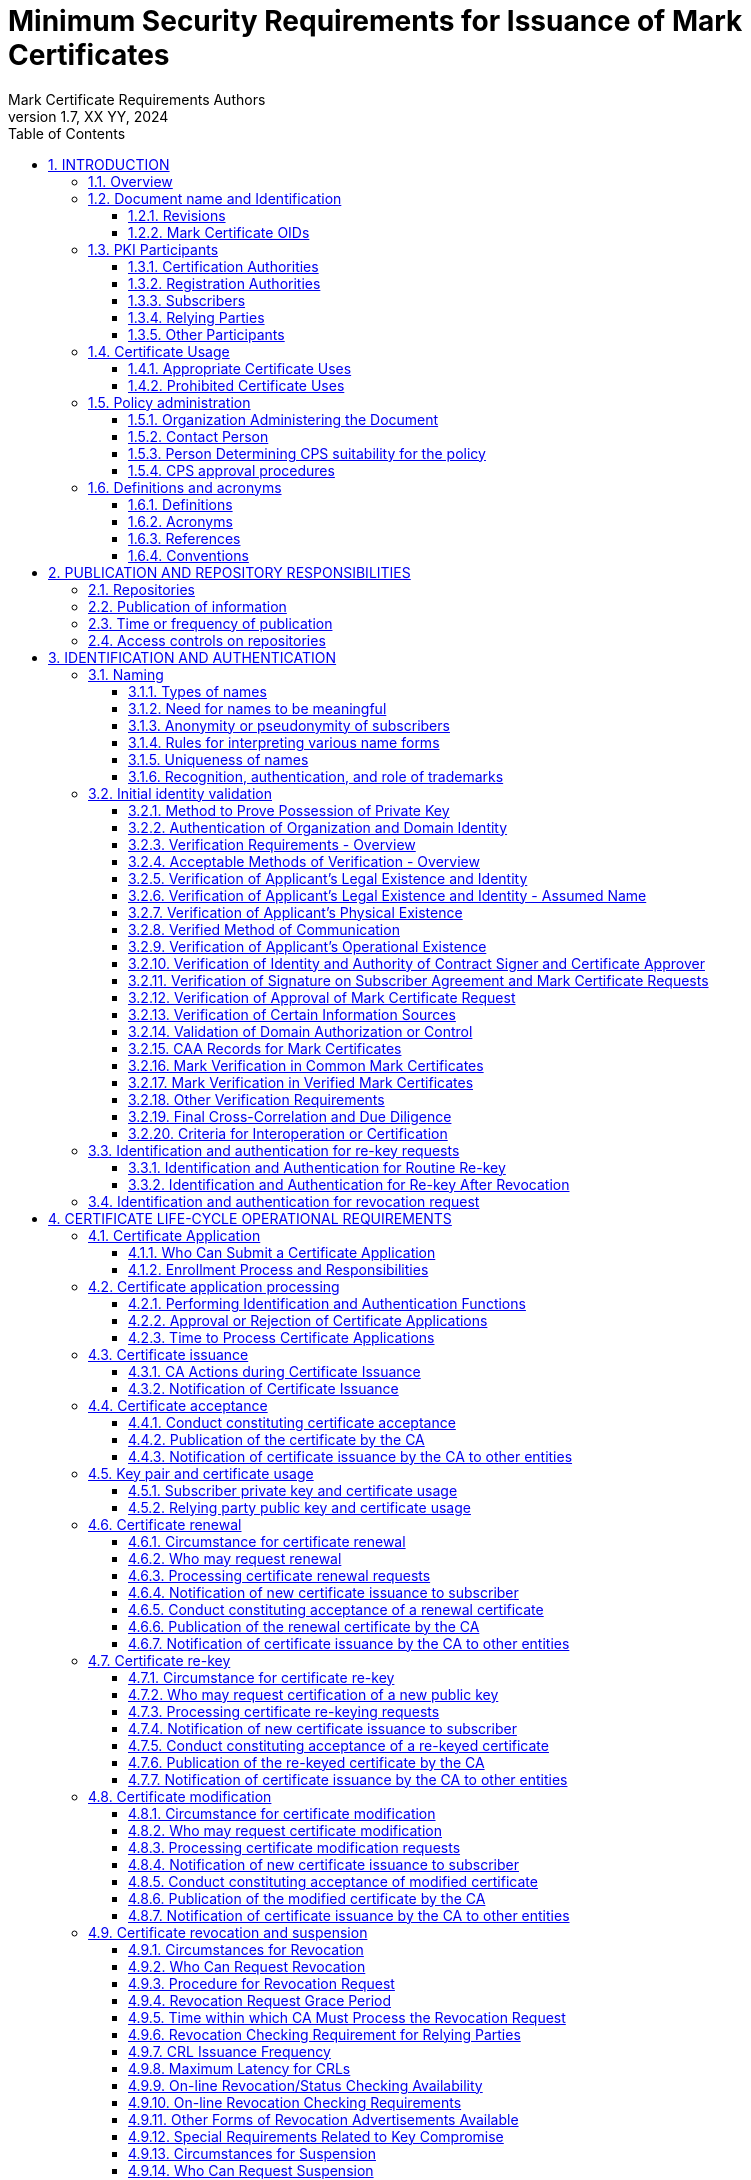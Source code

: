 = Minimum Security Requirements for Issuance of Mark Certificates
Mark Certificate Requirements Authors
1.7, XX YY, 2024
:sectnums:
:sectnumlevels: 5
:toc:
:toclevels: 3
:appendix-caption: Appendix
:xrefstyle: short
:title-page:

== INTRODUCTION

=== Overview

This document describes an integrated set of technologies, protocols, and identity and mark proofing requirements that are necessary for the issuance and management of Mark Certificates (MCs) - certificates that are trusted by Consuming Entities. Upon adoption, they are mandatory for Certification Authorities who issue or plan to issue Mark Certificates.

MCs assert a cryptographically verifiable and auditable binding between an identity, a logo, and a domain. The key pair of an end entity MC is unused, and there are no requirements around the generation, storage, and protection of such key pairs. In particular, Certification Authorities MAY generate such key pairs on behalf of their customers, and MCs need not be revoked if the unused key pair is compromised.

MCs present Consuming Entities and Relying Parties with information about and marks asserted by the Mark Asserting Entity, some of which is gathered from legal documents and government registries (including trademark registries). When Mark Verifying Authorities verify marks presented by a Mark Asserting Entity for inclusion in a MC, or when Mark Verifying Authorities present MCs and the information or marks they contain to Consuming Entities, or when Consuming Entities present MCs and the information or marks they contain to Relying Parties, they are not providing legal advice to any party.

In adopting these Mark Certificate Requirements (MCR), the AuthIndicators Working Group is not providing legal advice to any party. All parties (Mark Asserting Entities, Mark Verifying Authorities, Consuming Entities and Relying Parties) are advised to consult their own legal counsel on all matters.

Mark Verifying Authorities have no legal obligation to issue MCs to any Mark Asserting Entity. Consuming Entities have no legal obligation to use or display MCs or the information or marks they contain to any Relying Party, and may choose at their sole discretion not to use or display MCs (or groups or categories of MCs) or the information or marks they contain to Relying Parties or to any subset of Relying Parties they may choose.

Mark Certificates may be issued with respect to marks accredited by legislation (such as Registered Marks that are in good standing with a Trademark Office) or other types of Marks described herein, and which are claimed, owned by, or licensed to the Applicant. CAs may issue Mark Certificates provided that the CA satisfies the requirements in this document.

All Subscribers/Mark Asserting Entities, Consuming Entities, and Relying Parties are bound by the MC Terms attached as <<terms-of-use>> according to their terms. CAs who issue Mark Certificates SHALL include the MC Terms in their applicable Certification Practice Statement.

The four types of Mark Certificates included in these MC Requirements are as follows:

*Mark Certificates*

. Common Mark Certificates
.. Prior Use Mark Certificates
.. Modified Registered Trademark Certificates
. Verified Mark Certificates
.. Registered Mark Certificates
.. Government Mark Certificates

Relevant sections of these MCRs have been synchronized with the following versions of the CA/Browser Forum standards:

* Baseline Requirements for the Issuance and Management of Publicly-Trusted Certificates v1.7.0
* Guidelines For The Issuance And Management Of Extended Validation Certificates v1.7.2

This document may be synchronized from time to time with future versions of the CA/Browser Forum documents at the sole discretion of the AuthIndicators Working Group. However, this document is independent of any actions of the CA/Browser Forum or of its documents.

=== Document name and Identification

This document SHALL be known as the Mark Certificate Requirements (or “MC Requirements” or simply “MCR”). These MC Requirements SHALL take effect upon public adoption by one or more Certification Authorities (CAs) that offer Mark Certificates to Subscribers and by one or more Consuming Entities that recognize and utilize the Mark Certificates.

==== Revisions

[cols=",,",]
|===
|*Version* |*Adopted* |*Effective*
|0.97 |12-19-2019 |12-19-2019
|0.984 |06-24-2019 |06-24-2019
|0.985 |05-26-2020 |05-26-2020
|0.986 |02-05-2021 |02-05-2021
|1.0 |07-09-2021 |07-09-2021
|1.1 |09-10-2021 |09-10-2021
|1.2 |11-28-2021 |11-28-2021
|1.3 |01-31-2022 |01-31-2022
|1.4 |03-31-2022 |03-31-2022
|1.5 |07-15-2023 |07-15-2023
|1.6 |03-07-2024 |03-07-2024
|1.7 |XX-YY-2024 |XX-YY-2024
|===

==== Mark Certificate OIDs

Certificates adhering to these MC Requirements SHALL be identified by the presence of the MC policy OID in the Certificate Policies Extension as described in <<_certificate_policy_object_identifier>>.

=== PKI Participants

The AuthIndicators Working Group is a voluntary organization that maintains these MC Requirements. These will be published at https://www.bimigroup.org[www.bimigroup.org].

==== Certification Authorities

Certification Authority (CA), also known as Mark Verifying Authority, is defined in <<_definitions>>.

==== Registration Authorities

With the exception of <<_validation_of_domain_authorization_or_control>>, the CA MAY delegate the performance of all, or any part, of <<_initial_identity_validation>> requirements to a Delegated Third Party, provided that the process as a whole fulfills all of the requirements of <<_initial_identity_validation>>.

Before the CA authorizes a Delegated Third Party to perform a delegated function, the CA SHALL contractually require the Delegated Third Party to:

. Meet the qualification requirements of <<_qualifications_experience_and_clearance_requirements>>, when applicable to the delegated function;
. Retain documentation in accordance with <<_retention_period_for_archive>>;
. Abide by the other provisions of these Requirements that are applicable to the delegated function; and
. Comply with:
.. the CA's Certificate Policy/Certification Practice Statement; or
.. the Delegated Third Party's practice statement that the CA has verified complies with these Requirements.

The CA MAY designate an Enterprise RA to verify certificate requests from the Enterprise RA's own organization.

The CA SHALL NOT accept certificate requests authorized by an Enterprise RA unless the following requirements are satisfied:

. The CA SHALL confirm that the requested Fully-Qualified Domain Name(s) are within the Enterprise RA's verified Domain Namespace.
. If the certificate request includes a Subject name of a type other than a Fully-Qualified Domain Name, the CA SHALL confirm that the name is either that of the delegated enterprise, or an Affiliate of the delegated enterprise, or that the delegated enterprise is an agent of the named Subject. For example, the CA SHALL NOT issue a Certificate containing the Subject name “XYZ Co.” on the authority of Enterprise RA “ABC Co.”, unless the two companies are affiliated (see <<_initial_identity_validation>>) or “ABC Co.” is the agent of “XYZ Co”. This requirement applies regardless of whether the accompanying requested Subject FQDN falls within the Domain Namespace of ABC Co.'s Registered Domain Name.

The CA SHALL impose these limitations as a contractual requirement on the Enterprise RA and monitor compliance by the Enterprise RA.

==== Subscribers

Subscribers may also be known as Mark Asserting Entities. Both are as defined in <<_definitions>>.

==== Relying Parties

“Relying Party” and “Application Software Supplier” and “Consuming Entities” are defined in <<_definitions>>.

==== Other Participants

Other groups that have participated in the development of these Requirements include the CPA Canada WebTrust for Certification Authorities task force. Participation by CPA Canada does not imply its endorsement, recommendation, or approval of the final product.

=== Certificate Usage

==== Appropriate Certificate Uses

The primary goal of these Requirements is to enable efficient and secure electronic communication, while addressing user concerns about the trustworthiness of Certificates. These Requirements also serve to inform users and help them to make informed decisions when relying on Certificates.

==== Prohibited Certificate Uses

No Stipulation.

=== Policy administration

The Mark Certificate Requirements present criteria established by the AuthIndicators Working Group for use by Certification Authorities when issuing, maintaining, and revoking Mark Certificates. This document may be revised from time to time, as appropriate, in accordance with procedures adopted by the AuthIndicators Working Group. Because one of the primary beneficiaries of this document is the end user, the AuthIndicators Working Group openly invites anyone to make recommendations and suggestions by email to https://bimigroup.org/contact-us/. AuthIndicators Working Group members value all input, regardless of source, and will seriously consider all such input.

==== Organization Administering the Document

AuthIndicators Working Group https://bimigroup.org/.

==== Contact Person

Contact information for AuthIndicators Working Group is available here: https://bimigroup.org/contact-us/

In this section of a CA's Certification Practice Statement (CPS), the CA SHALL provide a link to a web page or an email address for contacting the person or persons responsible for operation of the CA.

==== Person Determining CPS suitability for the policy

No stipulation.

==== CPS approval procedures

No stipulation.

=== Definitions and acronyms

==== Definitions

*Accounting Practitioner:* A certified public accountant, chartered accountant, or a person with an equivalent license within the country of the Applicant's Jurisdiction of Incorporation or Registration or any jurisdiction where the Applicant maintains an office or physical facility; provided that an accounting standards body in the jurisdiction maintains full (not “suspended” or “associate”) membership status with the International Federation of Accountants.

*Affiliate:* A corporation, partnership, joint venture or other entity controlling, controlled by, or under common control with another entity, or an agency, department, political subdivision, or any entity operating under the direct control of a Government Entity.

*Applicant:* A person, entity, or organization applying for a Mark Certificate, but which has not yet been issued a Mark Certificate, or a person, entity, or organization that currently has a Mark Certificate or Certificates and that is applying for renewal of such Mark Certificate or Certificates or for an additional Mark Certificate or Certificates.

*Applicant Representative:*A natural person or human sponsor who is either the Applicant, employed by the Applicant, or an authorized agent who has express authority to represent the Applicant: (i) who signs and submits, or approves a certificate request on behalf of the Applicant, and/or (ii) who signs and submits a Subscriber Agreement on behalf of the Applicant, and/or (iii) who acknowledges the Terms of Use on behalf of the Applicant when the Applicant is an Affiliate of the CA or is the CA.

*Application Software Supplier:* A supplier of relying-party application software that displays or uses Mark Certificates and incorporates Root Certificates.

*Archive Webpage Sources:* Online public sources that are reliable and that show screen captures of webpages and the date(s) on which the screen captures were made. See Section 3.2.16.2.3.2 for the list of sources allowed by these Requirements.

*Attestation Letter:* A letter attesting that Subject Information is correct written by an accountant, lawyer, government official, or other reliable third party customarily relied upon for such information.

*Audit Period:* In a period-of-time audit, the period between the first day (start) and the last day of operations (end) covered by the auditors in their engagement. (This is not the same as the period of time when the auditors are on-site at the CA.) The coverage rules and maximum length of audit periods are defined in <<_frequency_or_circumstances_of_assessment>>.

*Audit Report:* A report from a Qualified Practitioner stating the Qualified Practitioner's opinion on whether an entity's processes and controls comply with the mandatory provisions of these Requirements.

*Authorization Domain Name:* The Domain Name used to obtain authorization for certificate issuance for a given FQDN. The CA may use the FQDN returned from a DNS CNAME lookup as the FQDN for the purposes of domain validation. The CA may prune zero or more labels from left to right until encountering a Base Domain Name and may use any one of the intermediate values for the purpose of domain validation.

*Authorized Ports:* One of the following ports: 80 (http), 443 (https), 25 (smtp), 22 (ssh).

*Base Domain Name:* The portion of an applied-for FQDN that is the first domain name node left of a registry-controlled or public suffix plus the registry-controlled or public suffix (e.g. "example.co.uk" or "example.com"). For FQDNs where the right-most domain name node is a gTLD having ICANN Specification 13 in its registry agreement, the gTLD itself may be used as the Base Domain Name.

*Business Entity*: Any entity that is not a Private Organization, Government Entity, or Non-Commercial Entity as defined herein. Examples include, but are not limited to, general partnerships, unincorporated associations, sole proprietorships, etc.

*CA*: The Certification Authority that issues a Mark Certificate. Also known as a Mark Verifying Authority.

*CAA:* From RFC 8659 (https://tools.ietf.org/html/rfc8659): “The Certification Authority Authorization (CAA) DNS Resource Record allows a DNS domain name holder to specify one or more Certification Authorities (CAs) authorized to issue certificates for that domain name. CAA Resource Records allow a public CA to implement additional controls to reduce the risk of unintended certificate mis-issue.”

*Certificate:* A Mark Certificate.

*Certificate Approver*: A natural person who is either the Applicant, employed by the Applicant, or an authorized agent who has express authority to represent the Applicant to (i) act as a Certificate Requester and to authorize other employees or third parties to act as a Certificate Requester, and (ii) to approve MC Requests submitted by other Certificate Requesters. The Certificate Approver may also serve as the Designated Individual during the F2F Verification Procedure.

*Certificate Data:* Certificate requests and data related thereto (whether obtained from the Applicant or otherwise) in the CA's possession or control or to which the CA has access.

*Certificate Management Process:* Processes, practices, and procedures associated with the use of keys, software, and hardware, by which the CA verifies Certificate Data, issues Certificates, maintains a Repository, and revokes Certificates.

*Certificate Policy:* A set of rules that indicates the applicability of a named Certificate to a particular community and/or PKI implementation with common security requirements.

*Certificate Problem Report:* Complaint of Certificate misissuance, Certificate misuse, or other types of fraud, compromise, misuse, or inappropriate conduct related to Certificates.

*Certificate Profile:* A set of documents or files that defines requirements for Certificate content and Certificate extensions in accordance with <<_certificate_crl_and_ocsp_profiles>> of these Requirements, e.g., a Section in a CA's CPS or a certificate template file used by CA software.

*Certificate Requester*: A natural person who is either the Applicant, employed by the Applicant, an authorized agent who has express authority to represent the Applicant, or a third party (such as an ISP or hosting company) that completes and submits a MC Certificate Request on behalf of the Applicant.

*Certificate Revocation List:* A regularly updated time-stamped list of revoked Certificates that is created and digitally signed by the CA that issued the Certificates.

*Certification Authority:* An organization that is responsible for the creation, issuance, revocation, and management of Certificates, also known as a Mark Verifying Authority. The term applies equally to both Roots CAs and Subordinate CAs.

*Certification Practice Statement:* One of several documents forming the governance framework in which Certificates are created, issued, managed, and used.

*Combined Mark*: A mark consisting of a graphic design, stylized logo, or image, with words and/or letters having a particular stylized appearance. For greater certainty, a “Combined Mark” includes marks made up of both word and design elements. See <<mapping-of-mark-terminology>> for mapping of the names used by different trademarks offices to the definition of Combined Mark.

*Common Mark:* A mark or logo used by an Applicant/Subscriber which the Applicant/Subscriber asserts a right to use under common law (or equivalent in civil law countries).  The Common Mark may or may not also be a Registered Mark. 

*Common Mark Certificate:* : A Mark Certificate that contains a Mark Representation that has not been verified as a Registered Mark or Government Mark.

*Confirmation Request*: An appropriate out-of-band communication requesting verification or confirmation of the particular fact at issue.

*Confirming Person*: A position within an Applicant's organization that confirms the particular fact at issue.

*Conflicting Trademark Owner:* The owner or licensee of a registered trademark who asserts that the Mark Representation in a Mark Certificate is being used in a way that infringes upon the owner's or licensee's registered trademark.

*Consuming Entity (”CE”):* An entity that incorporates and uses the Mark Representation and related data contained in a Mark Certificate in its products and services in accordance with the MC Terms. Consuming Entities include mailbox providers.

*Contract Signer*: A natural person who is either the Applicant, employed by the Applicant, or an authorized agent who has express authority to represent the Applicant, and who has authority on behalf of the Applicant to sign Subscriber Agreements. The Contract Signer may also serve as the Designated Individual during the F2F Verification Procedure.

*Control:* “Control” (and its correlative meanings, “controlled by” and “under common control with”) means

possession, directly or indirectly, of the power to: (1) direct the management, personnel, finances, or plans of such entity; (2) control the election of a majority of the directors; or (3) vote that portion of voting shares required for “control” under the law of the entity's Jurisdiction of Incorporation or Registration but in no case less than 10%.

*Country:* Either a member of the United Nations OR a geographic region recognized as a Sovereign State by at least two UN member nations.

*Court Order of Infringement:* A final order from a court of competent jurisdiction or trademark office tribunal (or equivalent) stating that the Mark Representation contained in a Mark Certificate improperly infringes the registered trademark of a Conflicting Trademark Owner (with details sufficient to identify the trademark and the owner). 

*CRL*: Certificate Revocation List as defined in RFC5280. A CRL is a list identifying which certificates are revoked meaning invalid, published periodically by CAs.

*Cross Certificate:* A certificate that is used to establish a trust relationship between two Root CAs.

*CSPRNG:* A random number generator intended for use in cryptographic system.

*Delegated Third Party:* A natural person or Legal Entity that is not the CA, and whose activities are not within the scope of the appropriate CA audits, but is authorized by the CA to assist in the Certificate Management Process by performing or fulfilling one or more of the CA requirements found herein.

*Demand Deposit Account*: A deposit account held at a bank or other financial institution, the funds deposited in which are payable on demand. The primary purpose of demand accounts is to facilitate cashless payments by means of check, bank draft, direct debit, electronic funds transfer, etc. Usage varies among countries, but a demand deposit account is commonly known as a share draft account, a current account, or a checking account.

*Design Mark:* A mark consisting of a graphic design, stylized logo, or image, without words and/or letters. For greater certainty, a “Design Mark” includes marks made up solely of design elements. For Registered Marks, see <<mapping-of-mark-terminology>> for mapping of the names used by different trademarks offices to the definition of Design Mark.

*Designated Individual:* The person who completes any of the verification procedures described in <<_additional_f2f_verification_procedure>>.

*DNS CAA Email Contact:* The email address defined in <<_caa_contactemail_property>>.

*DNS CAA Phone Contact:* The phone number defined in <<_caa_contactphone_property>>.

*DNS TXT Record Email Contact:* The email address defined in <<_dns_txt_record_email_contact>>.

*DNS TXT Record Phone Contact:* The phone number defined in <<_dns_txt_record_phone_contact>>.

*Domain Authorization Document*: Documentation provided by, or a CA's documentation of a communication with, a Domain Name Registrar, the Domain Name Registrant, or the person or entity listed in WHOIS as the Domain Name Registrant (including any private, anonymous, or proxy registration service) attesting to the authority of an Applicant to request a Certificate for a specific Domain Namespace.

*Domain Contact:* The Domain Name Registrant, technical contact, or administrative contact (or the equivalent under a ccTLD) as listed in the WHOIS record of the Base Domain Name or in a DNS SOA record, or as obtained through direct contact with the Domain Name Registrar.

*Domain Name:* The label assigned to a node in the Domain Name System.

*Domain Namespace:* The set of all possible Domain Names that are subordinate to a single node in the Domain Name System.

*Domain Name Registrant:* Sometimes referred to as the “owner” of a Domain Name, but more properly the person(s) or entity(ies) registered with a Domain Name Registrar as having the right to control how a Domain Name is used, such as the natural person or Legal Entity that is listed as the “Registrant” by WHOIS or the Domain Name Registrar.

*Domain Name Registrar:* A person or entity that registers Domain Names under the auspices of or by agreement with: (i) the Internet Corporation for Assigned Names and Numbers (ICANN), (ii) a national Domain Name authority/registry, or (iii) a Network Information Center (including their affiliates, contractors, delegates, successors, or assignees).

*Expiry Date:* The “Not After” date in a Certificate that defines the end of a Certificate's validity period.

*F2F Verification Procedure:* Any of the F2F verification procedures permitted under <<_additional_f2f_verification_procedure>>, as chosen by the CA.

*Fully-Qualified Domain Name:* A Domain Name that includes the labels of all superior nodes in the Internet Domain Name System.

*Global Legal Entity Identifier Foundation (GLEIF):* The organization established by the Financial Stability Board to support the implementation and use of the Legal Entity Identifier (LEI). See https://www.gleif.org.

*Global Legal Entity Identifier Index:* The GLEIF public index of LEI records for those legal entities identifiable with an LEI.

*Government Agency*: In the context of a Private Organization, the government agency in the Jurisdiction of Incorporation under whose authority the legal existence of Private Organizations is established (e.g., the government agency that issued the Certificate of Incorporation). In the context of Business Entities, the government agency in the jurisdiction of operation that registers business entities. In the case of a Government Entity, the entity that enacts law, regulations, or decrees establishing the legal existence of Government Entities.

*Government Entity:* A government-operated legal entity, agency, department, ministry, branch, or similar element of the government of a country, or political subdivision within such country (such as a state, province, city, county, etc.).

*Government Mark:* A Mark or equivalent granted to or claimed by a government organization (or granted to a private organization or other organization) through official statute, regulation, treaty, or government action as it appears or is described in the statute, regulation, treaty, or government action and confirmed by a Mark Verifying Authority using the procedures prescribed in <<_government_mark_verification>>. A Mark that has been registered by a Government Entity as a trademark with a Trademark Office is not considered a “Government Mark”.

*Government Mark Certificate:* One type of Verified Mark Certificate.

*Incorporating Agency*: In the context of a Private Organization, the government agency in the Jurisdiction of Incorporation under whose authority the legal existence of the entity is registered (e.g., the government agency that issues certificates of formation or incorporation). In the context of a Government Entity, the entity that enacts law, regulations, or decrees establishing the legal existence of Government Entities.

*Independent Confirmation From Applicant*: Confirmation of a particular fact received by the CA pursuant to the provisions of the Requirements or binding upon the Applicant.

*Internal Name:* A string of characters (not an IP address) in a Common Name or Subject Alternative Name field of a Certificate that cannot be verified as globally unique within the public DNS at the time of certificate issuance because it does not end with a Top Level Domain registered in IANA's Root Zone Database.

*International Organization*: An organization founded by a constituent document, e.g., a charter, treaty, convention or similar document, signed by, or on behalf of, a minimum of two Sovereign State governments.

*Issuing CA:* In relation to a particular Certificate, the CA that issued the Certificate. This could be either a Root CA or a Subordinate CA.

*Jurisdiction of Incorporation*: In the context of a Private Organization, the country and (where applicable) the state or province or locality where the organization's legal existence was established by a filing with (or an act of) an appropriate government agency or entity (e.g., where it was incorporated). In the context of a Government Entity, the country and (where applicable) the state or province where the Entity's legal existence was created by law.

*Jurisdiction of Registration*: In the case of a Business Entity, the state, province, or locality where the organization has registered its business presence by means of filings by a Principal Individual involved in the business.

*Key Generation Script:* A documented plan of procedures for the generation of a CA Key Pair

*Key Pair:* The Private Key and its associated Public Key.

*Latin Notary*: A person with legal training whose commission under applicable law not only includes authority to authenticate the execution of a signature on a document but also responsibility for the correctness and content of the document. A Latin Notary is sometimes referred to as a Civil Law Notary.

*Legal Entity:* A Private Organization, Government Entity, Business Entity, or Non-Commercial Entity.

*Legal Existence*: A Private Organization, Government Entity, or Business Entity has Legal Existence if it has been validly formed and not otherwise terminated, dissolved, or abandoned.

*Legal Practitioner*: A person who is either a lawyer or a Latin Notary as described in these Requirements and competent to render an opinion on factual claims of the Applicant.

*Legal Entity Identifier (“LEI”):* LEI is specified in the ISO 17442 and names legal entities in the Global Legal Entity Identifier Index.

*Mark:* A Combined Mark, Design Mark, or Word Mark. Such Marks may either be (1) registered with a Trademark Office (Registered Mark) or created through government action (Government Mark); or (2) a mark or logo which qualifies to be included in a Mark Certificate.

*Mark Asserting Entity (“MAE”):* An Applicant for/Subscriber of a Mark Certificate. May be the same as the Applicant and/or Subscriber.

*Mark Certificate:* A certificate that contains subject information and extensions specified in these MC Requirements and that has been verified and issued by a MVA in accordance with these MC Requirements but whose Mark is not a Registered Mark or a Government Mark.

*Mark Representation:* A digital representation of a Combined Mark, Design Mark, or Word Mark such as a digital or computer file, containing structured binary or textual data which can be interpreted to recreate (render) a visual representation of the mark so that it can be seen. The Mark Representation will be used as the Logotype Extension under <<_subscriber_certificate>>.

*Mark Verifying Authority (“MVA”):* The authority who issues a Mark Certificate. Also referred to as a Certification Authority or CA.

*Maximum Validity Period*: 1. The maximum time period for which the issued MC is valid. 2. The maximum period after validation by the CA that certain Applicant information may be relied upon in issuing a MC pursuant to these Requirements.

*MC Authority:* A source other than the Certificate Approver, through which verification occurs that the Certificate Approver is expressly authorized by the Applicant, as of the date of the MC Certificate Request, to take the Request actions described in these Requirements.

*MC Certificate Request:* A request from an Applicant to the CA requesting that the CA issue an MC Certificate to the Applicant, which request is validly authorized by the Applicant and signed by the Certificate Approver.

*MC Mark:* The Mark Representation and Word Mark, if any, contained in a MAE's Mark Certificate application.

*MCR:* These MC Requirements.

*MC Marks:* Any Mark permitted in a Mark Certificate by the Mark Certificate Requirements.

*MC Terms:* The terms of use that apply to an MC Certificate and to the Mark Representation and related data contained in a Mark Certificate, as set out in <<terms-of-use>> to these MC Requirements.

*Modified Registered Trademark Certificate:* One type of Common Mark Certificate.

*Notary*: A notary (or legal equivalent in the applicable jurisdiction), Latin Notary, lawyer, solicitor, or other person or organization in the jurisdiction where the Contract Signer or Certificate Approver (also known as the “Designated Individual”) will be verified whose commission under applicable law includes authority to authenticate the execution of a signature on a document. “Notarize” includes Remote Notarization.

*Notarize*: The process by which the Notary verifies the identity of the Contract Signer or Certificate Approver by means of a government-issued photo ID, observes the Contract Signer or Certificate Approver sign a Verification Document prepared by the CA, and signs and affixes the Notary's notarization seal or other equivalent method to the Verification Document to indicate the Notarization process has been completed by the Notary.

*Object Identifier:* A unique alphanumeric or numeric identifier registered under the International Organization for Standardization's applicable standard for a specific object or object class.

*OCSP Responder:* An online server operated under the authority of the CA and connected to its Repository for processing Certificate status requests. See also, Online Certificate Status Protocol.

*Online Certificate Status Protocol:* An online Certificate-checking protocol as defined in RFC6960 that enables Relying Parties and relying-party application software to determine the status of an identified Certificate. See also OCSP Responder.

*Parent Company:* A company that Controls a Subsidiary Company.

*Private Key:* The key of a Key Pair that corresponds to the Public Key used by the Subscriber to sign a MC certificate request. Once the Private Key-Public Key pair has been generated, the Private Key is not used and may be discarded.

*Place of Business*: The location of any facility (such as a factory, retail store, warehouse, etc) where the Applicant's business is conducted.

*Principal Individual*: An individual of a Private Organization, Government Entity, or Business Entity that is either an owner, partner, managing member, director, or officer, as identified by their title of employment, or an employee, contractor or agent authorized by such entity or organization to conduct business related to the request, issuance, and use of Mark Certificates.

*Prior Use Mark Certificate:* One type of Common Mark Certificate.

*Private Organization*: A non-governmental legal entity (whether ownership interests are privately held or publicly traded) whose existence was created by a filing with (or an act of) the Incorporating Agency or equivalent in its Jurisdiction of Incorporation.

*Public Key:* The key of a Key Pair that may be publicly disclosed by the holder of the corresponding Private Key and that is used to generate MC signing requests for the CA on behalf of the Subscriber.

*Public Key Infrastructure:* A set of hardware, software, people, procedures, rules, policies, and obligations used to facilitate the trustworthy creation, issuance, management, and use of Certificates and keys based on Public Key Cryptography.

*Publicly-Trusted Certificate:* A Certificate that is trusted by virtue of the fact that its corresponding Root Certificate is distributed as a trust anchor in widely-available application software.

*Qualified Practitioner:* A natural person or Legal Entity that meets the requirements of <<_identityqualifications_of_assessor>>.

*Qualified Government Information Source*: A database maintained by a Government Entity (e.g. SEC filings) that meets the requirements of <<_qualified_government_information_source>>.

*Qualified Government Tax Information Source*: A Qualified Governmental Information Source that specifically contains tax information relating to Private Organizations, Business Entities, or Individuals.

*Qualified Independent Information Source*: A regularly-updated and current, publicly available, database designed for the purpose of accurately providing the information for which it is consulted, and which is generally recognized as a dependable source of such information.

*Random Value:* A value specified by a CA to the Applicant that exhibits at least 112 bits of entropy.

*Registered Domain Name:* A Domain Name that has been registered with a Domain Name Registrar. A Registered Domain Name may also be called an Organizational Domain.

*Registered Agent:* An individual or entity that is: (i) authorized by the Applicant to receive service of process and business communications on behalf of the Applicant; and (ii) listed in the official records of the Applicant's Jurisdiction of Incorporation as acting in the role specified in (i) above.

*Registered Office:* The official address of a company, as recorded with the Incorporating Agency, to which official documents are sent and at which legal notices are received.

*Registered Mark Certificate:* One type of Verified Mark Certificate.

*Registration Authority (RA):* Any Legal Entity that is responsible for identification and authentication of subjects of Certificates, but is not a CA, and hence does not sign or issue Certificates. An RA may assist in the certificate application process or revocation process or both. When “RA” is used as an adjective to describe a role or function, it does not necessarily imply a separate body, but can be part of the CA as stipulated in <<_registration_authorities>>.

*Registration Agency*: A Governmental Agency that registers business information in connection with an entity's business formation or authorization to conduct business under a license, charter or other certification. A Registration Agency MAY include, but is not limited to (i) a State Department of Corporations or a Secretary of State; (ii) a licensing agency, such as a State Department of Insurance; or (iii) a chartering agency, such as a state office or department of financial regulation, banking or finance, or a federal agency such as the Office of the Comptroller of the Currency or Office of Thrift Supervision.

*Registration Number*: The unique number assigned to a Private Organization by the Incorporating Agency in such entity's Jurisdiction of Incorporation

*Registration Reference:* A unique identifier assigned to a Legal Entity.

*Regulated Financial Institution*: A financial institution that is regulated, supervised, and examined by governmental, national, state or provincial, or local authorities.

*Relying Party:* Any natural or legal person that relies on a MC or the information or Marks contained in a MC or displayed to the person by a Consuming Entity. An Application Software Supplier is not considered a Relying Party when software distributed by such Supplier merely displays information relating to a Certificate.

*Remote Notarization:* The process by which a Notary Notarizes a document over a live video/audio link while the Notary and the Contract Signer or Certificate Approver are physically in different locations.

*Repository:* An online database containing publicly-disclosed MC governance documents (such as Certification Practice Statements) and Certificate status information, either in the form of a CRL or an OCSP response.

*Request Token:* A value, derived in a method specified by the CA which binds this demonstration of control to the certificate request. The CA SHOULD define within its CPS (or a document clearly referenced by the CPS) the format and method of Request Tokens it accepts.

The Request Token SHALL incorporate the key used in the certificate request.

A Request Token MAY include a timestamp to indicate when it was created.

A Request Token MAY include other information to ensure its uniqueness.

A Request Token that includes a timestamp SHALL remain valid for no more than 30 days from the time of creation.

A Request Token that includes a timestamp SHALL be treated as invalid if its timestamp is in the future.

A Request Token that does not include a timestamp is valid for a single use and the CA SHALL NOT re-use it for a subsequent validation.

The binding SHALL use a digital signature algorithm or a cryptographic hash algorithm at least as strong as that to be used in signing the certificate request.

NOTE: Examples of Request Tokens include, but are not limited to:

(i) a hash of the public key; or

(ii) a hash of the Subject Public Key Info [X.509]; or

(iii) a hash of a PKCS#10 CSR.

A Request Token may also be concatenated with a timestamp or other data. If a CA wanted to always use a hash of a PKCS#10 CSR as a Request Token and did not want to incorporate a timestamp and did want to allow certificate key re-use then the applicant might use the challenge password in the creation of a CSR with OpenSSL to ensure uniqueness even if the subject and key are identical between subsequent requests.

*Note*: This simplistic shell command produces a Request Token which has a timestamp and a hash of a CSR.

``echo `date -u +%Y%m%d%H%M` `sha256sum <r2.csr` \| sed "s/[ -]//g"``

The script outputs:

``201602251811c9c863405fe7675a3988b97664ea6baf442019e4e52fa335f406f7c5f26cf14f``

*Required Website Content:* Either a Random Value or a Request Token, together with additional information that uniquely identifies the Subscriber, as specified by the CA.

*Requirements:* The MC Requirements found in this document.

*Root CA:* The top level Certification Authority whose Root Certificate is distributed by Application Software Suppliers and that issues Subordinate CA Certificates.

*Root Certificate:* The self-signed Certificate issued by the Root CA to identify itself and to facilitate verification of Certificates issued to its Subordinate CAs.

*Sovereign State:* A state or country that administers its own government, and is not dependent upon, or subject to, another power.

*Subscriber:* A person, entity, or organization that has applied for and has been issued a Verified Mark Certificate.

*Subject:* The natural person, device, system, unit, or Legal Entity identified in a Certificate as the Subject. The Subject is the Subscriber.

*Subject Identity Information:* Information that identifies the Certificate Subject. Subject Identity Information does not include a domain name listed in the subjectAltName extension or the Subject commonName field.

*Subordinate CA:* A Certification Authority whose Certificate is signed by the Root CA, or another Subordinate CA.

*Subscriber:* A natural person or Legal Entity to whom a Certificate is issued and who is legally bound by a Subscriber Agreement or Terms of Use.

*Subscriber Agreement*: An agreement between the CA and the Applicant/Subscriber that specifies the rights and responsibilities of the parties.

*Subsidiary Company:* A company that is controlled by a Parent Company.

*Superior Government Entity*: Based on the structure of government in a political subdivision, the Government Entity or Entities that have the ability to manage, direct and control the activities of the Applicant.

*SVG Guidelines:* The draft-svg-tiny-ps-abrotman-01 version of the SVG Tiny Portable/Secure (SVG Tiny PS) Guidelines document located at this URL: https://bimigroup.org/resources/RFC_SVG_PS.txt as well as a RNC validator located at this URL: http://bimigroup.org/resources/SVG_PS-latest.rnc.txt.

Both are published by the AuthIndicators Working Group.

*Terms of Use:* Provisions regarding the safekeeping and acceptable uses of a Certificate issued in accordance with these Requirements when the Applicant/Subscriber is an Affiliate of the CA or is the CA.

*Third-Party Validator:* A person or organization who performs the F2F Verification Procedure of the Contract Signer or Certificate Approver using the Notarization process under <<_notarization_process_for_document_signed_by_designated_individual>>.

*Trademark Office:* An intellectual property office recognized by the World Intellectual Property Organization for registration of trademarks (see names of intellectual property offices as listed in the column “Office” at https://www.wipo.int/directory/en/urls.jsp.

*Translator*: An individual or Business Entity that possesses the requisite knowledge and expertise to accurately translate the words of a document written in one language to the native language of the CA.

*Trustworthy System:* Computer hardware, software, and procedures that are: reasonably secure from intrusion and misuse; provide a reasonable level of availability, reliability, and correct operation; are reasonably suited to performing their intended functions; and enforce the applicable security policy.

*Valid Certificate:* A Certificate that passes the validation procedure specified in RFC 5280.

*Validation Specialists:* Someone who performs the information verification duties specified by these Requirements.

*Validity Period*: The period of time measured from the date when the Certificate is issued until the Expiry Date.

*Verification Document*: A document used to verify the identity and relevant information of the Contract Signer or Certificate Approver (acting as the Designated Individual) that is Notarized by a Notary. The Verification Document should:

. List the Contract Signer or Certificate Approver's name and the address where the Contract Signer or Certificate Approver is located when the Notarization procedure occurs,
. Contain language that the Contract Signer or Certificate Approver confirms the information listed in (1) is correct and a place for the Contract Signer or Certificate Approver to sign the document, and
. Contain appropriate text for the Notary to sign and affix a seal (as appropriate in the jurisdiction) to indicate the Verification Document was Notarized by the Notary.

*Verified Accountant Letter*: A document meeting the requirements specified in <<_verified_accountant_letter>> of these Requirements

*Verified Legal Opinion*: A document meeting the requirements specified in <<_verified_legal_opinion>> of these Requirements.

*Verified Mark Certificate:* A certificate that contains subject information and extensions specified in these MC Requirements and that has been verified and issued by a CA in accordance with these MC Requirements. Additionally, the certificate contains a Mark Representation that has been verified as a Registered Mark or Government Mark.

*Verified Method of Communication:* The use of a telephone number, a fax number, an email address, or postal delivery address, confirmed by the CA in accordance with <<_verified_method_of_communication>> of the Requirements as a reliable way of communicating with the Applicant.

*Verified Professional Letter*: A Verified Accountant Letter or Verified Legal Opinion.

*WHOIS:* Information retrieved directly from the Domain Name Registrar or registry operator via the protocol defined in RFC 3912, the Registry Data Access Protocol defined in RFC 7482, or an HTTPS website.

*Word Mark:* A mark consisting exclusively of text expressed without regard to the font, style, size or color. For Registered Marks, see <<mapping-of-mark-terminology>> for mapping of the names used by different trademarks offices to the definition of Word Mark.

==== Acronyms

[cols="1,1"]
|===
|AICPA
|American Institute of Certified Public Accountants
|ADN
|Authorization Domain Name
|CA
|Certification Authority
|CAA
|Certification Authority Authorization
|ccTLD
|Country Code Top-Level Domain
|CP
|Certificate Policy
|CPS
|Certification Practice Statement
|CRL
|Certificate Revocation List
|DBA
|Doing Business As
|DNS
|Domain Name System
|FIPS
|(US Government) Federal Information Processing Standard
|FQDN
|Fully Qualified Domain Name
|IM
|Instant Messaging
|IANA
|Internet Assigned Numbers Authority
|ICANN
|Internet Corporation for Assigned Names and Numbers
|ISO
|International Organization for Standardization
|NIST
|(US Government) National Institute of Standards and Technology
|OCSP
|Online Certificate Status Protocol
|OID
|Object Identifier
|PKI
|Public Key Infrastructure
|RA
|Registration Authority
|S/MIME
|Secure MIME (Multipurpose Internet Mail Extensions)
|SSL
|Secure Sockets Layer
|TLD
|Top-Level Domain
|TLS
|Transport Layer Security
|VoIP
|Voice Over Internet Protocol
|BIPM
|International Bureau of Weights and Measures
|BIS
|(US Government) Bureau of Industry and Security
|CEO
|Chief Executive Officer
|CFO
|Chief Financial Officer
|CIO
|Chief Information Officer
|CISO
|Chief Information Security Officer
|COO
|Chief Operating Officer
|CPA
|Chartered Professional Accountant
|CSO
|Chief Security Officer
|EV
|Extended Validation
|gTLD
|Generic Top-Level Domain
|IFAC
|International Federation of Accountants
|IRS
|Internal Revenue Service
|ISP
|Internet Service Provider
|QGIS
|Qualified Government Information Source
|QTIS
|Qualified Government Tax Information Source
|QIIS
|Qualified Independent Information Source
|SEC
|(US Government) Securities and Exchange Commission
|UTC(k)
|National realization of Coordinated Universal Time

|===

==== References

ETSI EN 319 403, Electronic Signatures and Infrastructures (ESI); Trust Service Provider Conformity Assessment - Requirements for conformity assessment bodies assessing Trust Service Providers.

ETSI EN 319 411-1, Electronic Signatures and Infrastructures (ESI); Policy and security requirements for Trust Service Providers issuing certificates; Part 1: General requirements.

ETSI TS 102 042, Electronic Signatures and Infrastructures (ESI); Policy requirements for certification authorities issuing public key certificates.

FIPS 140-2, Federal Information Processing Standards Publication - Security Requirements For Cryptographic Modules, Information Technology Laboratory, National Institute of Standards and Technology, May 25, 2001.

FIPS 186-4, Federal Information Processing Standards Publication - Digital Signature Standard (DSS), Information Technology Laboratory, National Institute of Standards and Technology, July 2013.

ISO 21188:2006, Public key infrastructure for financial services -- Practices and policy framework.

Network and Certificate System Security Requirements, v1.7, 4/5/2021.

NIST SP 800-89, Recommendation for Obtaining Assurances for Digital Signature Applications, http://csrc.nist.gov/publications/nistpubs/800-89/SP-800-89_November2006.pdf.

RFC2119, Request for Comments: 2119, Key words for use in RFCs to Indicate Requirement Levels, Bradner, March 1997.

RFC2527, Request for Comments: 2527, Internet X.509 Public Key Infrastructure: Certificate Policy and Certification Practices Framework, Chokhani, et al, March 1999.

RFC3647, Request for Comments: 3647, Internet X.509 Public Key Infrastructure: Certificate Policy and Certification Practices Framework, Chokhani, et al, November 2003.

RFC3912, Request for Comments: 3912, WHOIS Protocol Specification, Daigle, September 2004.

RFC4366, Request for Comments: 4366, Transport Layer Security (TLS) Extensions, Blake-Wilson, et al, April 2006.

RFC5019, Request for Comments: 5019, The Lightweight Online Certificate Status Protocol (OCSP) Profile for High-Volume Environments, A. Deacon, et al, September 2007.

RFC5280, Request for Comments: 5280, Internet X.509 Public Key Infrastructure: Certificate and Certificate Revocation List (CRL) Profile, Cooper et al, May 2008.

RFC6960, Request for Comments: 6960, X.509 Internet Public Key Infrastructure Online Certificate Status Protocol - OCSP. Santesson, Myers, Ankney, Malpani, Galperin, Adams, June 2013.

RFC6962, Request for Comments: 6962, Certificate Transparency. B. Laurie, A. Langley, E. Kasper. June 2013.

RFC7482, Request for Comments: 7482, Registration Data Access Protocol (RDAP) Query Format, Newton, et al, March 2015.

WebTrust for Certification Authorities , SSL Baseline with Network Security, Version 2.0, available at http://www.webtrust.org/homepage-documents/item79806.pdf.

RFC8659, Request for Comments: 8659, DNS Certification Authority Authorization (CAA) Resource Record, Hallam-Baker, Stradling, Hoffman-Andrews, November 2019.

X.509, Recommendation ITU-T X.509 (10/2012) | ISO/IEC 9594-8:2014 (E), Information technology - Open Systems Interconnection - The Directory: Public-key and attribute certificate frameworks.

==== Conventions

The key words “MUST”, “MUST NOT”, "REQUIRED", "SHALL", "SHALL NOT", "SHOULD", "SHOULD NOT", "RECOMMENDED", "MAY", and "OPTIONAL" in these Requirements shall be interpreted in accordance with RFC 2119.

== PUBLICATION AND REPOSITORY RESPONSIBILITIES

The CA SHALL develop, implement, enforce, and annually update a Certificate Policy and/or Certification Practice Statement that describes in detail how the CA implements the latest version of these Requirements.

=== Repositories

The CA SHALL make revocation information for Subordinate Certificates and Subscriber Certificates available in accordance with this Policy.

=== Publication of information

The CA SHALL publicly disclose its Certificate Policy and/or Certification Practice Statement through an appropriate and readily accessible online means that is available on a 24x7 basis. The CA SHALL publicly disclose its CA business practices to the extent required by the CA's selected audit scheme (see <<_frequency_or_circumstances_of_assessment>>).

The Certificate Policy and/or Certification Practice Statement MUST be structured in accordance with RFC 3647 and MUST include all material required by RFC 3647.

Section 4.2 of a CA's Certificate Policy and/or Certification Practice Statement SHALL state the CA's policy or practice on processing CAA Records for Fully Qualified Domain Names; that policy SHALL be consistent with these Requirements. It SHALL clearly specify the set of Issuer Domain Names that the CA recognizes in CAA "issuevmc" records as permitting it to issue. The CA SHALL log all actions taken, if any, consistent with its processing practice.

The CA SHALL publicly give effect to these Requirements and represent that it will adhere to the latest published version. The CA MAY fulfill this requirement by incorporating these Requirements directly into its Certificate Policy and/or Certification Practice Statements or by incorporating them by reference using a clause such as the following (which MUST include a link to the official version of these Requirements):

____
[Name of CA] conforms to the current version of the Mark Certificate Requirements published at https://bimigroup.org. In the event of any inconsistency between this document and those Requirements, those requirements take precedence over this document.
____

=== Time or frequency of publication

The CA SHALL develop, implement, enforce, and annually update a Certificate Policy and/or Certification Practice Statement that describes in detail how the CA implements the latest version of these Requirements.

=== Access controls on repositories

The CA SHALL make its Repository publicly available in a read-only manner.

== IDENTIFICATION AND AUTHENTICATION

=== Naming

==== Types of names

No stipulation.

==== Need for names to be meaningful

No stipulation.

==== Anonymity or pseudonymity of subscribers

No stipulation.

==== Rules for interpreting various name forms

No stipulation.

==== Uniqueness of names

No stipulation.

==== Recognition, authentication, and role of trademarks

No stipulation.

=== Initial identity validation

==== Method to Prove Possession of Private Key

The Public Key contained in Mark Certificates is not used, so CAs are not required to prove possession of the associated Private Key.

==== Authentication of Organization and Domain Identity

The CA MAY only issue MC Certificates to Applicants that meet the Private Organization, Government Entity, Business Entity and Non-Commercial Entity requirements specified below.

===== Private Organization Subjects

An Applicant qualifies as a Private Organization if:

. The entity's legal existence is created or recognized by a filing with (or an act of) the Incorporating or Registration Agency in its Jurisdiction of Incorporation or Registration (e.g., by issuance of a certificate of incorporation, registration number, etc.) or created or recognized by a Government Agency (e.g. under a charter, treaty, convention, or equivalent recognition instrument);
. The entity designated with the Incorporating or Registration Agency a Registered Agent, a Registered Office (as required under the laws of the Jurisdiction of Incorporation or Registration), or an equivalent facility;
. The entity is not designated on the records of the Incorporating or Registration Agency by labels such as “inactive,” “invalid,” “not current,” or the equivalent;
. The entity has a verifiable physical existence and business presence;
. The entity's Jurisdiction of Incorporation, Registration, Charter, or License, and/or its Place of Business is not in any country where the CA is prohibited from doing business or issuing a certificate by the laws of the CA's jurisdiction; and
. The entity is not listed on any government denial list or prohibited list (e.g., trade embargo) under the laws of the CA's jurisdiction.

===== Government Entity Subjects

An Applicant qualifies as a Government Entity if:

. The entity's legal existence was established by the political subdivision in which the entity operates;
. The entity is not in any country where the CA is prohibited from doing business or issuing a certificate by the laws of the CA's jurisdiction; and
. The entity is not listed on any government denial list or prohibited list (e.g., trade embargo) under the laws of the CA's jurisdiction.

===== Business Entity Subjects

An Applicant qualifies as a Business Entity if:

. The entity is a legally recognized entity that filed certain forms with a Registration Agency in its jurisdiction, the Registration Agency issued or approved the entity's charter, certificate, or license, and the entity's existence can be verified with that Registration Agency;
. The entity has a verifiable physical existence and business presence;
. At least one Principal Individual associated with the entity is identified and validated by the CA;
. The identified Principal Individual attests to the representations made in the Subscriber Agreement;
. The entity and the identified Principal Individual associated with the entity are not located or residing in any country where the CA is prohibited from doing business or issuing a certificate by the laws of the CA's jurisdiction; and
. The entity and the identified Principal Individual associated with the entity are not listed on any government denial list or prohibited list (e.g., trade embargo) under the laws of the CA's jurisdiction.

===== Non-Commercial Entity Subjects

An Applicant qualifies as a Non-Commercial Entity if:

. The Applicant is an International Organization Entity, created under a charter, treaty, convention or equivalent instrument that was signed by, or on behalf of, more than one country's government. The CA/Browser Forum may publish a listing of Applicants who qualify as an International Organization for Mark eligibility; and
. The Applicant is not headquartered in any country where the CA is prohibited from doing business or issuing a certificate by the laws of the CA's jurisdiction; and
. The Applicant is not listed on any government denial list or prohibited list (e.g., trade embargo) under the laws of the CA's jurisdiction.

Subsidiary organizations or agencies of an entity that qualifies as a Non-Commercial Entity also qualifies for Mark Certificates as a Non-Commercial Entity.

==== Verification Requirements - Overview

Before issuing a Mark Certificate, the CA MUST ensure that all Subject organization information to be included in the MC conforms to the requirements of, and is verified in accordance with, these Requirements and matches the information confirmed and documented by the CA pursuant to its verification processes. Such verification processes are intended to accomplish the following:

. Verify Applicant's existence and identity, including;
.. Verify the Applicant's legal existence and identity (as more fully set forth in <<_initial_identity_validation>> herein),
.. Verify the Applicant's physical existence (business presence at a physical address), and
.. Verify the Applicant's operational existence (business activity).
. Verify the Applicant is a registered holder, or has control, of the Domain Name(s) to be included in the Mark Certificate;
. Verify a reliable means of communication with the entity to be named as the Subject in the Certificate;
. Verify the Applicant's authorization for the Mark Certificate, including:
.. Verify the name, title, and authority of the Contract Signer, Certificate Approver, and Certificate Requester,
.. Verify that a Contract Signer signed the Subscriber Agreement or that a duly authorized individual acknowledged and agreed to the Terms of Use; and
.. Verify that a Certificate Approver has signed or otherwise approved the Mark Certificate Request.

==== Acceptable Methods of Verification - Overview

As a general rule, the CA is responsible for taking all verification steps reasonably necessary to satisfy each of the Verification Requirements set forth in the subsections below. The Acceptable Methods of Verification set forth in each of <<_verification_of_applicants_legal_existence_and_identity>> through <<_final_cross_correlation_and_due_diligence>> (which usually include alternatives) are considered to be the minimum acceptable level of verification required of the CA. In all cases, however, the CA is responsible for taking any additional verification steps that may be reasonably necessary under the circumstances to satisfy the applicable Verification Requirement.

==== Verification of Applicant's Legal Existence and Identity

===== Verification Requirements

To verify the Applicant's legal existence and identity, the CA MUST do the following.

[#private-org-legal-existence-reqs]
====== Private Organization Subjects

.. Legal Existence
+
Verify that the Applicant is a legally recognized entity, in existence and validly formed (e.g., incorporated) with the Incorporating or Registration Agency in the Applicant's Jurisdiction of Incorporation or Registration, and not designated on the records of the Incorporating or Registration Agency by labels such as “inactive”, “invalid”, “not current”, or the equivalent.
.. Organization Name
+
Verify that the Applicant's formal legal name as recorded with the Incorporating or Registration Agency in the Applicant's Jurisdiction of Incorporation or Registration matches the Applicant's name in the Mark Certificate Request.
.. Registration Number
+
Obtain the specific Registration Number assigned to the Applicant by the Incorporating or Registration Agency in the Applicant's Jurisdiction of Incorporation or Registration. Where the Incorporating or Registration Agency does not assign a Registration Number, the CA SHALL obtain the Applicant's date of Incorporation or Registration.
.. Registered Agent
+
Obtain the identity and address of the Applicant's Registered Agent or Registered Office (as applicable in the Applicant's Jurisdiction of Incorporation or Registration).

[#govt-entity-legal-existence-reqs]
====== Government Entity Subjects

.. Legal Existence
+
Verify that the Applicant is a legally recognized Government Entity, in existence in the political subdivision in which such Government Entity operates.
.. Entity Name
+
Verify that the Applicant's formal legal name matches the Applicant's name in the Mark Certificate Request.
.. Registration Number
+
The CA MUST attempt to obtain the Applicant's date of incorporation, registration, or formation, or the identifier for the legislative act that created the Government Entity. In circumstances where this information is not available, the CA MUST enter appropriate language to indicate that the Subject is a Government Entity.

[#bus-entity-legal-existence-reqs]
====== Business Entity Subjects

.. Legal Existence
+
Verify that the Applicant is engaged in business under the name submitted by the Applicant in the Application.
.. Organization Name
+
Verify that the Applicant's formal legal name as recognized by the Registration Agency in the Applicant's Jurisdiction of Registration matches the Applicant's name in the Mark Certificate Request.
.. Registration Number
+
Attempt to obtain the specific unique Registration Number assigned to the Applicant by the Registration Agency in the Applicant's Jurisdiction of Registration. Where the Registration Agency does not assign a Registration Number, the CA SHALL obtain the Applicant's date of Registration.
.. Principal Individual
+
Verify the identity of the identified Principal Individual.

[#non-commercial-entity-legal-existence-reqs]
====== Non-Commercial Entity Subjects (International Organizations)

.. Legal Existence
+
Verify that the Applicant is a legally recognized International Organization Entity.
.. Entity Name
+
Verify that the Applicant's formal legal name matches the Applicant's name in the Mark Certificate Request.
.. Registration Number
+
The CA MUST attempt to obtain the Applicant's date of formation, or the identifier for the legislative act that created the International Organization Entity. In circumstances where this information is not available, the CA MUST enter appropriate language to indicate that the Subject is an International Organization Entity.

===== Acceptable Method of Verification

. Private Organization Subjects
+
All items listed in <<private-org-legal-existence-reqs>> MUST be verified directly with, or obtained directly from, the Incorporating or Registration Agency in the Applicant's Jurisdiction of Incorporation or Registration. Such verification MAY be through use of a Qualified Government Information Source operated by, or on behalf of, the Incorporating or Registration Agency, or by direct contact with the Incorporating or Registration Agency in person or via mail, e-mail, Web address, or telephone, using an address or phone number obtained directly from the Qualified Government Information Source, Incorporating or Registration Agency, or from a Qualified Independent Information Source.
. Government Entity Subjects
+
All items listed in <<govt-entity-legal-existence-reqs>> MUST either be verified directly with, or obtained directly from, one of the following:
+
--
.. a Qualified Government Information Source in the political subdivision in which such Government Entity operates;
.. a superior governing Government Entity in the same political subdivision as the Applicant (e.g. a Secretary of State may verify the legal existence of a specific State Department)
--
+
Such verification MAY be by direct contact with the appropriate Government Entity in person or via mail, e-mail, Web address, or telephone, using an address or phone number obtained from a Qualified Independent Information Source.
. Business Entity Subjects
+
Items listed in <<bus-entity-legal-existence-reqs>> (a) through (c) above, MUST be verified directly with, or obtained directly from, the Registration Agency in the Applicant's Jurisdiction of Registration. Such verification MAY be performed by means of a Qualified Government Information Source, a Qualified Governmental Tax Information Source, or by direct contact with the Registration Agency in person or via mail, e-mail, Web address, or telephone, using an address or phone number obtained directly from the Qualified Government Information Source, Qualified Governmental Tax Information Source or Registration Agency, or from a Qualified Independent Information Source. In addition, the CA MUST validate a Principal Individual associated with the Business Entity pursuant to the requirements in subsection (4), below.
. Principal Individual
+
A Principal Individual associated with the Business Entity MUST be validated in a face-to-face setting. The CA MAY rely upon a face-to-face validation of the Principal Individual performed by the Registration Agency, provided that the CA has evaluated the validation procedure and concluded that it satisfies the requirements of the Requirements for face-to-face validation procedures. Where no face-to-face validation was conducted by the Registration Agency, or the Registration Agency's face-to-face validation procedure does not satisfy the requirements of the Requirements, the CA SHALL perform face-to-face validation.

.. Face-To-Face Validation
+
The face-to-face validation MUST be conducted before either an employee of the CA, a Latin Notary, a Notary (or equivalent in the Applicant's jurisdiction), a Lawyer, or Accountant (Third-Party Validator). In all cases, the Third-Party Validator must be working on behalf of the CA. The Principal Individual(s) MUST present the following documentation (Vetting Documents) directly to the Third-Party Validator:
+
--
... A Personal Statement that includes the following information:
.... Full name or names by which a person is, or has been, known (including all other names used);
.... Residential Address at which he/she can be located;
.... Date of birth; and
.... An affirmation that all of the information contained in the Certificate Request is true and correct.

... A current signed government-issued identification document that includes a photo of the Individual and is signed by the Individual such as:
.... A passport;
.... A driver's license;
.... A personal identification card;
.... A concealed weapons permit; or
.... A military ID.

... At least two secondary documentary evidences to establish his/her identity that include the name of the Individual, one of which MUST be from a financial institution.
.... Acceptable financial institution documents include:
..... A major credit card, provided that it contains an expiration date and it has not expired'
..... A debit card from a regulated financial institution, provided that it contains an expiration date and it has not expired,
..... A mortgage statement from a recognizable lender that is less than six months old,
..... A bank statement from a regulated financial institution that is less than six months old.
.... Acceptable non-financial documents include:
..... Recent original utility bills or certificates from a utility company confirming the arrangement to pay for the services at a fixed address (not a mobile/cellular telephone bill),
..... A copy of a statement for payment of a lease, provided that the statement is dated within the past six months,
..... A certified copy of a birth certificate,
..... A local authority tax bill for the current year,
..... A certified copy of a court order, such as a divorce certificate, annulment papers, or adoption papers.
--
+
The Third-Party Validator performing the face-to-face validation MUST:
[]
+
--
. Attest to the signing of the Personal Statement and the identity of the signer; and
. Identify the original Vetting Documents used to perform the identification. In addition, the Third-Party Validator MUST attest on a copy of the current signed government-issued photo identification document that it is a full, true, and accurate reproduction of the original.
--

.. Verification of Third-Party Validator
+
The CA MUST independently verify that the Third-Party Validator is a legally-qualified Latin Notary or Notary (or legal equivalent in the Applicant's jurisdiction), lawyer, or accountant in the jurisdiction of the Individual's residency, and that the Third-Party Validator actually did perform the services and did attest to the signature of the Individual.

.. Cross-checking of Information
+
The CA MUST obtain the signed and attested Personal Statement together with the attested copy of the current signed government-issued photo identification document. The CA MUST review the documentation to determine that the information is consistent, matches the information in the application, and identifies the Individual. The CA MAY rely on electronic copies of this documentation, provided that:

... the CA confirms their authenticity (not improperly modified when compared with the underlying original) with the Third-Party Validator; and
... electronic copies of similar kinds of documents are recognized as legal substitutes for originals under the laws of the CA's jurisdiction.

. Non-Commercial Entity Subjects (International Organization)
+
Unless verified under subsection (6), all items listed in <<non-commercial-entity-legal-existence-reqs>> MUST be verified either:

.. With reference to the constituent document under which the International Organization was formed; or
.. Directly with a signatory country's government in which the CA is permitted to do business. Such verification may be obtained from an appropriate government agency or from the laws of that country, or by verifying that the country's government has a mission to represent it at the International Organization; or
.. Directly against any current list of qualified entities that the AuthIndicators/BIMI Group may maintain at https://bimigroup.org.
.. In cases where the International Organization applying for the MC is an organ or agency - including a non-governmental organization of a verified International Organization, then the CA may verify the International Organization Applicant directly with the verified umbrella International Organization of which the Applicant is an organ or agency.

==== Verification of Applicant's Legal Existence and Identity - Assumed Name

===== Verification Requirements

If, in addition to the Applicant's formal legal name, as recorded with the applicable Incorporating Agency or Registration Agency in the Applicant's Jurisdiction of Incorporation or Registration, the Applicant's identity, as asserted in the Mark Certificate, is to contain any assumed name (also known as “doing business as”, “DBA”, or “d/b/a” in the US, and “trading as” in the UK) under which the Applicant conducts business, the CA MUST verify that:

. the Applicant has registered its use of the assumed name with the appropriate government agency for such filings in the jurisdiction of its Place of Business (as verified in accordance with these Guidelines), and
. that such filing continues to be valid.

===== Acceptable Method of Verification

To verify any assumed name under which the Applicant conducts business:

. The CA MAY verify the assumed name through use of a Qualified Government Information Source operated by, or on behalf of, an appropriate government agency in the jurisdiction of the Applicant's Place of Business, or by direct contact with such government agency in person or via mail, e-mail, Web address, or telephone; or
. The CA MAY verify the assumed name through use of a Qualified Independent Information Source provided that the QIIS has verified the assumed name with the appropriate government agency.
. The CA MAY rely on a Verified Professional Letter that indicates the assumed name under which the Applicant conducts business, the government agency with which the assumed name is registered, and that such filing continues to be valid.

==== Verification of Applicant's Physical Existence

===== Address of Applicant's Place of Business

====== Verification Requirements

To verify the Applicant's physical existence and business presence, the CA MUST verify that the physical address provided by the Applicant is an address where the Applicant or a Parent/Subsidiary Company conducts business operations (not, for example, a mail drop or P.O. box, or 'care of' (C/O) address, such as an address for an agent of the Organization), and is the address of the Applicant's Place of Business.

====== Acceptable Methods of Verification

. Place of Business in the Country of Incorporation or Registration
+
For Applicants whose Place of Business is in the same country as the Applicant's Jurisdiction of Incorporation or Registration and whose Place of Business is NOT the same as that indicated in the relevant Qualified Government Information Source used in <<_verification_of_applicants_legal_existence_and_identity>> to verify legal existence:
+
.. For Applicants listed at the same Place of Business address in the current version of either at least one QGIS (other than that used to verify legal existence), QIIS or QTIS, the CA MUST confirm that the Applicant's address, as listed in the Mark Certificate Request, is a valid business address for the Applicant or a Parent/Subsidiary Company by reference to such QGIS, QIIS, or QTIS, and MAY rely on the Applicant's representation that such address is its Place of Business;
.. For Applicants who are not listed at the same Place of Business address in the current version of either at least one QIIS or QTIS, the CA MUST confirm that the address provided by the Applicant in the Mark Certificate Request is the Applicant's or a Parent/Subsidiary Company's business address, by obtaining documentation of a site visit to the business address, which MUST be performed by a reliable individual or firm. The documentation of the site visit MUST:

... Verify that the Applicant's business is located at the exact address stated in the Mark Certificate Request (e.g., via permanent signage, employee confirmation, etc.),

... Identify the type of facility (e.g., office in a commercial building, private residence, storefront, etc.) and whether it appears to be a permanent business location,
... Indicate whether there is a permanent sign (that cannot be moved) that identifies the Applicant,
... Indicate whether there is evidence that the Applicant is conducting ongoing business activities at the site (not that it is just, for example, a mail drop, P.O. box, etc.), and
... Include one or more photos of:
.... the exterior of the site (showing signage indicating the Applicant's name, if present, and showing the street address if possible), and 
.... the interior reception area or workspace.

... For all Applicants, the CA MAY alternatively rely on a Verified Professional Letter that indicates the address of the Applicant's or a Parent/Subsidiary Company's Place of Business and that business operations are conducted there.
... For Government Entity Applicants, the CA MAY rely on the address contained in the records of the QGIS in the Applicant's jurisdiction.
... For Applicants whose Place of Business is in the same country as the Applicant's Jurisdiction of Incorporation or Registration and where the QGIS used in <<_verification_of_applicants_legal_existence_and_identity>> to verify legal existence contains a business address for the Applicant, the CA MAY rely on the address in the QGIS to confirm the Applicant's or a Parent/Subsidiary Company's address as listed in the Mark Certificate Request, and MAY rely on the Applicant's representation that such address is its Place of Business.

. Place of Business not in the Country of Incorporation or Registration
+
The CA MUST rely on a Verified Professional Letter that indicates the address of the Applicant's Place of Business and that business operations are conducted there.

==== Verified Method of Communication

===== Verification Requirements

To assist in communicating with the Applicant and confirming that the Applicant is aware of and approves issuance, the CA MUST verify a telephone number, fax number, email address, or postal delivery address as a Verified Method of Communication with the Applicant.

===== Acceptable Methods of Verification

To verify a Verified Method of Communication with the Applicant, the CA MUST:

. Verify that the Verified Method of Communication belongs to the Applicant, or a Parent/Subsidiary or Affiliate of the Applicant, by matching it with one of the Applicant's Parent/Subsidiary or Affiliate's Places of Business in:
.. records provided by the applicable phone company;
.. a QGIS, QTIS, or QIIS; or 
.. a Verified Professional Letter; and
. Confirm the Verified Method of Communication by using it to obtain an affirmative response sufficient to enable a reasonable person to conclude that the Applicant, or a Parent/Subsidiary or Affiliate of Applicant, can be contacted reliably by using the Verified Method of Communication.

==== Verification of Applicant's Operational Existence 

===== Verification Requirements

The CA MUST verify that the Applicant has the ability to engage in business by verifying the Applicant's, or Affiliate/Parent/Subsidiary Company's, operational existence. The CA MAY rely on its verification of a Government Entity's legal existence under <<govt-entity-legal-existence-reqs>> as verification of a Government Entity's operational existence.

===== Acceptable Methods of Verification

To verify the Applicant's ability to engage in business, the CA MUST verify the operational existence of the Applicant, or its Affiliate/Parent/Subsidiary Company, by:

. Verifying that the Applicant, Affiliate, Parent Company, or Subsidiary Company has been in existence for at least three years, as indicated by the records of an Incorporating Agency or Registration Agency;
. Verifying that the Applicant, Affiliate, Parent Company, or Subsidiary Company is listed in either a current QIIS or QTIS;
. Verifying that the Applicant, Affiliate, Parent Company, or Subsidiary Company has an active current Demand Deposit Account with a Regulated Financial Institution by receiving authenticated documentation of the Applicant's, Affiliate's, Parent Company's, or Subsidiary Company's Demand Deposit Account directly from a Regulated Financial Institution; or
. Relying on a Verified Professional Letter to the effect that the Applicant has an active current Demand Deposit Account with a Regulated Financial Institution.

==== Verification of Identity and Authority of Contract Signer and Certificate Approver

===== Verification Requirements

For both the Contract Signer and the Certificate Approver, the CA MUST verify the following.

. Name, Title and Agency
+
The CA MUST verify the name and title of the Contract Signer and the Certificate Approver, as applicable. The CA MUST also verify that the Contract Signer and the Certificate Approver are agents representing the Applicant.
. Signing Authority of Contract Signer
+
The CA MUST verify that the Contract Signer is authorized by the Applicant to enter into the Subscriber Agreement (and any other relevant contractual obligations) on behalf of the Applicant, including a contract that designates one or more Certificate Approvers on behalf of the Applicant.
. MC Authority of Certificate Approver
+
The CA MUST verify, through a source other than the Certificate Approver him- or herself, that the Certificate Approver is expressly authorized by the Applicant to do the following, as of the date of the Mark Certificate Request:

.. Submit, and, if applicable, authorize a Certificate Requester to submit, the Mark Certificate Request on behalf of the Applicant; and
.. Provide, and, if applicable, authorize a Certificate Requester to provide, the information requested from the Applicant by the CA for issuance of the Mark Certificate; and
.. Approve Mark Certificate Requests submitted by a Certificate Requester.
. F2F Verification Procedure
+
The CA must conduct a F2F Verification Procedure of the Contract Signer or Certificate Approver for the Applicant following the verification steps described in <<_notarization_process_for_document_signed_by_designated_individual>> or <<_web_based_f2f_session_with_designated_individual>>. If the Notarization process of <<_notarization_process_for_document_signed_by_designated_individual>> is used, the CA must verify that the validator is a legally-qualified Notary (or legal equivalent in the Contract Signer or Certificate Approver's jurisdiction), Latin Notary, lawyer, or solicitor (collectively, “Notary”) in the jurisdiction where the Contract Signer or Certificate Approver is verified.

===== Acceptable Methods of Verification - Name, Title and Agency

Acceptable methods of verification of the name, title, and agency status of the Contract Signer and the Certificate Approver include the following.

. Name and Title
+
The CA MAY verify the name and title of the Contract Signer and the Certificate Approver by any appropriate method designed to provide reasonable assurance that a person claiming to act in such a role is in fact the named person designated to act in such role.
. Agency
+
The CA MAY verify the agency of the Contract Signer and the Certificate Approver by:

.. Contacting the Applicant using a Verified Method of Communication for the Applicant, and obtaining confirmation that the Contract Signer and/or the Certificate Approver, as applicable, is an employee; or
.. Obtaining an Independent Confirmation From the Applicant (as described in <<_independent_confirmation_from_applicant>>), or a Verified Professional Letter verifying that the Contract Signer and/or the Certificate Approver, as applicable, is either an employee or has otherwise been appointed as an agent of the Applicant; or
.. Obtaining confirmation from a QIIS or QGIS that the Contract Signer and/or Certificate Approver is an employee of the Applicant.

+
The CA MAY also verify the agency of the Certificate Approver via a certification from the Contract Signer (including in a contract between the CA and the Applicant signed by the Contract Signer), provided that the employment or agency status and Signing Authority of the Contract Signer has been verified.

===== Acceptable Methods of Verification - Authority

Acceptable methods of verification of the Signing Authority of the Contract Signer, and the MC Authority of the Certificate Approver, as applicable, include:

. Corporate Resolution:
+
The Signing Authority of the Contract Signer, and/or the MC Authority of the Certificate Approver, MAY be verified by reliance on a properly authenticated corporate resolution that confirms that the person has been granted such Signing Authority, provided that such resolution is:
.. certified by the appropriate corporate officer (e.g., secretary), and
.. the CA can reliably verify that the certification was validly signed by such person, and that such person does have the requisite authority to provide such certification;

. Independent Confirmation from Applicant
+
The Signing Authority of the Contract Signer, and/or the MC Authority of the Certificate Approver, MAY be verified by obtaining an Independent Confirmation from the Applicant (as described in <<_independent_confirmation_from_applicant>>);

. Contract between CA and Applicant
+
The MC Authority of the Certificate Approver MAY be verified by reliance on a contract between the CA and the Applicant that designates the Certificate Approver with such MC Authority, provided that the contract is signed by the Contract Signer and provided that the agency and Signing Authority of the Contract Signer have been verified;

. Prior Equivalent Authority
+
The signing authority of the Contract Signer, and/or the MC Authority* of the Certificate Approver, MAY be verified by relying on a demonstration of Prior Equivalent Authority.

.. Prior Equivalent Authority of a Contract Signer MAY be relied upon for confirmation or verification of the signing authority of the Contract Signer when the Contract Signer has executed a binding contract between the CA and the Applicant with a legally valid and enforceable seal or handwritten signature and only when the contract was executed more than 90 days prior to the Mark Certificate application. The CA MUST record sufficient details of the previous agreement to correctly identify it and associate it with the Mark application. Such details MAY include any of the following:
... Agreement title,
... Date of Contract Signer's signature,
... Contract reference number, and
... Filing location.

.. Prior Equivalent Authority of a Certificate Approver MAY be relied upon for confirmation or verification of the MC Authority of the Certificate Approver when the Certificate Approver has performed one or more of the following:
... Under contract to the CA, has served (or is serving) as an Enterprise RA for the Applicant, or
... Has participated in the approval of one or more certificate requests, for certificates issued by the CA and which are currently and verifiably in use by the Applicant. In this case the CA MUST have contacted the Certificate Approver by phone at a previously validated phone number or have accepted a signed and notarized letter approving the certificate request.

. QIIS or QGIS
+
The Signing Authority of the Contract Signer, and/or the MC Authority of the Certificate Approver, MAY be verified by a QIIS or QGIS that identifies the Contract Signer and/or the Certificate Approver as a corporate officer, sole proprietor, or other senior official of the Applicant.

. Contract Signer's Representation/Warranty
+
Provided that the CA verifies that the Contract Signer is an employee or agent of the Applicant, the CA MAY rely on the signing authority of the Contract Signer by obtaining a duly executed representation or warranty from the Contract Signer that includes the following acknowledgments:

.. That the Applicant authorizes the Contract Signer to sign the Subscriber Agreement on the Applicant's behalf,
.. That the Subscriber Agreement is a legally valid and enforceable agreement,
.. That, upon execution of the Subscriber Agreement, the Applicant will be bound by all of its terms and conditions,
.. That serious consequences attach to the misuse of an Mark certificate, and
.. The contract signer has the authority to obtain the digital equivalent of a corporate seal, stamp or officer's signature to establish the authenticity of the company's Web site.

===== Pre-Authorized Certificate Approver

Where the CA and Applicant contemplate the submission of multiple future Mark Certificate Requests, then, after the CA:

. Has verified the name and title of the Contract Signer and that he/she is an employee or agent of the Applicant; and
. Has verified the Signing Authority of such Contract Signer in accordance with one of the procedures in <<_verification_of_identity_and_authority_of_contract_signer_and_certificate_approver>>.

The CA and the Applicant MAY enter into a written agreement, signed by the Contract Signer on behalf of the Applicant, whereby, for a specified term, the Applicant expressly authorizes one or more Certificate Approver(s) designated in such agreement to exercise MC Authority with respect to each future Mark Certificate Request submitted on behalf of the Applicant and properly authenticated as originating with, or otherwise being approved by, such Certificate Approver(s).

Such an agreement MUST provide that the Applicant SHALL be obligated under the Subscriber Agreement for all Mark Certificates issued at the request of, or approved by, such Certificate Approver(s) until such MC Authority is revoked, and MUST include mutually agreed-upon provisions for:

. authenticating the Certificate Approver when Mark Certificate Requests are approved,
. periodic re-confirmation of the MC Authority of the Certificate Approver,
. secure procedures by which the Applicant can notify the CA that the MC Authority of any such Certificate Approver is revoked, and 
. such other appropriate precautions as are reasonably necessary.

==== Verification of Signature on Subscriber Agreement and Mark Certificate Requests

Both the Subscriber Agreement and each non-pre-authorized Mark Certificate Request MUST be signed. The Subscriber Agreement MUST be signed by an authorized Contract Signer. The Mark Certificate Request MUST be signed by the Certificate Requester submitting the document, unless the Certificate Request has been pre-authorized in line with <<_pre_authorized_certificate_approver>> of these Requirements. If the Certificate Requester is not also an authorized Certificate Approver, then an authorized Certificate Approver MUST independently approve the Mark Certificate Request. In all cases, applicable signatures MUST be a legally valid and contain an enforceable seal or handwritten signature (for a paper Subscriber Agreement and/or Mark Certificate Request), or a legally valid and enforceable electronic signature (for an electronic Subscriber Agreement and/or Mark Certificate Request), that binds the Applicant to the terms of each respective document.

===== Verification Requirements 

. Signature
+
The CA MUST authenticate the signature of the Contract Signer on the Subscriber Agreement and the signature of the Certificate Requester on each Mark Certificate Request in a manner that makes it reasonably certain that the person named as the signer in the applicable document is, in fact, the person who signed the document on behalf of the Applicant.

. Approval Alternative
+
In cases where an Mark Certificate Request is signed and submitted by a Certificate Requester who does not also function as a Certificate Approver, approval and adoption of the Mark Certificate Request by a Certificate Approver in accordance with the requirements of <<_verification_of_approval_of_mark_certificate_request>> can substitute for authentication of the signature of the Certificate Requester on such Mark Certificate Request.

===== Acceptable Methods of Signature Verification

Acceptable methods of authenticating the signature of the Certificate Requester or Contract Signer include the following:

. Contacting the Applicant using a Verified Method of Communication for the Applicant, for the attention of the Certificate Requester or Contract Signer, as applicable, followed by a response from someone who identifies themselves as such person confirming that he/she did sign the applicable document on behalf of the Applicant;
. A letter mailed to the Applicant's or Agent's address, as verified through independent means in accordance with these Requirements, for the attention of the Certificate Requester or Contract Signer, as applicable, followed by a response through a Verified Method of Communication from someone who identifies themselves as such person confirming that he/she did sign the applicable document on behalf of the Applicant;
. Use of a signature process that establishes the name and title of the signer in a secure manner, such as through use of an appropriately secure login process that identifies the signer before signing, or through use of a digital signature made with reference to an appropriately verified certificate; or
. Notarization by a notary, provided that the CA independently verifies that such notary is a legally qualified notary in the jurisdiction of the Certificate Requester or Contract Signer.

==== Verification of Approval of Mark Certificate Request 

===== Verification Requirements

In cases where an Mark Certificate Request is submitted by a Certificate Requester, before the CA issues the requested Mark Certificate, the CA MUST verify that an authorized Certificate Approver reviewed and approved the Mark Certificate Request.

===== Acceptable Methods of Verification

Acceptable methods of verifying the Certificate Approver's approval of a Mark Certificate Request include:

. Contacting the Certificate Approver using a Method of Communication for the Applicant and obtaining oral or written confirmation that the Certificate Approver has reviewed and approved the Mark Certificate Request;
. Notifying the Certificate Approver that one or more new Mark Certificate Requests are available for review and approval at a designated access-controlled and secure Web site, followed by a login by, and an indication of approval from, the Certificate Approver in the manner required by the Web site; or
. Verifying the signature of the Certificate Approver on the Mark Certificate Request in accordance with <<_verification_of_signature_on_subscriber_agreement_and_mark_certificate_requests>> of these Requirements.

==== Verification of Certain Information Sources

===== Verified Legal Opinion 

[#vlo-verification-reqs]
====== Verification Requirements

Before relying on a legal opinion submitted to the CA, the CA MUST verify that such legal opinion meets the following requirements:

. Status of Author
+
The CA MUST verify that the legal opinion is authored by an independent legal practitioner retained by and representing the Applicant (or an in-house legal practitioner employed by the Applicant) (Legal Practitioner) who is either:

.. A lawyer (or solicitor, barrister, advocate, or equivalent) licensed to practice law in the country of the Applicant's Jurisdiction of Incorporation or Registration or any jurisdiction where the Applicant maintains an office or physical facility, or
.. A Latin Notary who is currently commissioned or licensed to practice in the country of the Applicant's Jurisdiction of Incorporation or Registration or any jurisdiction where the Applicant maintains an office or physical facility (and that such jurisdiction recognizes the role of the Latin Notary);

. Basis of Opinion
+
The CA MUST verify that the Legal Practitioner is acting on behalf of the Applicant and that the conclusions of the Verified Legal Opinion are based on the Legal Practitioner's stated familiarity with the relevant facts and the exercise of the Legal Practitioner's professional judgment and expertise;

. Authenticity
+
The CA MUST confirm the authenticity of the Verified Legal Opinion.

[#vlo-acceptable-methods]
====== Acceptable Methods of Verification

Acceptable methods of establishing the foregoing requirements for a Verified Legal Opinion are:

. Status of Author
+
The CA MUST verify the professional status of the author of the legal opinion by directly contacting the authority responsible for registering or licensing such Legal Practitioner(s) in the applicable jurisdiction;

. Basis of Opinion
+
The text of the legal opinion MUST make it clear that the Legal Practitioner is acting on behalf of the Applicant and that the conclusions of the legal opinion are based on the Legal Practitioner's stated familiarity with the relevant facts and the exercise of the practitioner's professional judgment and expertise. The legal opinion MAY also include disclaimers and other limitations customary in the Legal Practitioner's jurisdiction, provided that the scope of the disclaimed responsibility is not so great as to eliminate any substantial risk (financial, professional, and/or reputational) to the Legal Practitioner, should the legal opinion prove to be erroneous;

. Authenticity
+
To confirm the authenticity of the legal opinion, the CA MUST make a telephone call or send a copy of the legal opinion back to the Legal Practitioner at the address, phone number, facsimile, or (if available) e-mail address for the Legal Practitioner listed with the authority responsible for registering or licensing such Legal Practitioner, and obtain confirmation from the Legal Practitioner or the Legal Practitioner's assistant that the legal opinion is authentic. If a phone number is not available from the licensing authority, the CA MAY use the number listed for the Legal Practitioner in records provided by the applicable phone company, QGIS, or QIIS.
+
In circumstances where the opinion is digitally signed, in a manner that confirms the authenticity of the document and the identity of the signer, as verified by the CA in <<vlo-acceptable-methods>> (1), no further verification of authenticity is required.

===== Verified Accountant Letter 

====== Verification Requirements

Before relying on an accountant letter submitted to the CA, the CA MUST verify that such accountant letter meets the following requirements:

. Status of Author
+
The CA MUST verify that the accountant letter is authored by an Accounting Practitioner retained or employed by the Applicant and licensed within the country of the Applicant's Jurisdiction of Incorporation, Jurisdiction of Registration, or country where the Applicant maintains an office or physical facility. Verification of license MUST be through the member organization or regulatory organization in the Accounting Practitioner's country or jurisdiction that is appropriate to contact when verifying an accountant's license to practice in that country or jurisdiction. Such country or jurisdiction must have an accounting standards body that maintains full membership status with the International Federation of Accountants.

. Basis of Opinion
+
The CA MUST verify that the Accounting Practitioner is acting on behalf of the Applicant and that the conclusions of the Verified Accountant Letter are based on the Accounting Practitioner's stated familiarity with the relevant facts and the exercise of the Accounting Practitioner's professional judgment and expertise;

. Authenticity
+
The CA MUST confirm the authenticity of the Verified Accountant Letter.

[#val-acceptable-methods]
====== Acceptable Methods of Verification

Acceptable methods of establishing the foregoing requirements for a Verified Accountant Letter are listed here.

. Status of Author
+
The CA MUST verify the professional status of the author of the accountant letter by directly contacting the authority responsible for registering or licensing such Accounting Practitioners in the applicable jurisdiction.

. Basis of Opinion
+
The text of the Verified Accountant Letter MUST make clear that the Accounting Practitioner is acting on behalf of the Applicant and that the information in the letter is based on the Accounting Practitioner's stated familiarity with the relevant facts and the exercise of the practitioner's professional judgment and expertise. The Verified Accountant Letter MAY also include disclaimers and other limitations customary in the Accounting Practitioner's jurisdiction, provided that the scope of the disclaimed responsibility is not so great as to eliminate any substantial risk (financial, professional, and/or reputational) to the Accounting Practitioner, should the Verified Accountant Letter prove to be erroneous.

. Authenticity
+
To confirm the authenticity of the accountant's opinion, the CA MUST make a telephone call or send a copy of the Verified Accountant Letter back to the Accounting Practitioner at the address, phone number, facsimile, or (if available) e-mail address for the Accounting Practitioner listed with the authority responsible for registering or licensing such Accounting Practitioners and obtain confirmation from the Accounting Practitioner or the Accounting Practitioner's assistant that the accountant letter is authentic. If a phone number is not available from the licensing authority, the CA MAY use the number listed for the Accountant in records provided by the applicable phone company, QGIS, or QIIS.
+
In circumstances where the opinion is digitally signed, in a manner that confirms the authenticity of the document and the identity of the signer, as verified by the CA in <<val-acceptable-methods>> (1), no further verification of authenticity is required.

===== Face-to-Face Validation using the Notarization process

====== Verification Requirements

Before relying on F2F Verification Procedure documents using the Notarization process under <<_notarization_process_for_document_signed_by_designated_individual>> that are submitted to the CA, the CA MUST verify that the Third-Party Validator meets the following requirements:

. Qualification of Third-Party Validator
+
The CA MUST independently verify that the Third-Party Validator is a legally-qualified Latin Notary or Notary (or legal equivalent in the Applicant's jurisdiction), Lawyer, or Accountant in the jurisdiction of the individual's residency;

. Document Chain of Custody
+
The CA MUST verify that the Third-Party Validator viewed the Vetting Documents in a face-to-face meeting with the individual being validated;

. Verification of Attestation
+
If the Third-Party Validator is not a Latin Notary, then the CA MUST confirm the authenticity of the attestation and vetting documents.

====== Acceptable Methods of Verification

Acceptable methods of establishing the foregoing requirements for vetting documents are:

. Qualification of Third-Party Validator
+
The CA MUST verify the professional status of the Third-Party Validator by directly contacting the authority responsible for registering or licensing such Third-Party Validators in the applicable jurisdiction;

. Document Chain of Custody
+
The Third-Party Validator MUST submit a statement to the CA which attests that they obtained the Vetting Documents submitted to the CA for the individual during a face-to-face meeting with the individual;

. Verification of Attestation
+
If the Third-Party Validator is not a Latin Notary, then the CA MUST confirm the authenticity of the vetting documents received from the Third-Party Validator. The CA MUST make a telephone call to the Third-Party Validator and obtain confirmation from them or their assistant that they performed the face-to-face validation. The CA MAY rely upon self-reported information obtained from the Third-Party Validator for the sole purpose of performing this verification process. In circumstances where the attestation is digitally signed, in a manner that confirms the authenticity of the documents, and the identity of the signer as verified by the CA in <<vlo-verification-reqs>> (1), no further verification of authenticity is required.

=====  Independent Confirmation From Applicant

An Independent Confirmation from the Applicant is a confirmation of a particular fact (e.g., confirmation of the employee or agency status of a Contract Signer or Certificate Approver, confirmation of the MC Authority of a Certificate Approver, etc.) that is:

. Received by the CA from a Confirming Person (someone other than the person who is the subject of the inquiry) that has the appropriate authority to confirm such a fact, and who represents that he/she has confirmed such fact;
. Received by the CA in a manner that authenticates and verifies the source of the confirmation; and
. Binding on the Applicant.

An Independent Confirmation from the Applicant MAY be obtained via the following procedure:

. Confirmation Request
+
The CA MUST initiate a Confirmation Request via an appropriate out-of-band communication, requesting verification or confirmation of the particular fact at issue as follows:

.. Addressee
+
The Confirmation Request MUST be directed to:

... A position within the Applicant's organization that qualifies as a Confirming Person (e.g., Secretary, President, CEO, CFO, COO, CIO, CSO, Director, etc.) and is identified by name and title in a current QGIS, QIIS, QTIS, Verified Legal Opinion, Verified Accountant Letter, or by contacting the Applicant using a Verified Method of Communication; or
... The Applicant's Registered Agent or Registered Office in the Jurisdiction of Incorporation as listed in the official records of the Incorporating Agency, with instructions that it be forwarded to an appropriate Confirming Person; or
... A named individual verified to be in the direct line of management above the Contract Signer or Certificate Approver by contacting the Applicant's Human Resources Department by phone or mail (at the phone number or address for the Applicant's Place of Business, verified in accordance with these Requirements).

.. Means of Communication
+
The Confirmation Request MUST be directed to the Confirming Person in a manner reasonably likely to reach such person. The following options are acceptable:

... By paper mail addressed to the Confirming Person at:

.... The address of the Applicant's Place of Business as verified by the CA in accordance with these Requirements, or
.... The business address for such Confirming Person specified in a current QGIS, QTIS, QIIS, Verified Professional Letter, or
.... The address of the Applicant's Registered Agent or Registered Office listed in the official records of the Jurisdiction of Incorporation, or

... By e-mail addressed to the Confirming Person at the business e-mail address for such person listed in a current QGIS, QTIS, or QIIS, Verified Legal Opinion, or Verified Accountant Letter; or
... By telephone call to the Confirming Person, where such person is contacted by calling the main phone number of the Applicant's Place of Business (verified in accordance with these Requirements) and asking to speak to such person, and a person taking the call identifies him- or herself as such person; or
... By facsimile to the Confirming Person at the Place of Business. The facsimile number must be listed in a current QGIS, QTIS, or QIIS, Verified Legal Opinion, or Verified Accountant Letter. The cover page must be clearly addressed to the Confirming Person.

. Confirmation Response
+
The CA MUST receive a response to the Confirmation Request from a Confirming Person that confirms the particular fact at issue. Such response MAY be provided to the CA by telephone, by e-mail, or by paper mail, so long as the CA can reliably verify that it was provided by a Confirming Person in response to the Confirmation Request.

. The CA MAY rely on a verified Confirming Person to confirm their own contact information: email address, telephone number, and facsimile number. The CA MAY rely on this verified contact information for future correspondence with the Confirming Person if:
.. The domain of the e-mail address is owned by the Applicant and is the Confirming Person's own e-mail address and not a group e-mail alias;
.. The Confirming Person's telephone/fax number is verified by the CA to be a telephone number that is part of the organization's telephone system, and is not the personal phone number for the person.

===== Qualified Independent Information Source

A Qualified Independent Information Source (QIIS) is a regularly-updated and publicly available database that is generally recognized as a dependable source for certain information. A database qualifies as a QIIS if the CA determines that:

. Industries other than the certificate industry rely on the database for accurate location, contact, or other information; and
. The database provider updates its data on at least an annual basis.

The CA SHALL use a documented process to check the accuracy of the database and ensure its data is acceptable, including reviewing the database provider's terms of use. The CA SHALL NOT use any data in a QIIS that the CA knows is:

. self-reported and
. not verified by the QIIS as accurate.

Databases in which the CA or its owners or affiliated companies maintain a controlling interest, or in which any Registration Authorities or subcontractors to whom the CA has outsourced any portion of the vetting process (or their owners or affiliated companies) maintain any ownership or beneficial interest, do not qualify as a QIIS.

===== Qualified Government Information Source

A Qualified Government Information Source (QGIS) is a regularly-updated and current, publicly available, database designed for the purpose of accurately providing the information for which it is consulted, and which is generally recognized as a dependable source of such information provided that it is maintained by a Government Entity, the reporting of data is required by law, and false or misleading reporting is punishable with criminal or civil penalties. Nothing in these Requirements SHALL prohibit the use of third-party vendors to obtain the information from the Government Entity provided that the third party obtains the information directly from the Government Entity.

=====  Qualified Government Tax Information Source

A Qualified Government Tax Information Source is a Qualified Government Information Source that specifically contains tax information relating to Private Organizations, Business Entities or Individuals (e.g., the IRS in the United States).

==== Validation of Domain Authorization or Control

This section defines the permitted processes and procedures for validating the Applicant's ownership or control of the domain.

The CA SHALL confirm that prior to issuance, the CA has validated each Fully-Qualified Domain Name (FQDN) listed in the Certificate using at least one of the methods listed below.

Completed validations of Applicant authority may be valid for the issuance of multiple Certificates over time. In all cases, the validation must have been initiated within the time period specified in the relevant requirement (such as <<_performing_identification_and_authentication_functions>> of this document) prior to Certificate issuance. For purposes of domain validation, the term Applicant includes the Applicant's Parent Company, Subsidiary Company, or Affiliate.

CAs SHALL maintain a record of which domain validation method, including relevant MC Requirements version number, they used to validate every domain.

NOTE: FQDNs may be listed in Subscriber Certificates using dNSNames in the subjectAltName extension or in Subordinate CA Certificates via dNSNames in permittedSubtrees within the Name Constraints extension.

===== Validating the Applicant as a Domain Contact

This method has been retired and MUST NOT be used. Prior validations using this method and validation data gathered according to this method SHALL NOT be used to issue certificates.

===== Email, Fax, SMS, or Postal Mail to Domain Contact

Confirming the Applicant's control over the FQDN by sending a Random Value via email, fax, SMS, or postal mail and then receiving a confirming response utilizing the Random Value. The Random Value MUST be sent to an email address, fax/SMS number, or postal mail address identified as a Domain Contact.

Each email, fax, SMS, or postal mail MAY confirm control of multiple Authorization Domain Names.

The CA MAY send the email, fax, SMS, or postal mail identified under this section to more than one recipient provided that every recipient is identified by the Domain Name Registrar as representing the Domain Name Registrant for every FQDN being verified using the email, fax, SMS, or postal mail.

The Random Value SHALL be unique in each email, fax, SMS, or postal mail.

The CA MAY resend the email, fax, SMS, or postal mail in its entirety, including re-use of the Random Value, provided that the communication's entire contents and recipient(s) remain unchanged.

The Random Value SHALL remain valid for use in a confirming response for no more than 30 days from its creation. The CPS MAY specify a shorter validity period for Random Values, in which case the CA MUST follow its CPS.

NOTE: Once the FQDN has been validated using this method, the CA MAY also issue Certificates for other FQDNs that end with all the labels of the validated FQDN.

===== Phone Contact with Domain Contact

This method has been retired and MUST NOT be used. Prior validations using this method and validation data gathered according to this method SHALL NOT be used to issue certificates.

=====  Constructed Email to Domain Contact

Confirm the Applicant's control over the FQDN by

. sending an email to one or more addresses created by using 'admin', 'administrator', 'webmaster', 'hostmaster', or 'postmaster' as the local part, followed by the at-sign ("@"), followed by an Authorization Domain Name,
. including a Random Value in the email, and
. receiving a confirming response utilizing the Random Value.

Each email MAY confirm control of multiple FQDNs, provided the Authorization Domain Name used in the email is an Authorization Domain Name for each FQDN being confirmed.

The Random Value SHALL be unique in each email.

The email MAY be re-sent in its entirety, including the re-use of the Random Value, provided that its entire contents and recipient SHALL remain unchanged.

The Random Value SHALL remain valid for use in a confirming response for no more than 30 days from its creation. The CPS MAY specify a shorter validity period for Random Values.

NOTE: Once the FQDN has been validated using this method, the CA MAY also issue Certificates for other FQDNs that end with all the labels of the validated FQDN.

=====  Domain Authorization Document

This method has been retired and MUST NOT be used. Prior validations using this method and validation data gathered according to this method SHALL NOT be used to issue certificates.

===== Agreed-Upon Change to Website

This method has been retired and MUST NOT be used. Prior validations using this method and validation data gathered according to this method SHALL NOT be used to issue certificates.

===== DNS Change

Confirming the Applicant's control over the FQDN by confirming the presence of a Random Value or Request Token for either in a DNS CNAME, TXT or CAA record for either 1) an Authorization Domain Name; or 2) an Authorization Domain Name that is prefixed with a label that begins with an underscore character.

If a Random Value is used, the CA SHALL provide a Random Value unique to the Certificate request and SHALL not use the Random Value after (i) 30 days or (ii) if the Applicant submitted the Certificate request, the timeframe permitted for reuse of validated information relevant to the Certificate (such as in <<_performing_identification_and_authentication_functions>> of these Requirements).

NOTE: Once the FQDN has been validated using this method, the CA MAY also issue Certificates for other FQDNs that end with all the labels of the validated FQDN.

===== IP Address

This method has been retired and MUST NOT be used. Prior validations using this method and validation data gathered according to this method SHALL NOT be used to issue certificates.

===== Test Certificate

This method has been retired and MUST NOT be used. Prior validations using this method and validation data gathered according to this method SHALL NOT be used to issue certificates.

===== TLS Using a Random Number

This method has been retired and MUST NOT be used. Prior validations using this method and validation data gathered according to this method SHALL NOT be used to issue certificates.

===== Any Other Method

This method has been retired and MUST NOT be used.

===== Validating Applicant as a Domain Contact

Confirming the Applicant's control over the FQDN by validating the Applicant is the Domain Contact. This method may only be used if the CA is also the Domain Name Registrar, or an Affiliate of the Registrar, of the Base Domain Name.

NOTE: Once the FQDN has been validated using this method, the CA MAY also issue Certificates for other FQDNs that end with all the labels of the validated FQDN.

===== Email to DNS CAA Contact

Confirming the Applicant's control over the FQDN by sending a Random Value via email and then receiving a confirming response utilizing the Random Value. The Random Value MUST be sent to a DNS CAA Email Contact. The relevant CAA Resource Record Set MUST be found using the search algorithm defined in RFC 8659.

Each email MAY confirm control of multiple FQDNs, provided that each email address is a DNS CAA Email Contact for each Authorization Domain Name being validated. The same email MAY be sent to multiple recipients as long as all recipients are DNS CAA Email Contacts for each Authorization Domain Name being validated.

The Random Value SHALL be unique in each email. The email MAY be re-sent in its entirety, including the re-use of the Random Value, provided that its entire contents and recipient(s) SHALL remain unchanged. The Random Value SHALL remain valid for use in a confirming response for no more than 30 days from its creation. The CPS MAY specify a shorter validity period for Random Values.

NOTE: Once the FQDN has been validated using this method, the CA MAY also issue Certificates for other FQDNs that end with all the labels of the validated FQDN.

===== Email to DNS TXT Contact

Confirming the Applicant's control over the FQDN by sending a Random Value via email and then receiving a confirming response utilizing the Random Value. The Random Value MUST be sent to a DNS TXT Record Email Contact for the Authorization Domain Name selected to validate the FQDN.

Each email MAY confirm control of multiple FQDNs, provided that each email address is DNS TXT Record Email Contact for each Authorization Domain Name being validated. The same email MAY be sent to multiple recipients as long as all recipients are DNS TXT Record Email Contacts for each Authorization Domain Name being validated.

The Random Value SHALL be unique in each email. The email MAY be re-sent in its entirety, including the re-use of the Random Value, provided that its entire contents and recipient(s) SHALL remain unchanged. The Random Value SHALL remain valid for use in a confirming response for no more than 30 days from its creation. The CPS MAY specify a shorter validity period for Random Values.

NOTE: Once the FQDN has been validated using this method, the CA MAY also issue Certificates for other FQDNs that end with all the labels of the validated FQDN.

===== Phone Contact with Domain Contact

Confirm the Applicant's control over the FQDN by calling the Domain Contact's phone number and obtain a confirming response to validate the ADN. Each phone call MAY confirm control of multiple ADNs provided that the same Domain Contact phone number is listed for each ADN being verified and they provide a confirming response for each ADN.

In the event that someone other than a Domain Contact is reached, the CA MAY request to be transferred to the Domain Contact.

In the event of reaching voicemail, the CA may leave the Random Value and the ADN(s) being validated. The Random Value MUST be returned to the CA to approve the request.

The Random Value SHALL remain valid for use in a confirming response for no more than 30 days from its creation. The CPS MAY specify a shorter validity period for Random Values.

NOTE: Once the FQDN has been validated using this method, the CA MAY also issue Certificates for other FQDNs that end with all the labels of the validated FQDN.

===== Phone Contact with DNS TXT Record Phone Contact 

Confirm the Applicant's control over the FQDN by calling the DNS TXT Record Phone Contact's phone number and obtain a confirming response to validate the ADN. Each phone call MAY confirm control of multiple ADNs provided that the same DNS TXT Record Phone Contact phone number is listed for each ADN being verified and they provide a confirming response for each ADN.

The CA MAY NOT knowingly be transferred or request to be transferred as this phone number has been specifically listed for the purposes of Domain Validation.

In the event of reaching voicemail, the CA may leave the Random Value and the ADN(s) being validated. The Random Value MUST be returned to the CA to approve the request.

The Random Value SHALL remain valid for use in a confirming response for no more than 30 days from its creation. The CPS MAY specify a shorter validity period for Random Values.

NOTE: Once the FQDN has been validated using this method, the CA MAY also issue Certificates for other FQDNs that end with all the labels of the validated FQDN.

===== Phone Contact with DNS CAA Phone Contact

Confirm the Applicant's control over the FQDN by calling the DNS CAA Phone Contact's phone number and obtain a confirming response to validate the ADN. Each phone call MAY confirm control of multiple ADNs provided that the same DNS CAA Phone Contact phone number is listed for each ADN being verified and they provide a confirming response for each ADN. The relevant CAA Resource Record Set MUST be found using the search algorithm defined in RFC 8659.

The CA MUST NOT be transferred or request to be transferred as this phone number has been specifically listed for the purposes of Domain Validation.

In the event of reaching voicemail, the CA may leave the Random Value and the ADN(s) being validated. The Random Value MUST be returned to the CA to approve the request.

The Random Value SHALL remain valid for use in a confirming response for no more than 30 days from its creation. The CPS MAY specify a shorter validity period for Random Values.

NOTE: Once the FQDN has been validated using this method, the CA MAY also issue Certificates for other FQDNs that end with all the labels of the validated FQDN.

===== Agreed-Upon Change to Website v2

Confirming the Applicant's control over the FQDN by verifying that the Request Token or Random Value is contained in the contents of a file.

. The entire Request Token or Random Value MUST NOT appear in the request used to retrieve the file, and
. the CA MUST receive a successful HTTP response from the request (meaning a 2xx HTTP status code must be received).

The file containing the Request Token or Random Number:

. MUST be located on the Authorization Domain Name, and
. MUST be located under the "/.well-known/pki-validation" directory, and
. MUST be retrieved via either the "http" or "https" scheme, and
. MUST be accessed over an Authorized Port.

If the CA follows redirects the following apply:

. Redirects MUST be initiated at the HTTP protocol layer (e.g. using a 3xx status code).
. Redirects MUST be the result of an HTTP status code result within the 3xx Redirection class of status codes, as defined in RFC 7231, Section 6.4.
. Redirects MUST be to resource URLs with either via the "http" or "https" scheme.
. Redirects MUST be to resource URLs accessed via Authorized Ports.

If a Random Value is used, then:

. The CA MUST provide a Random Value unique to the certificate request.
. The Random Value MUST remain valid for use in a confirming response for no more than 30 days from its creation. The CPS MAY specify a shorter validity period for Random Values, in which case the CA MUST follow its CPS.

NOTE: Once the FQDN has been validated using this method, the CA MAY also issue Certificates for other FQDNs that end with all the labels of the validated FQDN.

===== Agreed-Upon Change to Website - ACME

Confirming the Applicant's control over a FQDN by validating domain control of the FQDN using the ACME HTTP Challenge method defined in section 8.3 of RFC 8555. The following are additive requirements to RFC 8555.

The CA MUST receive a successful HTTP response from the request (meaning a 2xx HTTP status code must be received).

The token (as defined in RFC 8555, section 8.3) MUST NOT be used for more than 30 days from its creation. The CPS MAY specify a shorter validity period for Random Values, in which case the CA MUST follow its CPS.

If the CA follows redirects:

. Redirects MUST be initiated at the HTTP protocol layer (e.g. using a 3xx status code).
. Redirects MUST be the result of an HTTP status code result within the 3xx Redirection class of status codes, as defined in RFC 7231, Section 6.4.
. Redirects MUST be to resource URLs with either via the "http" or "https" scheme.
. Redirects MUST be to resource URLs accessed via Authorized Ports.

NOTE: Once the FQDN has been validated using this method, the CA MAY also issue Certificates for other FQDNs that end with all the labels of the validated FQDN.

===== TLS Using ALPN

Confirming the Applicant's control over a FQDN by validating domain control of the FQDN by negotiating a new application layer protocol using the TLS Application-Layer Protocol Negotiation (ALPN) Extension [RFC7301] as defined in RFC 8737. The following are additive requirements to RFC 8737.

The token (as defined in RFC 8737, section 3) MUST NOT be used for more than 30 days from its creation. The CPS MAY specify a shorter validity period for the token, in which case the CA MUST follow its CPS.

==== CAA Records for Mark Certificates

. As part of the issuance process, the CA MUST check for CAA records and follow the processing instructions found, for each dNSName in the subjectAltName extension of the certificate to be issued, as specified in Subsection (2). If the CA issues, they MUST do so within the TTL of the CAA record, or 8 hours, whichever is greater.
+
--
This stipulation does not prevent the CA from checking CAA records at any other time.

RFC 8659 requires that CAs "MUST NOT issue a certificate unless either:

. the certificate request is consistent with the applicable CAA Resource Record set or
. an exception specified in the relevant Certificate Policy or Certification Practices Statement applies."

For issuances conforming to these Requirements, CAs MUST NOT rely on any exceptions specified in their CP or CPS unless they are one of the following:
. CAA checking is optional for certificates for which a Certificate Transparency pre-certificate was created and logged in at least one public log listed in <<_ct_logs_approved_by_authindicators_working_group>>, and for which CAA was checked.
. CAA checking is optional if the CA or an Affiliate of the CA is the DNS Operator (as defined in RFC 7719) of the domain's DNS.

CAs are permitted to treat a record lookup failure as permission to issue if:

. the failure is outside the CA's infrastructure; and
. the lookup has been retried at least once; and
. the domain's zone does not have a DNSSEC validation chain to the ICANN root.

CAs MUST document potential issuances that were prevented by a CAA record and SHOULD dispatch reports of such issuance requests to the contact(s) stipulated in the CAA iodef record(s), If present. CAs are not expected to support URL schemes in the iodef record other than mailto: or https:.
--

. Prior to the issuance of Mark Certificates, the CA MUST check for the publication of a Relevant RRSet for each FQDN to be included in a dNSName within the Mark Certificate's subjectAlternativeName extension. The Relevant RRSet for each FQDN must be determined using the algorithm defined in section 3 of RFC 8659.
+
--
For each FQDN, if a Relevant RRSet exists, the CA MUST NOT issue the Certificate unless the CA determines that the certificate request is consistent with the Relevant RRSet. If the Relevant RRSet for an FQDN does not contain any Property Tags that restrict issuance of a Mark Certificate and does not contain any unrecognized Property Tags that are marked critical, then the Relevant RRSet does not restrict issuance of a Mark Certificate containing the given FQDN. In particular, CAA records with “issue” and “issuewild” Property Tags do not restrict the issuance of Mark Certificates.

If a CAA record with the “issuevmc” Property Tag is present in the Relevant RRset for an FQDN, it is a request that the CA:

. Perform CAA issue restriction processing for the FQDN, and
. Grant authorization to issue Mark Certificates containing that FQDN to the holder of the issuer-domain-name or a party acting under the explicit authority of the holder of the issuer-domain-name.

The sub-syntax of the “issuevmc” Property Tag value is the same as the “issue” Property Tag as defined in section 4.2 of RFC 8659. The semantics of the “issuevmc” Property Tag are similar to the “issue” Property Tag, with the only difference being that the “issuevmc” Property Tag restricts issuance of Mark Certificates as opposed to TLS Server Authentication Certificates.
--

==== Mark Verification in Common Mark Certificates

The CA SHALL verify Marks using one of the following methods for use in Common Mark Certificates.

===== Proof of Prior Use

====== Verification of Prior Use of Mark for Minimum Period

This type of Mark Certificate is appropriate for Common Marks that are not Registered Marks.

The Applicant will provide the CA with the Mark Representation in SVG format that the Applicant wishes to include in the Mark Certificate. The CA SHALL verify that:

. a Mark that matches the Mark Representation is currently displayed on a website. The Applicant's control of the domain name of the website MUST be verified using at least one method specified in <<_validation_of_domain_authorization_or_control>>, and
. a Mark that matches the Mark Representation was historically displayed at least 12 months earlier than the date of Mark verification on a domain currently controlled by the applicant, where the historical display is verified via one of the Archive Webpage Sources allowed by these Requirements.

The CA SHALL also retain a screenshot or other record of the Mark Representation provided by the Applicant and all Mark images found during the verification process stated in the previous paragraph. 

====== Approved Archive Webpage Sources 

Validations of Mark Representations performed in accordance with <<_verification_of_prior_use_of_mark_for_minimum_period>> SHALL employ one of the following Archive Webpage Sources:

*	archive.org 

This approved list may be modified from time to time.

====== Color Restrictions 

Mark Representations in Mark Certificates based on proof of prior use shall follow the same color rules that apply to Common Marks in the applicable jurisdiction. 

In determining whether the colors in the Mark Representation submitted by the Subscriber match the colors permitted by the rules that apply to Common Marks in the applicable jurisdiction, the CA SHALL maintain a record of its decision and reasons therefor in the CA's records required in <<_verification_of_prior_use_of_mark_for_minimum_period>>.

===== Modification of Registered Trademark
	
====== Verification of Modification of Registered Trademark

The CA will perform the verification steps under <<_verification_of_mark_with_trademark_office>> and <<_verification_of_registered_mark_ownership_or_license>> for the Registered Mark that is to be the basis of the modification proposed by the Applicant. The Applicant will provide the Mark Representation in SVG format that the Applicant wishes to include in the Mark Certificate.  

====== Confirmation of Mark Representation

The CA may accept the following forms of modification of the Registered Mark in the Mark Representation:

. For Combined Marks, the location of any word mark elements MAY be rearranged in relation to the design mark elements (for example, the word mark elements may be relocated from the right side of the design mark elements to below the design mark elements, and MAY also include separating and stacking the word mark elements into a more compact area).
. For Design Marks and Combined Marks, a portion of the design mark element MAY be removed (but more than 49% of the design mark element SHALL NOT be removed), but the remaining design mark element SHALL NOT be altered from the original. In the case of Combined Marks, the word mark elements MAY also be relocated in relation to the remaining design mark element as described in (1).
. For Word Marks and Combined Marks where the word mark element consists of a single word, the one word MAY be separated into multiple parts which may be stacked or not.
. For Word Marks and Combined Marks where the word mark element consists of multiple words, MAY be separated into multiple parts which may be stacked or not, or the multiple words MAY be combined into a single word.
. Modified Word Marks MAY be shown in any font or color against a colored or patterned background.

The CA SHOULD review the modified Mark Representation to determine if the modification makes a significant change to the obvious meaning of the original mark (as compared to the Registered Mark), and if so should notify the Applicant that the modifications cannot be accepted as submitted but must be further modified.  However, the Applicant may continue to request a Mark Certificate with the requested further modifications at the Applicant's option.

As a requirement to accepting a modification in the Mark Representation from the Registered Mark, the CA MAY require the Applicant to defend, indemnify, and hold harmless the CA from all claims which may arise from any party as a result of such modification. 

The following are examples of permitted modifications to registered Word Marks and word mark elements of Combined Marks.

[%header,cols="1,1,1"]
|===
|Registered Word Mark
2+|Permitted Modifications

|Pretty Logo
|_Pretty_

_Logo_

|``Pretty``

``Logo``

|Long-named Company

|*Long-named*

*Company*

|[.big]#L# ong-

[.big]#N# amed
[.big]#C# ompany
|===
==== Mark Verification in Verified Mark Certificates

In addition to the identity and domain verification required by <<_initial_identity_validation>>, CAs issuing Verified Mark Certificates SHALL perform verification of the submitted Mark as follows:

===== Registered Mark Verification

====== Verification of Mark with Trademark Office

The Subscriber will provide the CA with:

 . the Registered Mark's trademark registration number and name of the Trademark Office that granted the trademark registration, and
 . the Mark Representation in SVG format that the Applicant wishes to include in the Verified Mark Certificate. Registered Marks must be in good standing and MUST be verified through consultation with the official database of the applicable Trademark Office, to be eligible for inclusion within a Verified Mark Certificate. In addition, only Registered Marks are eligible for inclusion within the logotype (as defined in RFC3709). For clarity and without limitation, unregistered marks are not eligible as a logotype in the registered mark profile.

In the alternative, the CA MAY verify the Registered Mark through the WIPO Global Brand Database at https://www.wipo.int/reference/en/branddb/.

====== Verification of Registered Mark Ownership or License

The CA SHALL confirm that the owner of the Registered Mark identified in the official database of the applicable Trademark Office or the WIPO Global Brand Database is the same Subject organization verified by the Verified Mark vetting process under <<_initial_identity_validation>> (or to a Parent, Subsidiary, or Affiliate of the organization as confirmed in accordance with the Verified Mark Requirements), or if the owner of the Registered Mark is not the same organization, that the Subject organization has obtained the right to use the Registered Mark through a mutually agreed-upon license from the entity who is the owner of record of the Registered Mark (or a Parent, Subsidiary, or Affiliate of the owner). If the owner of a Registered Mark is not the Applicant, the CA SHALL NOT issue a Certificate for the Registered Mark unless the CA obtains an authorization letter from the owner of record of the Registered Mark.  

In determining whether the Applicant is the owner or a licensee of the Registered Mark corresponding to the Mark Representation, the CA SHALL maintain a record of its decisions and reasons therefor in the CA's records required in <<_verification_of_mark_with_trademark_office>>.

====== Confirmation of Mark Representation

The CA SHALL confirm that the Mark Representation submitted by the Subject organization matches the Registered Mark as it appears in the official database of the applicable Trademark Office or the WIPO Global Brand Database. In determining whether the Mark Representation matches the Registered Mark, the CA SHALL maintain a record of its decisions and reasons therefor.  The CA may, but is not required to, follow the guidelines in <<_optional_rules_for_matching_mark_representation_submitted_by_subscriber_with_registered_mark_verified_by_ca>> for comparison of the Registered Trademark with the Mark Representation. 

The CA SHALL also retain a screenshot or other record of the Mark Representation provided by the Applicant and all information about the Registered Mark obtained from the applicable Trademark Office as well as all other supporting data that the CA relies upon in issuing the Verified Mark Certificate.

====== Color Restrictions 

Mark Representations in Verified Mark Certificates for Combined Marks and Design Marks SHALL only be in colors as permitted for the Registered Mark by the applicable Trademark Office. The CA SHALL examine the Registered Mark to determine what rights, if any, the Subject organization has to use of the Registered Mark in the colors of the Mark Representation submitted by the Subscriber. 

In determining whether the colors in the Mark Representation submitted by the Subscriber match the colors permitted by the Registered Mark registration, the CA SHALL maintain a record of its decision and reasons therefor in the CA's records required in 
<<_verification_of_mark_with_trademark_office>>.

===== Government Mark Verification

VMCs may be issued to Government Entities for Government Marks under the Registered Mark Profile designated by a Certificate General Policy Identifier OID (1.3.6.1.4.1.53087.1.1) as described under <<_subordinate_ca_certificate>> and <<_subscriber_certificate>>. The CA SHALL confirm that a Mark or equivalent was granted to or claimed by a Government Entity or Non-Commercial Entity (International Organization) (or granted to a private organization or other organization by a Government Entity or Non-Commercial Entity [International Organization] through official statute, regulation, treaty, or government action) as it appears or is described in the statute, regulation, treaty, or government action and confirmed by a Mark Verifying Authority.

In addition to the identity and domain verification required by <<_initial_identity_validation>>, CAs issuing Verified Mark Certificates SHALL perform verification of the submitted Government Mark as follows:

====== Verification of Statute, Regulation, Treaty, or Action

The CA SHALL confirm that the Government Mark was granted to or claimed by a Government Entity or Non-Commercial Entity (International Organization) (or granted to a private organization or other organization by a Government Entity or Non-Commercial Entity (International Organization) through official statute, regulation, treaty, or government action by confirming the grant or claim in publicly available records of the statute, regulation, treaty, or government action. The CA shall maintain a copy of the statute, regulation, treaty, or government action including all official references (e.g., statute or regulation number and jurisdiction) and a copy of the Mark image as contained in or referenced by the statute or regulation. Example: US Department of the Treasury - Treasury Order 100-01 approving the design of the Treasury seal which accompanies the Order, pursuant to 31 U.S.C. § 301(g).

The CA SHALL also retain a screenshot or other record of the Mark Representation provided by the Applicant and all information supporting the verification of the Government Mark obtained from the applicable statute, regulation, treaty, or government action.

====== Verification of Government Mark Ownership or License

The CA SHALL confirm that the owner of the Government Mark confirmed under subsection (1) is the same Subject organization verified by the Verified Mark vetting process under <<_initial_identity_validation>>, or if the owner of the Government Mark is not the same Subject organization, that the Subject organization has obtained the right to use the Government Mark through statute, regulation, treaty, or government action, or by a mutually agreed-upon license from the entity who is the owner of record of the Government Mark. If the owner of a Government Mark is not the Applicant, the Applicant may only use the Government Mark if the CA obtains an authorization letter from the owner of record of the Government Mark.

In determining whether the Applicant is the owner or a licensee of the Government Mark corresponding to the Mark Representation, the CA SHALL maintain a record of its decisions and reasons therefor in the CA's records required in <<_verification_of_statute_regulation_treaty_or_action>>.

====== Confirmation of Mark Representation

The CA SHALL confirm that the Mark Representation submitted by the Applicant matches the Government Mark as confirmed under subsection (1). In determining whether the Mark Representation matches the Government Mark so confirmed, the CA SHALL maintain a record of its decisions and reasons therefor. The CA MAY follow the guidelines in <<_optional_rules_for_matching_mark_representation_submitted_by_subscriber_with_registered_mark_verified_by_ca>> for comparison of the Government Mark as confirmed with the Mark Representation.

====== Color Restrictions

Mark Representations in Verified Mark Certificates for Combined Marks and Design Marks SHALL only be in colors as permitted for the Government Mark by the applicable statute, regulation, treaty, or government action verified by the CA. The CA SHALL examine the Government Mark to determine what rights, if any, the Subject organization has to use of the Government Mark in the colors of the Mark Representation submitted by the Subscriber.

In determining whether the colors in the Mark Representation submitted by the Subscriber match the colors permitted by the statute, regulation, treaty, or government action verified by the CA, the CA SHALL maintain a record of its decision and reasons therefor in the CA's records required in <<_verification_of_statute_regulation_treaty_or_action>>.


====  Other Verification Requirements

===== Denied Lists and Other Legal Block Lists

====== Verification Requirements

The CA MUST verify whether the Applicant, the Contract Signer, the Certificate Approver, the Applicant's Jurisdiction of Incorporation, Registration, or Place of Business:

. Is identified on any government denied list, list of prohibited persons, or other list that prohibits doing business with such organization or person under the laws of the country of the CA's jurisdiction(s) of operation; or
. Has its Jurisdiction of Incorporation, Registration, _or_ Place of Business in any country with which the laws of the CA's jurisdiction prohibit doing business.

The CA MUST NOT issue any Mark Certificate to the Applicant if either the Applicant, the Contract Signer, or Certificate Approver or if the Applicant's Jurisdiction of Incorporation or Registration or Place of Business is on any such list.

====== Acceptable Methods of Verification

The CA MUST take reasonable steps to verify with the following lists and regulations:

. If the CA has operations in the U.S., the CA MUST take reasonable steps to verify with the following US Government denied lists and regulations:
.. BIS Denied Persons List - http://www.bis.doc.gov/dpl/thedeniallist.asp
.. BIS Denied Entities List - http://www.bis.doc.gov/Entities/Default.htm
.. US Treasury Department List of Specially Designated Nationals and Blocked Persons - http://www.treas.gov/ofac/t11sdn.pdf
.. US Government export regulations
. If the CA has operations in any other country, the CA MUST take reasonable steps to verify with all equivalent denied lists and export regulations (if any) in such other country.

===== Parent/Subsidiary/Affiliate Relationship

A CA verifying an Applicant using information of the Applicant's Parent, Subsidiary, or Affiliate, when allowed under <<_address_of_applicants_place_of_business>>, <<_verified_method_of_communication>>, <<_verification_of_applicants_operational_existence>>, or <<_validation_of_domain_authorization_or_control>>, MUST verify the Applicant's relationship to the Parent, Subsidiary, or Affiliate. Acceptable methods of verifying the Applicant's relationship to the Parent, Subsidiary, or Affiliate include the following:

. QIIS or QGIS
+
The relationship between the Applicant and the Parent, Subsidiary, or Affiliate is identified in a QIIS or QGIS;
. Independent Confirmation from the Parent, Subsidiary, or Affiliate
+
A CA MAY verify the relationship between an Applicant and a Parent, Subsidiary, or Affiliate by obtaining an Independent Confirmation from the appropriate Parent, Subsidiary, or Affiliate (as described in <<_verified_accountant_letter>>);
. Contract between CA and Parent, Subsidiary, or Affiliate
+
A CA MAY verify the relationship between an Applicant and a Parent, Subsidiary, or Affiliate by relying on a contract between the CA and the Parent, Subsidiary, or Affiliate that designates the Certificate Approver with such MC Authority, provided that the contract is signed by the Contract Signer and provided that the agency and Signing Authority of the Contract Signer have been verified;
. Corporate Resolution
+
A CA MAY verify the relationship between an Applicant and a Subsidiary by relying on a properly authenticated corporate resolution that approves creation of the Subsidiary or the Applicant, provided that such resolution is:
.. certified by the appropriate corporate officer (e.g., secretary), and
.. the CA can reliably verify that the certification was validly signed by such person, and that such person does have the requisite authority to provide such certification.

====  Final Cross-Correlation and Due Diligence

. The results of the verification processes and procedures outlined in these Requirements are intended to be viewed both individually and as a group. Thus, after all of the verification processes and procedures are completed, the CA MUST have a second Validation Specialist who is not responsible for the collection of information review all of the information and documentation assembled in support of the Mark Certificate application and look for discrepancies or other details requiring further explanation.
. The CA MUST obtain and document further explanation or clarification from the Applicant, Certificate Approver, Certificate Requester, Qualified Independent Information Sources, and/or other sources of information, as necessary, to resolve those discrepancies or details that require further explanation.
. The CA MUST refrain from issuing a Mark Certificate until the entire corpus of information and documentation assembled in support of the Mark Certificate Request is such that issuance of the Mark Certificate will not communicate factual information that the CA knows, or the exercise of due diligence should discover from the assembled information and documentation, to be inaccurate, If satisfactory explanation and/or additional documentation are not received within a reasonable time, the CA MUST decline the Mark Certificate Request and SHOULD notify the Applicant accordingly.
. In the case where some or all of the documentation used to support the application is in a language other than the CA's normal operating language, the CA or its Affiliate MUST perform the requirements of this Final Cross-Correlation and Due Diligence section using employees under its control and having appropriate training, experience, and judgment in confirming organizational identification and authorization and fulfilling all qualification requirements contained in <<_personnel_controls>> of these Requirements. When employees under the control of the CA do not possess the language skills necessary to perform the Final Cross-Correlation and Due Diligence a CA MAY rely* on language translations of the relevant portions of the documentation, provided that the translations are received from a Translator.

==== Criteria for Interoperation or Certification

The CA SHALL disclose all Cross Certificates that identify the CA as the Subject, provided that the CA arranged for or accepted the establishment of the trust relationship (i.e. the Cross Certificate at issue).

=== Identification and authentication for re-key requests

==== Identification and Authentication for Routine Re-key

No stipulation.

==== Identification and Authentication for Re-key After Revocation

No stipulation.

=== Identification and authentication for revocation request

No stipulation.

== CERTIFICATE LIFE-CYCLE OPERATIONAL REQUIREMENTS

=== Certificate Application

==== Who Can Submit a Certificate Application

In accordance with <<_retention_period_for_archive>>, the CA SHALL maintain an internal database of all previously revoked Certificates and previously rejected certificate requests due to suspected phishing or other fraudulent usage or concerns. The CA SHALL use this information to identify subsequent suspicious certificate requests.

The CA SHALL establish a process that allows an Applicant to specify the individuals who may request Certificates. If an Applicant specifies, in writing, the individuals who may request a Certificate, then the CA SHALL NOT accept any certificate requests that are outside this specification. The CA SHALL provide an Applicant with a list of its authorized certificate requesters upon the Applicant's verified written request.

==== Enrollment Process and Responsibilities

Prior to the issuance of a Certificate, the CA SHALL obtain the following documentation from the Applicant:

. A certificate request, which may be electronic; and
. An executed Subscriber Agreement or Terms of Use, which may be electronic.

The CA SHOULD obtain any additional documentation the CA determines necessary to meet these Requirements.

Prior to the issuance of a Certificate, the CA SHALL obtain from the Applicant a certificate request in a form prescribed by the CA and that complies with these Requirements. One certificate request MAY suffice for multiple Certificates to be issued to the same Applicant, subject to the aging and updating requirement in <<_performing_identification_and_authentication_functions>>, provided that each Certificate is supported by a valid, current certificate request signed by the appropriate Applicant Representative on behalf of the Applicant. The certificate request MAY be made, submitted and/or signed electronically.

The certificate request MUST contain a request from, or on behalf of, the Applicant for the issuance of a Certificate, and a certification by, or on behalf of, the Applicant that all of the information contained therein is correct.

=== Certificate application processing

==== Performing Identification and Authentication Functions

The certificate request MAY include all factual information about the Applicant to be included in the Certificate, and such additional information as is necessary for the CA to obtain from the Applicant in order to comply with these Requirements and the CA's Certificate Policy and/or Certification Practice Statement. In cases where the certificate request does not contain all the necessary information about the Applicant, the CA SHALL obtain the remaining information from the Applicant or, having obtained it from a reliable, independent, third-party data source, confirm it with the Applicant. The CA SHALL establish and follow a documented procedure for verifying all data requested for inclusion in the Certificate by the Applicant.

Applicant information MUST include, but not be limited to, at least one Fully-Qualified Domain Name to be included in the Certificate's SubjectAltName extension.

<<_certificate_operational_periods_and_key_pair_usage_periods>> limits the validity period of Subscriber Certificates. The CA MAY use the documents and data provided in <<_initial_identity_validation>> to verify certificate information, or may reuse previous validations themselves, provided that the CA obtained the data or document from a source specified under  or completed the validation itself no more than 398 days prior to issuing the Certificate. An authorization letter from the owner of record of the Registered Mark or Government Mark (as described in <<_verification_of_registered_mark_ownership_or_license>> and <<_verification_of_government_mark_ownership_or_license>>) may be reused for up to 1,858 days.

In no case may a prior validation be reused if any data or document used in the prior validation was obtained more than the maximum time permitted for reuse of the data or document prior to issuing the Certificate.

As an exception to the validation reuse period of 398 days defined above, face-to-face validation is not required more than once for any Subscriber Organization (or Parent, Subsidiary, or Affiliate) so long as the CA has maintained continuous contact with one or more Subscriber representatives and maintains a system for authorization by the Subscriber of new Subscriber representatives (or representatives of a Parent, Subsidiary, or Affiliate).  “Continuous contact” means the CA has one or more direct contacts with a Subscriber representative during the validity period of any MC issued to the Subscriber or within 90 days of the expiration of the last of the Subscriber's MC to expire.

After the change to any validation method specified in the Mark Certificate Requirements, a CA may continue to reuse validation data or documents collected prior to the change, or the validation itself, for the period stated in this section unless otherwise specifically provided in these Requirements.

==== Approval or Rejection of Certificate Applications

CAs SHALL NOT issue certificates containing Internal Names (see <<_subject_alternative_name_extension>>).

==== Time to Process Certificate Applications

No stipulation.

=== Certificate issuance

==== CA Actions during Certificate Issuance

Certificate issuance by the Root CA SHALL require an individual authorized by the CA (i.e. the CA system operator, system officer, or PKI administrator) to deliberately issue a direct command in order for the Root CA to perform a certificate signing operation.

Before issuance of a Mark Certificate, the CA SHALL log the Mark Certificate pre-certificate (including all the data included in the Subject field of the certificate plus the Mark Representation) to one or more public CT logs. The list of CT logs that are acceptable for the fulfillment of this requirement is found in <<_ct_logs_approved_by_authindicators_working_group>>.

==== Notification of Certificate Issuance

No stipulation.

=== Certificate acceptance

==== Conduct constituting certificate acceptance

No stipulation.

==== Publication of the certificate by the CA

No stipulation.

==== Notification of certificate issuance by the CA to other entities

No stipulation.

=== Key pair and certificate usage

==== Subscriber private key and certificate usage

The Subscriber private key does not need to be protected, and may be discarded.

==== Relying party public key and certificate usage

No stipulation.

=== Certificate renewal 

==== Circumstance for certificate renewal

No stipulation.

==== Who may request renewal

No stipulation.

==== Processing certificate renewal requests

No stipulation.

==== Notification of new certificate issuance to subscriber

No stipulation.

==== Conduct constituting acceptance of a renewal certificate

No stipulation.

==== Publication of the renewal certificate by the CA

No stipulation.

==== Notification of certificate issuance by the CA to other entities

No stipulation.

=== Certificate re-key

==== Circumstance for certificate re-key

No stipulation.

==== Who may request certification of a new public key

No stipulation.

==== Processing certificate re-keying requests

No stipulation.

==== Notification of new certificate issuance to subscriber

No stipulation.

==== Conduct constituting acceptance of a re-keyed certificate

No stipulation.

==== Publication of the re-keyed certificate by the CA

No stipulation.

==== Notification of certificate issuance by the CA to other entities

No stipulation.

=== Certificate modification

==== Circumstance for certificate modification

No stipulation.

==== Who may request certificate modification

No stipulation.

==== Processing certificate modification requests

The CA may rely on a previously verified certificate request to issue a replacement certificate, so long as the certificate being referenced was not revoked due to fraud or other illegal conduct, if:

. The expiration date of the replacement certificate is the same as the expiration date of the MC that is being replaced, and
. The Subject Information of the Certificate is the same as the Subject in the MC that is being replaced.

==== Notification of new certificate issuance to subscriber

No stipulation.

==== Conduct constituting acceptance of modified certificate

No stipulation.

==== Publication of the modified certificate by the CA

No stipulation.

==== Notification of certificate issuance by the CA to other entities

No stipulation.

=== Certificate revocation and suspension

==== Circumstances for Revocation

===== Reasons for Revoking a Subscriber Certificate

The CA SHALL revoke a Certificate within 24 hours if one or more of the following occurs:

. The Subscriber requests in writing that the CA revoke the Certificate;
. The Subscriber notifies the CA that the original certificate request was not authorized and does not retroactively grant authorization; or
. The CA obtains evidence that the validation of domain authorization or control for any Fully-Qualified Domain Name in the Certificate should not be relied upon.

The CA SHOULD revoke a certificate within 24 hours and MUST revoke a Certificate within 5 days if one or more of the following occurs:

. The Certificate no longer complies with the requirements of <<_algorithm_type_and_key_sizes>> and <<_public_key_parameters_generation_and_quality_checking>>;
. The CA obtains evidence that the Certificate was misused;
. The CA is made aware that a Subscriber has violated one or more of its material obligations under the Subscriber Agreement or Terms of Use;
. The CA is made aware of any circumstance indicating that use of a Fully-Qualified Domain in the Certificate is no longer legally permitted (e.g. a court or arbitrator has revoked a Domain Name Registrant's right to use the Domain Name, a relevant licensing or services agreement between the Domain Name Registrant and the Applicant has terminated, or the Domain Name Registrant has failed to renew the Domain Name);
. The CA is made aware of a material change in the information contained in the Certificate;
. The CA is made aware that the Certificate was not issued in accordance with these Requirements or the CA's Certificate Policy or Certification Practice Statement;
. The CA determines or is made aware that any of the information appearing in the Certificate is inaccurate;
. The CA's right to issue Certificates under these Requirements expires or is revoked or terminated, unless the CA has made arrangements to continue maintaining the CRL/OCSP Repository;
. Revocation is required by the CA's Certificate Policy and/or Certification Practice Statement.
. The CA receives a Court Order of Infringement, confirms the authenticity of the Court Order of Infringement, and provides 3 business days' notice to the Subscriber that the MC will be revoked.

===== Reasons for Revoking a Subordinate CA Certificate

The Issuing CA SHALL revoke a Subordinate CA Certificate within seven (7) days if one or more of the following occurs:

[arabic]
. The Subordinate CA requests revocation in writing;
. The Subordinate CA notifies the Issuing CA that the original certificate request was not authorized and does not retroactively grant authorization;
. The Issuing CA obtains evidence that the Subordinate CA's Private Key corresponding to the Public Key in the Certificate suffered a Key Compromise or no longer complies with the requirements of <<_algorithm_type_and_key_sizes>> and <<_public_key_parameters_generation_and_quality_checking>>;
. The Issuing CA obtains evidence that the Certificate was misused;
. The Issuing CA is made aware that the Certificate was not issued in accordance with or that Subordinate CA has not complied with this document or the applicable Certificate Policy or Certification Practice Statement;
. The Issuing CA determines that any of the information appearing in the Certificate is inaccurate or misleading;
. The Issuing CA or Subordinate CA ceases operations for any reason and has not made arrangements for another CA to provide revocation support for the Certificate;
. The Issuing CA's or Subordinate CA's right to issue Certificates under these Requirements expires or is revoked or terminated, unless the Issuing CA has made arrangements to continue maintaining the CRL/OCSP Repository; or
. Revocation is required by the Issuing CA's Certificate Policy and/or Certification Practice Statement.

==== Who Can Request Revocation

The Subscriber, RA, or Issuing CA can initiate revocation. Additionally, Subscribers, Relying Parties, Application Software Suppliers, Conflicting Trademark Owners, and other third parties may submit Certificate Problem Reports informing the issuing CA of reasonable cause to revoke the certificate.

==== Procedure for Revocation Request

The CA SHALL provide a process for Subscribers to request revocation of their own Certificates. The process MUST be described in the CA's Certificate Policy or Certification Practice Statement. The CA SHALL maintain a continuous 24x7 ability to accept and respond to revocation requests and Certificate Problem Reports.

The CA SHALL provide Subscribers, Relying Parties, Application Software Suppliers, Conflicting Trademark Owners, and other third parties with clear instructions for reporting suspected Private Key Compromise, Certificate misuse, or other types of fraud, compromise, misuse, inappropriate conduct, trademark infringement, or any other matter related to Certificates. The CA SHALL publicly disclose the instructions through a readily accessible online means and in section 1.5.2 of their CPS.

==== Revocation Request Grace Period

No stipulation.

==== Time within which CA Must Process the Revocation Request

Within 24 hours after receiving a Certificate Problem Report, the CA SHALL investigate the facts and circumstances related to a Certificate Problem Report and provide a preliminary report on its findings to both the Subscriber and the entity who filed the Certificate Problem Report.

Within a commercially reasonable period of time sufficient to allow the CA to confirm all relevant facts and communicate with all relevant parties, the CA SHALL investigate the facts and circumstances related to a Court Order of Infringement submitted by a Conflicting Trademark Owner and thereafter provide appropriate notice and take appropriate action.

==== Revocation Checking Requirement for Relying Parties

No stipulation.

NOTE: Following certificate issuance, a certificate may be revoked for reasons stated in <<_circumstances_for_revocation>>. Therefore, relying parties should check the revocation status of all certificates that contain a CDP or OCSP pointer.

==== CRL Issuance Frequency

For the status of Subscriber Certificates:

If the CA publishes a CRL, then the CA SHALL update and reissue CRLs at least once every seven days, and the value of the nextUpdate field MUST NOT be more than ten days beyond the value of the thisUpdate field.

For the status of Subordinate CA Certificates:

The CA SHALL update and reissue CRLs at least:

. once every twelve months and
.. within 24 hours after revoking a Subordinate CA Certificate, and the value of the nextUpdate field MUST NOT be more than twelve months beyond the value of the thisUpdate field.

==== Maximum Latency for CRLs

No stipulation.

==== On-line Revocation/Status Checking Availability

OCSP responses MUST conform to RFC6960 and/or RFC5019. OCSP responses MUST either:

. Be signed by the CA that issued the Certificates whose revocation status is being checked, or
. Be signed by an OCSP Responder whose Certificate is signed by the CA that issued the Certificate whose revocation status is being checked.

In the latter case, the OCSP signing Certificate MUST contain an extension of type id-pkix-ocsp-nocheck, as defined by RFC6960.

==== On-line Revocation Checking Requirements

OCSP responders operated by the CA SHALL support the HTTP GET method, as described in RFC 6960 and/or RFC 5019.

For the status of Subscriber Certificates which include an Authority Information Access extension with a _id-ad-ocsp_ accessMethod (“AIA OCSP pointer”):

* The CA SHALL update information provided via an Online Certificate Status Protocol at least every four days. OCSP responses from this service MUST have a maximum expiration time of ten days.

CAs MAY decline to provide definitive responses for the status of Subscriber Certificates which do not include an Authority Information Access extension with a id-ad-ocsp accessMethod (“AIA OCSP pointer”).

For the status of Subordinate CA Certificates:

* The CA SHALL update information provided via an Online Certificate Status Protocol:
** at least every twelve months; and
** within 24 hours after revoking a Subordinate CA Certificate.

If the OCSP responder receives a request for the status of a certificate serial number that is "unused", then the responder MUST NOT respond with a "good" status.

The OCSP responder MAY provide definitive responses about "reserved" certificate serial numbers, as if there was a corresponding Certificate that matches the Precertificate [RFC6962].

A certificate serial number within an OCSP request is one of the following three options:

. "assigned" if a Certificate with that serial number has been issued by the Issuing CA, using any current or previous key associated with that CA subject; or
. "reserved" if a Precertificate [RFC6962] with that serial number has been issued by (a) the Issuing CA; or (b) a Precertificate Signing Certificate [RFC6962] associated with the Issuing CA; or
. "unused" if neither of the previous conditions are met.

==== Other Forms of Revocation Advertisements Available

No stipulation.

==== Special Requirements Related to Key Compromise

See <<_circumstances_for_revocation>>.

==== Circumstances for Suspension

The Repository MUST NOT include entries that indicate that a Certificate is suspended.

==== Who Can Request Suspension

Not applicable.

==== Procedure for Suspension Request

Not applicable.

==== Limits on Suspension Period

Not applicable.

=== Certificate status services

==== Operational Characteristics

Revocation entries on a CRL or OCSP Response MUST NOT be removed until after the Expiry Date of the revoked Certificate.

==== Service Availability

The CA SHALL operate and maintain its CRL and OCSP capability with resources sufficient to provide a response time of ten seconds or less under normal operating conditions.

The CA SHALL maintain an online 24x7 Repository that application software can use to automatically check the current status of all unexpired Certificates issued by the CA.

The CA SHALL maintain a continuous 24x7 ability to respond internally to a high-priority Certificate Problem Report, and where appropriate, forward such a complaint to law enforcement authorities, and/or revoke a Certificate that is the subject of such a complaint.

==== Optional Features

No stipulation.

=== End of subscription

No stipulation.

=== Key escrow and recovery

==== Key escrow and recovery policy and practices

Not applicable.

==== Session key encapsulation and recovery policy and practices

Not applicable.

== MANAGEMENT, OPERTIONAL, and Physical CONTROLS

The CA/Browser Forum's Network and Certificate System Security Requirements are incorporated by reference as if fully set forth herein.

The CA SHALL develop, implement, and maintain a comprehensive security program designed to:

. Protect the confidentiality, integrity, and availability of Certificate Data and Certificate Management Processes;
. Protect against anticipated threats or hazards to the confidentiality, integrity, and availability of the Certificate Data and Certificate Management Processes;
. Protect against unauthorized or unlawful access, use, disclosure, alteration, or destruction of any Certificate Data or Certificate Management Processes;
. Protect against accidental loss or destruction of, or damage to, any Certificate Data or Certificate Management Processes; and
. Comply with all other security requirements applicable to the CA by law.

The Certificate Management Process MUST include:

. physical security and environmental controls;
. system integrity controls, including configuration management, integrity maintenance of trusted code, and malware detection/prevention;
. network security and firewall management, including port restrictions and IP address filtering;
. user management, separate trusted-role assignments, education, awareness, and training; and
. logical access controls, activity logging, and inactivity time-outs to provide individual accountability.

The CA's security program MUST include an annual Risk Assessment that:

. Identifies foreseeable internal and external threats that could result in unauthorized access, disclosure, misuse, alteration, or destruction of any Certificate Data or Certificate Management Processes;
. Assesses the likelihood and potential damage of these threats, taking into consideration the sensitivity of the Certificate Data and Certificate Management Processes; and
. Assesses the sufficiency of the policies, procedures, information systems, technology, and other arrangements that the CA has in place to counter such threats.

Based on the Risk Assessment, the CA SHALL develop, implement, and maintain a security plan consisting of security procedures, measures, and products designed to achieve the objectives set forth above and to manage and control the risks identified during the Risk Assessment, commensurate with the sensitivity of the Certificate Data and Certificate Management Processes. The security plan MUST include administrative, organizational, technical, and physical safeguards appropriate to the sensitivity of the Certificate Data and Certificate Management Processes. The security plan MUST also take into account then-available technology and the cost of implementing the specific measures, and SHALL implement a reasonable level of security appropriate to the harm that might result from a breach of security and the nature of the data to be protected.

=== Physical security Controls

==== Site location and construction

No stipulation.

==== Physical access

No stipulation.

==== Power and air conditioning

No stipulation.

==== Water exposures

No stipulation.

==== Fire prevention and protection

No stipulation.

==== Media storage

No stipulation.

==== Waste disposal

No stipulation.

==== Off-site backup

No stipulation.

=== Procedural controls

==== Trusted Roles

No stipulation.

==== Number of Individuals Required per Task

The CA Private Key SHALL be backed up, stored, and recovered only by personnel in trusted roles using, at least, dual control in a physically secured environment.

==== Identification and Authentication for Trusted Roles

No stipulation.

==== Roles Requiring Separation of Duties

No stipulation.

=== Personnel controls

==== Qualifications, Experience, and Clearance Requirements

Prior to the engagement of any person in the Certificate Management Process, whether as an employee, agent, or an independent contractor of the CA, the CA SHALL verify the identity and trustworthiness of such person.

==== Background Check Procedures

No stipulation.

==== Training Requirements and Procedures

The CA SHALL provide all personnel performing information verification duties with skills-training that covers basic Public Key Infrastructure knowledge, authentication and vetting policies and procedures (including the CA's Certificate Policy and/or Certification Practice Statement), common threats to the information verification process (including phishing and other social engineering tactics), and these Requirements.

The CA SHALL maintain records of such training and ensure that personnel entrusted with Validation Specialist duties maintain a skill level that enables them to perform such duties satisfactorily.

The CA SHALL document that each Validation Specialist possesses the skills required by a task before allowing the Validation Specialist to perform that task.

The CA SHALL require all Validation Specialists to pass an examination provided by the CA on the information verification requirements outlined in these Requirements.

==== Retraining Frequency and Requirements

All personnel in Trusted Roles SHALL maintain skill levels consistent with the CA's training and performance programs.

==== Job Rotation Frequency and Sequence

No stipulation.

==== Sanctions for Unauthorized Actions

No stipulation.

==== Independent Contractor Controls

The CA SHALL verify that the Delegated Third Party's personnel involved in the issuance of a Certificate meet the training and skills requirements of <<_training_requirements_and_procedures>> and the document retention and event logging requirements of <<_types_of_events_recorded>>.

==== Documentation Supplied to Personnel

No stipulation.

=== Audit logging procedures

==== Types of Events Recorded

The CA and each Delegated Third Party SHALL record details of the actions taken to process a certificate request and to issue a Certificate, including all information generated and documentation received in connection with the certificate request; the time and date; and the personnel involved. The CA SHALL make these records available to its Qualified Practitioner as proof of the CA's compliance with these Requirements.

The CA SHALL record at least the following events:

. CA certificate and key lifecycle events, including:
.. Key generation, backup, storage, recovery, archival, and destruction;
.. Certificate requests, renewal, and re-key requests, and revocation;
.. Approval and rejection of certificate requests;
.. Cryptographic device lifecycle management events;
.. Generation of Certificate Revocation Lists and OCSP entries;
.. Introduction of new Certificate Profiles and retirement of existing Certificate Profiles.
. Subscriber Certificate lifecycle management events, including:
.. Certificate requests, renewal, and re-key requests, and revocation;
.. All verification activities stipulated in these Requirements and the CA's Certification Practice Statement;
.. Approval and rejection of certificate requests;
.. Issuance of Certificates; and
.. Generation of Certificate Revocation Lists and OCSP entries.
. Security events, including:
.. Successful and unsuccessful PKI system access attempts;
.. PKI and security system actions performed;
.. Security profile changes;
.. Installation, update and removal of software on a Certificate System;
.. System crashes, hardware failures, and other anomalies;
.. Firewall and router activities; and
.. Entries to and exits from the CA facility.

Log entries MUST include the following elements:

. Date and time of entry;
. Identity of the person making the journal entry; and
. Description of the entry.

==== Frequency for Processing and Archiving Audit Logs

No stipulation.

==== Retention Period for Audit Logs

The CA SHALL retain, for at least two years:

. CA certificate and key lifecycle management event records (as set forth in <<_types_of_events_recorded>> (1)) after the later occurrence of:
.. the destruction of the CA Private Key; or
.. the revocation or expiration of the final CA Certificate in that set of Certificates that have an X.509v3 basicConstraints extension with the cA field set to true and which share a common Public Key corresponding to the CA Private Key;
.. Subscriber Certificate lifecycle management event records (as set forth in <<_types_of_events_recorded>> (2)) after the revocation or expiration of the Subscriber Certificate.
. Any security event records (as set forth in <<_types_of_events_recorded>> (3)) after the event occurred.

==== Protection of Audit Log

No stipulation.

==== Audit Log Backup Procedures

No stipulation.

==== Audit Log Accumulation System (internal vs. external)

No stipulation.

==== Notification to Event-Causing Subject

No stipulation.

==== Vulnerability Assessments

Additionally, the CA's security program MUST include an annual Risk Assessment that:

. Identifies foreseeable internal and external threats that could result in unauthorized access, disclosure, misuse, alteration, or destruction of any Certificate Data or Certificate Management Processes;
. Assesses the likelihood and potential damage of these threats, taking into consideration the sensitivity of the Certificate Data and Certificate Management Processes; and
. Assesses the sufficiency of the policies, procedures, information systems, technology, and other arrangements that the CA has in place to counter such threats.

=== Records archival

==== Types of Records Archived

No stipulation.

==== Retention Period for Archive

The CA SHALL retain all documentation relating to certificate requests and the verification thereof, and all Certificates and revocation thereof, for at least two years after any Certificate based on that documentation ceases to be valid.

==== Protection of Archive

No stipulation.

==== Archive Backup Procedures

No stipulation.

==== Requirements for Time-stamping of Records

No stipulation.

==== Archive Collection System (internal or external)

No stipulation.

==== Procedures to Obtain and Verify Archive Information

No stipulation.

=== Key changeover

No stipulation.

=== Compromise and disaster recovery

==== Incident and Compromise Handling Procedures

CA organizations SHALL have an Incident Response Plan and a Disaster Recovery Plan.

The CA SHALL document a business continuity and disaster recovery procedures designed to notify and reasonably protect Application Software Suppliers, Subscribers, and Relying Parties in the event of a disaster, security compromise, or business failure. The CA is not required to publicly disclose its business continuity plans but SHALL make its business continuity plan and security plans available to the CA's auditors upon request. The CA SHALL annually test, review, and update these procedures.

The business continuity plan MUST include:

. The conditions for activating the plan,
. Emergency procedures,
. Fallback procedures,
. Resumption procedures,
. A maintenance schedule for the plan;
. Awareness and education requirements;
. The responsibilities of the individuals;
. Recovery time objective (RTO);
. Regular testing of contingency plans.
. The CA's plan to maintain or restore the CA's business operations in a timely manner following interruption to or failure of critical business processes
. A requirement to store critical cryptographic materials (i.e., secure cryptographic device and activation materials) at an alternate location;
. What constitutes an acceptable system outage and recovery time
. How frequently backup copies of essential business information and software are taken;
. The distance of recovery facilities to the CA's main site; and
. Procedures for securing its facility to the extent possible during the period of time following a disaster and prior to restoring a secure environment either at the original or a remote site.

==== Recovery Procedures if Computing Resources, Software, and/or Data Are Corrupted

No stipulation.

==== Recovery Procedures After Key Compromise 

No stipulation.

==== Business Continuity Capabilities after a Disaster

No stipulation.

=== CA or RA termination

No stipulation.

== TECHNICAL SECURITY CONTROLS

=== Key pair generation and installation

==== Key Pair Generation

===== CA Key Pair Generation

For Root CA Key Pairs that are either (i) used as Root CA Key Pairs or (ii) Key Pairs generated for a subordinate CA that is not the operator of the Root CA or an Affiliate of the Root CA, the CA SHALL:

. prepare and follow a Key Generation Script,
. have a Qualified Practitioner witness the Root CA Key Pair generation process or record a video of the entire Root CA Key Pair generation process, and
. have a Qualified Practitioner issue a report opining that the CA followed its key ceremony during its Key and Certificate generation process and the controls used to ensure the integrity and confidentiality of the Key Pair.

For other CA Key Pairs that are for the operator of the Root CA or an Affiliate of the Root CA, the CA SHOULD:

. prepare and follow a Key Generation Script and
. have a Qualified Practitioner witness the Root CA Key Pair generation process or record a video of the entire Root CA Key Pair generation process.

In all cases, the CA SHALL:

. generate the keys in a physically secured environment as described in the CA's Certificate Policy and/or Certification Practice Statement;
. generate the CA keys using personnel in trusted roles under the principles of multiple person control and split knowledge;
. generate the CA keys within cryptographic modules meeting the applicable technical and business requirements as disclosed in the CA's Certificate Policy and/or Certification Practice Statement;
. log its CA key generation activities; and
. maintain effective controls to provide reasonable assurance that the Private Key was generated and protected in conformance with the procedures described in its Certificate Policy and/or Certification Practice Statement and (if applicable) its Key Generation Script.

===== RA Key Pair Generation

No stipulation.

===== Subscriber Key Pair Generation

No stipulation.

==== Private Key Delivery to Subscriber

No stipulation.

==== Public Key Delivery to Certificate Issuer

No stipulation.

==== CA Public Key Delivery to Relying Parties

No stipulation.

==== Algorithm type and key sizes

Certificates MUST meet the following requirements for algorithm type and key size.

===== Root CA Certificates

* *Digest algorithm:* SHA-256, SHA-384 or SHA-512
* *Minimum RSA modulus size (bits):* 2048
* *ECC curve:* NIST P-256, P-384, or P-521

===== Subordinate CA Certificates

* *Digest algorithm:* SHA-256, SHA-384 or SHA-512
* *Minimum RSA modulus size (bits):* 2048
* *ECC curve:* NIST P-256, P-384, or P-521

===== Subscriber Certificates

* *Digest algorithm:* SHA-256, SHA-384 or SHA-512
* *Minimum RSA modulus size (bits):* 2048
* *ECC curve:* NIST P-256, P-384, or P-521

==== Public Key Parameters Generation and Quality Checking

RSA: The CA SHALL confirm that the value of the public exponent is an odd number equal to 3 or more. Additionally, the public exponent SHOULD be in the range between 2^16^+1 and 2^256^-1. The modulus SHOULD also have the following characteristics: an odd number, not the power of a prime, and have no factors smaller than 752. [Source: Section 5.3.3, NIST SP 800-89].

ECC: The CA SHOULD confirm the validity of all keys using either the ECC Full Public Key Validation Routine or the ECC Partial Public Key Validation Routine. [Source: Sections 5.6.2.3.2 and 5.6.2.3.3, respectively, of NIST SP 56A: Revision 2].

==== Key Usage Purposes 

Private Keys corresponding to Root Certificates MUST NOT be used to sign Certificates except in the following cases:

. Self-signed Certificates to represent the Root CA itself;
. Certificates for Subordinate CAs and Cross Certificates which contain id-kp-BrandIndicatorforMessageIdentification (OID: 1.3.6.1.5.5.7.3.31) as the sole KeyPurposeId in the extendedKeyUsage extension;
. Certificates for infrastructure purposes (administrative role certificates, internal CA operational device certificates); and
. Certificates for OCSP Response verification.

Private Keys corresponding to Subordinate CA or Cross Certificates MUST NOT sign Certificates unless the Certificate to be signed contains one of the following OIDs as the sole KeyPurposeId in the extendedKeyUsage extension:

. id-kp-BrandIndicatorforMessageIdentification (OID: 1.3.6.1.5.5.7.3.31); or
. id-kp-OCSPSigning (OID: 1.3.6.1.5.5.7.3.9)

=== Private Key Protection and Cryptographic Module Engineering Controls

The CA SHALL implement physical and logical safeguards to prevent unauthorized certificate issuance. Protection of the CA Private Key outside the validated system or device specified above MUST consist of physical security, encryption, or a combination of both, implemented in a manner that prevents disclosure of the CA Private Key. The CA SHALL encrypt its Private Key with an algorithm and key-length that, according to the state of the art, are capable of withstanding cryptanalytic attacks for the residual life of the encrypted key or key part.

==== Cryptographic Module Standards and Controls

No stipulation.

==== Private Key (n out of m) Multi-person Control

No stipulation.

==== Private Key Escrow

No stipulation.

==== Private Key Backup

See <<_number_of_individuals_required_per_task>>.

==== Private Key Archival

Parties other than the Subordinate CA SHALL NOT archive the Subordinate CA Private Keys without authorization by the Subordinate CA.

==== Private Key Transfer into or from a Cryptographic Module

If the Issuing CA generated the Private Key on behalf of the Subordinate CA, then the Issuing CA SHALL encrypt the Private Key for transport to the Subordinate CA. If the Issuing CA becomes aware that a Subordinate CA's Private Key has been communicated to an unauthorized person or an organization not affiliated with the Subordinate CA, then the Issuing CA SHALL revoke all certificates that include the Public Key corresponding to the communicated Private Key.

==== Private Key Storage on Cryptographic Module

The CA SHALL protect its Private Key in a system or device that has been validated as meeting at least FIPS 140 level 3 or an appropriate Common Criteria Protection Profile or Security Target, EAL 4 (or higher), which includes requirements to protect the Private Key and other assets against known threats.

==== Activating Private Keys

No stipulation.

==== Deactivating Private Keys

No stipulation.

==== Destroying Private Keys

No stipulation.

==== Cryptographic Module Capabilities

No stipulation.

=== Other aspects of key pair management

==== Public Key Archival

No stipulation.

==== Certificate Operational Periods and Key Pair Usage Periods

The maximum validity period MUST NOT exceed 398 days. If an Applicant is a licensee of a Registered Mark or Word Mark rather than the Registrant, the expiration date of the certificate SHALL have an expiration date that is no later than the final expiration date of the license held by the Applicant to use the Registered Mark or Word Mark, which SHALL be confirmed by the CA during the verification process.

=== Activation data

==== Activation data generation and installation

No stipulation.

==== Activation data protection

No stipulation.

==== Other aspects of activation data

No stipulation.

=== Computer security controls

==== Specific Computer Security Technical Requirements

The CA SHALL enforce multi-factor authentication for all accounts capable of directly causing certificate issuance.

==== Computer Security Rating

No stipulation.

=== Life cycle technical controls

==== System development controls

No stipulation.

==== Security management controls

No stipulation.

==== Life cycle security controls

No stipulation.

=== Network security controls 

No stipulation.

=== Time-stamping

No stipulation.

== CERTIFICATE, CRL, AND OCSP PROFILES

=== Certificate profile

Mark Certificates SHALL comply with the Mark Certificate profile requirements set out in this section.

CAs SHALL only issue Mark Certificates from a dedicated sub-CA that contains the EKU specified in <<_subordinate_ca_certificate>> (f).

The CA SHALL also meet the technical requirements set forth in <<_publication_of_information>>, <<_algorithm_type_and_key_sizes>> and <<_public_key_parameters_generation_and_quality_checking>>.

CAs SHALL generate non-sequential Certificate serial numbers greater than zero (0) containing at least 64 bits of output from a CSPRNG.

==== Version Number(s)

Certificates MUST be of type X.509 v3.

==== Certificate Content and Extensions; Application of RFC 5280

This section specifies the additional requirements for Certificate content and extensions for Certificates.

===== Root CA Certificate

[loweralpha]
. *basicConstraints*
+
This extension MUST appear as a critical extension. The cA field MUST be set true. The pathLenConstraint field SHOULD NOT be present.
. *keyUsage*
+
This extension MUST be present and MUST be marked critical. Bit positions for keyCertSign and cRLSign MUST be set. If the Root CA Private Key is used for signing OCSP responses, then the digitalSignature bit MUST be set.
. *certificatePolicies*
+
This extension SHOULD NOT be present.
. *extendedKeyUsage*
+
This extension MUST NOT be present.

===== Subordinate CA Certificate

[loweralpha]
. *certificatePolicies*
+
This extension MUST be present and SHOULD NOT be marked critical.
+
The CA MUST include Certificate Policy OIDs in Subordinate CA Certificates, as specified from one of the following two options:
+
. Both of the following OIDs, as specified:
.. The first certificate policies value contains an identifier that names the CA's Certification Practice Statement (CPS) applicable to the Mark Certificate, together with a URL for the web page where the Certification Practice Statement can be publicly reviewed. The CA CPS identifier is the Policy Identifier of the certificate policies extension. The CA CPS URL is appended as a CPS pointer qualifier.
.. The second certificate policies value contains a Mark Certificate General Policy Identifier (1.3.6.1.4.1.53087.1.1) which indicates adherence to and compliance with these MC Requirements and the MC Terms. This identifier is assigned to thePolicy Identifier of the certificate policies extension.
. anyPolicy (2.5.29.32.0). The anyPolicy Policy OID MUST NOT be included if the Subordinate CA is not controlled by the Root CA.

. *cRLDistributionPoints*
+
This extension MUST be present and MUST NOT be marked critical. It MUST contain the HTTP URL of the CA's CRL service.
. *authorityInformationAccess*
+
This extension SHOULD be present and MUST NOT be marked critical. It SHOULD contain the HTTP URL of the Issuing CA's certificate (accessMethod = 1.3.6.1.5.5.7.48.2). It MAY contain the HTTP URL of the Issuing CA's OCSP responder (accessMethod = 1.3.6.1.5.5.7.48.1).
. *basicConstraints*
+
This extension MUST be present and MUST be marked critical. The cA field MUST be set true. The pathLenConstraint field MAY be present.
. *keyUsage*
+
This extension MUST be present and MUST be marked critical. Bit positions for keyCertSign and cRLSign MUST be set. If the Subordinate CA Private Key is used for signing OCSP responses, then the digitalSignature bit MUST be set.
. *extkeyUsage*
+
The Extended Key Usage extension [RFC5280] MUST be present and MUST contain id-kp-BrandIndicatorforMessageIdentification (OID: 1.3.6.1.5.5.7.3.31) as specified in Section 7 of the IETF Internet-Draft at https://tools.ietf.org/html/draft-chuang-bimi-certificate-00. This indicates the application of the Mark Certificate Profile. Other KeyPurposeIds MUST NOT be included. This extension SHOULD be marked non-critical.

===== Subscriber Certificate

[loweralpha]
. *certificatePolicies*
+
This extension MUST be present and SHOULD NOT be marked critical.
+
``certificatePolicies:policyIdentifier`` (Required)
+
Each Mark Certificate issued by the CA to a Subscriber SHALL be identified by the presence of the following Mark Certificate OIDs in the certificate's certificatePolicies extension that:
+
[]
--
. indicate which CA policy statement relates to that Certificate,
. assert the CA's adherence to and compliance with these MC Requirements and assert the requirement of adherence to and compliance with the MC Terms as a condition of issuance of the Mark Certificate.
--

+
The first certificate policies value contains an identifier that names the CA's Certification Practice Statement (CPS) applicable to the Mark Certificate, together with a URL for the web page where the Certification Practice Statement can be publicly reviewed. The CA CPS identifier is the Policy Identifier of the certificate policies extension. The CA CPS URL is appended as a CPS pointer qualifier.
+
The second certificate policies value contains a Mark Certificate General Policy Identifier (1.3.6.1.4.1.53087.1.1) which indicates adherence to and compliance with these MC Requirements and the MC Terms. This identifier is assigned to thePolicy Identifier of the certificate policies extension.
. *cRLDistributionPoints*
+
This extension MUST be present. It MUST NOT be marked critical, and it MUST contain the HTTP URL of the CA's CRL service.
. *authorityInformationAccess*
+
This extension SHOULD be present. It MUST NOT be marked critical, and it SHOULD contain the HTTP URL of the Issuing CA's certificate (accessMethod = 1.3.6.1.5.5.7.48.2).. It MAY contain the HTTP URL of the Issuing CA's OCSP responder (accessMethod = 1.3.6.1.5.5.7.48.1).
. *basicConstraints*
+
This extension is optional. If present, the cA field MUST NOT be true.

. *keyUsage*
+
This extension is optional. If present, bit positions for keyCertSign and cRLSign MUST NOT be set.
. *extKeyUsage (required)*
+
The Extended Key Usage extension [RFC5280] MUST contain id-kp-BrandIndicatorforMessageIdentification (OID: 1.3.6.1.5.5.7.3.31) as specified in Section 7 of the IETF Internet-Draft at https://tools.ietf.org/html/draft-chuang-bimi-certificate-00. This indicates the application of the Mark Certificate Profile. Other KeyPurposeIds MUST NOT be included. This is REQUIRED, and the extension SHOULD be marked non-critical.
. *signedCertificateTimestampList (OID: 1.3.6.1.4.1.11129.2.4.2)*
+
Mark Certificates pre-certificates MUST be logged to at least one of well-known Certificate Transparency (CT) logs [RFC6962] which then provide Signed Certificate Timestamps (SCT). The SCT must be added to the Certificate Transparency extension as a SignedCertificateTimestampList encoded as an octet string [RFC6962 section 3.3]. The AuthIndicators Working Group maintains a list of acceptable CT logs, and the current list is attached as <<_ct_logs_approved_by_authindicators_working_group>>. This extension is REQUIRED, and SHOULD NOT be marked critical.

. *logotype extension (OID: 1.3.6.1.5.5.7.1.12)*
+
The extension MUST:
+
[]
--
. contain subjectLogo with a LogotypeData element [RFC3709] containing the Mark Representation asserted by the Subject of the Mark Certificate and verified by the CA. 
. embed the image element in “data:” URL as defined in RFC6170 section 4.
--
+
The Mark Representation MUST:
+
[]
--
. be embedded a secured SVG image [RFC6170]
. use the SVG Tiny PS profile to secure the SVG
. be compressed
. follow other requirements set forth in [RFC6170 section 5.2]
--
+
The Mark Representation MUST NOT contain ``<script>`` tags. Additionally the AuthIndicators Working Group has published a SVG Tiny PS Guidelines document as well as a RNC tool to help validate the SVG. The MC SVG is also required to follow those specifications. The logotype extension is REQUIRED, and SHOULD be marked non-critical. The CA SHALL verify that the Applicant provided Mark Representation meets this secure profile.
. *Pilot identifier extension (OID: 1.3.6.1.4.1.53087.4.1)*
+
The Pilot identifier extension denotes that the Certificate contains elements (fields or extensions) that are of an experimental nature.
+
For Certificates issued on or after 2025-03-15, this extension SHALL NOT be present. For Certificates issued before 2025-03-15 whose subject:markType field contains “Prior Use Mark” or “Modified Registered Mark”, then this extension MAY be present and the value MAY contain a UTF8String with the value “Mark Certificate”.
+
If present, this extension SHALL be marked critical.

===== All Certificates

All other fields and extensions MUST be set in accordance with RFC 5280. The CA SHALL NOT issue a Certificate that contains a keyUsage flag, extendedKeyUsage value, Certificate extension, or other data not specified in <<_root_ca_certificate>>, <<_subordinate_ca_certificate>>, or <<_subscriber_certificate>> unless the CA is aware of a reason for including the data in the Certificate.

CAs SHALL NOT issue a Certificate with:

. Extensions that do not apply in the context of the public Internet (such as an extendedKeyUsage value for a service that is only valid in the context of a privately managed network), unless:
.. such value falls within an OID arc for which the Applicant demonstrates ownership, or
..the Applicant can otherwise demonstrate the right to assert the data in a public context; or
. semantics that, if included, will mislead a Relying Party about the certificate information verified by the CA (such as including extendedKeyUsage value for a smart card, where the CA is not able to verify that the corresponding Private Key is confined to such hardware due to remote issuance).

===== Application of RFC 5280

For purposes of clarification, a Precertificate, as described in RFC 6962 - Certificate Transparency, SHALL not be considered to be a “certificate” subject to the requirements of RFC 5280 - Internet X.509 Public Key Infrastructure Certificate and Certificate Revocation List (CRL) Profile under these Requirements.

==== Algorithm Object Identifiers

CAs MUST issue Certificates using only those algorithm identifiers listed in <<_algorithm_type_and_key_sizes>>.

==== Name Forms

===== Issuer Information

The content of the Certificate Issuer Distinguished Name field MUST match the Subject DN of the Issuing CA to support Name chaining as specified in RFC 5280, section 4.1.2.4.

===== Subject Information - Subscriber Certificates

By issuing the Certificate, the CA represents that it followed the procedure set forth in its Certificate Policy and/or Certification Practice Statement to verify that, as of the Certificate's issuance date, all of the Subject Information was accurate. CAs SHALL NOT include a Domain Name in a Subject attribute except as specified in <<_validation_of_domain_authorization_or_control>>.

Subject attributes MUST NOT contain only metadata such as '.', '-', and ' ' (i.e. space) characters, and/or any other indication that the value is absent, incomplete, or not applicable.

====== Subject Alternative Name Extension

*Required*

*Contents*: This extension MUST contain at least one entry. Each entry MUST be a dNSName containing the Fully-Qualified Domain Name. The CA MUST confirm that the Applicant controls the Fully-Qualified Domain Name or has been granted the right to use it by the Domain Name Registrant, as appropriate.

CAs SHALL NOT issue certificates with a subjectAlternativeName extension containing an Internal Name.

Entries in the dNSName MUST be in the "preferred name syntax", as specified in RFC 5280, and thus MUST NOT contain underscore characters ("_").

====== Subject Distinguished Name Fields

[loweralpha]
. *Certificate field:* subject:commonName (OID 2.5.4.3)
+
*Required/Optional:* Deprecated (Discouraged, but not prohibited)
*Contents:*
+
The contents MUST either be the same as the Subject Organization Name defined in <<_subject_distinguished_name_fields>> (b), or the Word Mark field defined in <<_subject_distinguished_name_fields>> (p).
. *Certificate field:* subject:organizationName (OID 2.5.4.10)
+
*Required*
+
*Contents:*
+
This field MUST contain the Subject's full legal organization name as listed in the official records of the Incorporating or Registration Agency in the Subject's Jurisdiction of Incorporation or Registration or as otherwise verified by the CA as provided herein. A CA MAY abbreviate the organization prefixes or suffixes in the organization name, e.g., if the official record shows “Company Name Incorporated” the CA MAY include “Company Name, Inc.”
+
When abbreviating a Subject's full legal name as allowed by this subsection, the CA MUST use abbreviations that are not misleading in the Jurisdiction of Incorporation or Registration.
+
In addition, an assumed name or DBA name used by the Subject MAY be included at the beginning of this field, provided that it is followed by the full legal organization name in parenthesis.
+
If the combination of names or the organization name by itself exceeds 64 characters, the CA MAY abbreviate parts of the organization name, and/or omit non-material words in the organization name in such a way that the text in this field does not exceed the 64-character limit; provided that the CA checks this field in accordance with <<_authentication_of_organization_and_domain_identity>> and a Relying Party will not be misled into thinking that they are dealing with a different organization. In cases where this is not possible, the CA MUST NOT issue the Mark Certificate.

. *Certificate field:* subject:streetAddress (OID: 2.5.4.9)
+
*Required*
+
*Contents:* The subject:streetAddress field MUST contain the Subject's street address information as verified under <<_authentication_of_organization_and_domain_identity>>.

. *Certificate field:* subject:localityName (OID: 2.5.4.7)
+
*Required* if the subject:stateOrProvinceName field is absent.
+
*Optional* if the subject:stateOrProvinceName field is present.
+
*Contents:* If present, the subject:localityName field MUST contain the Subject's locality information as verified under <<_authentication_of_organization_and_domain_identity>>. If the subject:countryName field specifies the ISO 3166-1 user-assigned code of XX in accordance with <<_subject_distinguished_name_fields>> (g), the localityName field MAY contain the Subject's locality and/or state or province information as verified under <<_authentication_of_organization_and_domain_identity>>.

. *Certificate field:* subject:stateOrProvinceName (OID: 2.5.4.8)
+
*Required* if the subject:localityName field is absent.
+
*Optional* if the subject:localityName field is present.
+
*Contents:* If present, the subject:stateOrProvinceName field MUST contain the Subject's state or province information as verified under <<_authentication_of_organization_and_domain_identity>>. If the subject:countryName field specifies the ISO 3166-1 user-assigned code of XX in accordance with <<_subject_distinguished_name_fields>> (g), the subject:stateOrProvinceName field MAY contain the full name of the Subject's country information as verified under <<_authentication_of_organization_and_domain_identity>>.

. *Certificate field:* subject:postalCode (OID: 2.5.4.17)
+
*Optional*
+
*Contents*: The subject:postalCode field MUST contain the Subject's zip or postal information as verified under <<_authentication_of_organization_and_domain_identity>>.

. *Certificate field:* subject:countryName (OID: 2.5.4.6)
+
*Required*
+
*Contents:* The subject:countryName MUST contain the two-letter ISO 3166-1 country code associated with the location of the Subject verified under <<_authentication_of_organization_and_domain_identity>>. If a Country is not represented by an official ISO 3166-1 country code, the CA MAY specify the ISO 3166-1 user-assigned code of XX indicating that an official ISO 3166-1 alpha-2 code has not been assigned.

. *Certificate field:* subject:organizationalUnitName (OID: 2.5.4.11)
+
*Optional*
+
The Organizational Unit Name field specifies an organizational unit. It identifies an organizational unit with which the certificate is affiliated. The designated organizational unit is understood to be part of an organization designated by an organizationName field. The value for Organizational Unit Name is a string chosen by the organization of which it is part (e.g., OU = "Technology Division"). See ISO/IEC 9594-6:2014 (E) Rec. ITU-T X.520 (10/2012).

. *Certificate field*: subject:businessCategory (OID: 2.5.4.15)
+
*Required*
+
*Contents:* This field MUST contain one of the following strings: ``Private Organization``, ``Government Entity``, ``Business Entity``, or ``Non-Commercial Entity`` depending upon whether the Subject qualifies under the terms of <<_authentication_of_organization_and_domain_identity>> 1, 2, 3, or 4 of these Requirements, respectively.

. *Certificate fields:*
+
Locality (if required):
+
_subject:jurisdictionLocalityName_ (OID: 1.3.6.1.4.1.311.60.2.1.1)
+
State or province (if required):
+
_subject:jurisdictionStateOrProvinceName_ (OID: 1.3.6.1.4.1.311.60.2.1.2)
+
Country:
+
_subject:jurisdictionCountryName_ (OID: 1.3.6.1.4.1.311.60.2.1.3)
+
*Required*
+
*Contents*: These fields MUST NOT contain information that is not relevant to the level of the Incorporating Agency or Registration Agency. For example, the Jurisdiction of Incorporation for an Incorporating Agency or Jurisdiction of Registration for a Registration Agency that operates at the [.underline]#country# level MUST include the country information but MUST NOT include the state or province or locality information. Similarly, the jurisdiction for the applicable Incorporating Agency or Registration Agency at the [.underline]#state or province# level MUST include both country and state or province information, but MUST NOT include locality information. And, the jurisdiction for the applicable Incorporating Agency or Registration Agency at the [.underline]#locality# level MUST include the country and state or province information, where the state or province regulates the registration of the entities at the locality level, as well as the locality information. Country information MUST be specified using the applicable ISO country code. State or province or locality information (where applicable) for the Subject's Jurisdiction of Incorporation or Registration MUST be specified using the full name of the applicable jurisdiction.

. *Certificate field*: subject:serialNumber (OID: 2.5.4.5)
+
*Required*
+
*Contents*: For Private Organizations, this field MUST contain the Registration (or similar) Number assigned to the Subject by the Incorporating or Registration Agency in its Jurisdiction of Incorporation or Registration, as appropriate. If the Jurisdiction of Incorporation or Registration does not provide a Registration Number, then the date of Incorporation or Registration SHALL be entered into this field in any one of the common date formats.
+
For Government Entities that do not have a Registration Number or readily verifiable date of creation, the CA SHALL enter appropriate language to indicate that the Subject is a Government Entity.
+
For Business Entities, the Registration Number that was received by the Business Entity upon government registration SHALL be entered in this field. For those Business Entities that register with an Incorporating Agency or Registration Agency in a jurisdiction that does not issue numbers pursuant to government registration, the date of the registration SHALL be entered into this field in any one of the common date formats.

. *Certificate field:* subject:legalEntityIdentifier (OID: 1.3.6.1.4.1.53087.1.5)
+
*Optional*
+
*Contents:* Contains a 20-character alphanumeric LEI string from a valid registration. The validation process is as follows:
+
[]
+
--
. This information SHALL be validated by matching the organization name and registration number found in the Global LEI Index against the Subject Organization Name Field (see Mark Certifcate Requirements (b)) and Subject Serial Number Field (see <<_subject_distinguished_name_fields>> (k)) within the context of the subject's jurisdiction as specified in <<_subject_distinguished_name_fields>> (j)) The address information from Mark validation SHALL be compared to the Headquarters Address information in the LEI record in order to detect potential matching errors or errors in the registration information. If the addresses do not match, the CA will attempt to validate the address found in the LEI record as a confirmed office location for the Subscriber, if possible.
. The CA SHALL verify that the ValidationSources field of the associated LEI record contains the designation FULLY_CORROBORATED before including an LEI in a MC.
--

. *Certificate field:* subject:trademarkCountryOrRegionName (OID: 1.3.6.1.4.1.53087.1.3)
+
*Required* if the subject:markType field contains one of the following values: “Registered Mark” or “Modified Registered Mark”; *Prohibited* otherwise
+
*Contents:* If the subject:markType field contains “Registered Mark” or “Modified Registered Mark”, then this field MUST containy the country or region of the Trademark Office that registered the Registered Mark as an WIPO ST.3 two letter country and intergovernmental/regional agency code (see list at http://www.wipo.int/export/sites/www/standards/en/pdf/03-03-01.pdf).

. *Certificate field:* subject:trademarkOfficeName (OID: 1.3.6.1.4.1.53087.1.2)
+
*Required* if the subject:markType field contains one of the following values: “Registered Mark” or “Modified Registered Mark” and the applicable country/region has more than one national/regional intellectual property agency where trademarks can be registered; *Optional* if the subject:markType otherwise contains one of the following values: “Registered Mark” or “Modified Registered Mark”; *Prohibited* if the subject:markType does not contain one of the following values: “Registered Mark” or “Modified Registered Mark”
+
*Contents:* This string value identifies the Trademark Office by inserting the Trademark Office name listed in the “Office” column in the WIPO directory of country and regional intellectual property agencies at https://www.wipo.int/directory/en/urls.jsp for the Trademark Office that registered the Registered Mark included in the Verified Mark Certificate or is processing the application of the Mark included in the Mark Certificate.

. *Certificate field:* subject:trademarkIdentifier (OID: 1.3.6.1.4.1.53087.1.4)
+
*Required* if the subject:markType field contains one of the following values: “Registered Mark” or “Modified Registered Mark”; *Prohibited* otherwise
+
*Contents:* This string value contains the identifier assigned by the Trademark Office to identify the Registered Mark or Registered Mark application.

. *Certificate field:* subject:wordMark (OID: 1.3.6.1.4.1.53087.1.6)
+
*Optional*
+
*Contents:* Contains a Word Mark or the word(s) included in a Combined Mark.

. *Certificate field:* subject:organizationIdentifier (OID: 2.5.4.97)
+
*Optional*
+
*Contents:* If present, this field MUST contain a Registration Reference for a Legal Entity assigned in accordance to the identified Registration Scheme.
+
The organizationIdentifier MUST be encoded as a PrintableString or UTF8String.
+
The Registration Scheme MUST be identified using the using the following structure in the presented order:
+
* 3 character Registration Scheme identifier;
* 2 character ISO 3166 country code for the nation in which the Registration Scheme is operated, or if the scheme is operated globally ISO 3166 code "XG" SHALL be used;
* For the NTR Registration Scheme identifier, if required under <<_registration_schemes>>, a 2 character ISO 3166-2 identifier for the subdivision (state or province) of the nation in which the Registration Scheme is operated, preceded by plus "+" (0x2B (ASCII), U+002B (UTF-8));
* a hyphen-minus "-" (0x2D (ASCII), U+002D (UTF-8));
* Registration Reference allocated in accordance with the identified Registration Scheme
+
Note: Registration References MAY contain hyphens, but Registration Schemes, ISO 3166 country codes, and ISO 3166-2 identifiers do not. Therefore if more than one hyphen appears in the structure, the leftmost hyphen is a separator, and the remaining hyphens are part of the Registration Reference.
+
As in <<_subject_distinguished_name_fields>> (j), the specified location information MUST match the scope of the registration being referenced.
+
Examples:
+
[]
--
* NTRGB-12345678 (NTR scheme, Great Britain, Unique Identifier at Country level is 12345678)
* NTRUS+CA-12345678 (NTR Scheme, United States - California, Unique identifier at State level is 12345678)
* VATDE-123456789 (VAT Scheme, Germany, Unique Identifier at Country Level is 12345678)
* PSDBE-NBB-1234.567.890 (PSD Scheme, Belgium, NCA's identifier is NBB, Subject Unique Identifier assigned by the NCA is 1234.567.890)
--
+
Registration Schemes listed in <<_registration_schemes>> are currently recognized as valid under these guidelines.
+
The CA SHALL:
+
[]
--
. confirm that the organization represented by the Registration Reference is the same as the organization named in the organizationName field as specified in <<_subject_distinguished_name_fields>> (b) within the context of the subject's jurisdiction as specified in <<_subject_distinguished_name_fields>> (j);
. further verify the Registration Reference matches other information verified in accordance with <<_initial_identity_validation>>;
. take appropriate measures to disambiguate between different organizations as described in <<_registration_schemes>> for each Registration Scheme;
. apply the validation rules relevant to the Registration Scheme as in <<_registration_schemes>>.
--

. *Certificate field:* _subject:markType_ (OID: 1.3.6.1.4.1.53087.1.13)
+
*Required*
+
*Contents:* This field MUST contain one of the following values corresponding to the sub-section in <<_mark_verification_in_verified_mark_certificates>> or <<_mark_verification_in_common_mark_certificates>> that the CA employed to validate the Mark included in the Certificate:
+
[%header,cols="1,1"]
|===
|Section number of Mark validation method |subject:markType value

|<<_registered_mark_verification>> |Registered Mark
|<<_government_mark_verification>> |Government Mark
|<<_proof_of_prior_use>> |Prior Use Mark
|<<_modification_of_registered_trademark>> |Modified Registered Mark
|===

. *Certificate fields:*
+
Locality (if required):
+
subject:statuteLocalityName (OID: 1.3.6.1.4.1.53087.3.4)
+
State or province (if required):
+
subject:statuteStateOrProvinceName (OID: 1.3.6.1.4.1.53087.3.3)
+
Country:
+
subject:statuteCountryName (OID: 1.3.6.1.4.1.53087.3.2)
+
*Required* if the subject:markType field contains "Government Mark"; *Prohibited* otherwise
+
*Contents*: Certificates MUST NOT contain these fields unless they are relevant to the level of the Government Entity or Non-Commercial Entity (International Organization) that established the Government Mark through statute, regulation, treaty, or government action.
+
For example, the jurisdiction for a Government Entity or Non-Commercial Entity (International Organization) that operates at the [.underline]#country# level MUST include the _statuteCountry_ field but MUST NOT include the _statuteStateOrProvince_ and _statuteLocality_ fields.
+
Similarly, the jurisdiction for the applicable Government Entity or Non-Commercial Entity (International Organization) at the [.underline]#state or province# level MUST include both _statuteCountry_ and _statuteStateOrProvince_ fields but MUST NOT include the _statuteLocality_ field. And, the jurisdiction for the applicable Government Entity or Non-Commercial Entity (International Organization) at the [.underline]#locality# level MUST include the _statuteCountry_ and _statuteStateOrProvince_ fields, where the state or province regulates the registration of the entities at the locality level, as well as the _statuteLocality_ field.
+
_statuteCountry_ field values MUST be specified using the applicable ISO country code.
+
_statuteStateOrProvince_ and _statuteLocality_ field values (where applicable) MUST be specified using the full name of the applicable jurisdiction.

. *Certificate field:* subject:statuteCitation (OID: 1.3.6.1.4.1.53087.3.5)
+
*Required* if the subject:markType field contains "Government Mark"; *Prohibited* otherwise
+
*Contents:* If the Certificates contains a Mark verified in accordance with <<_government_mark_verification>>, then this field MUST include the official statute, regulation, treaty, or government action by which the Government Mark was granted or claimed, as confirmed by the CA. The field may contain common abbreviations, and SHOULD conform, if possible, to applicable legal guidelines in the jurisdiction for how such official statutes, regulations, or government actions are normally cited (e.g., “The Bluebook: A Uniform System of Citation” or other similar standard system of citation.)
+
In addition, the CA MAY include brief explanatory text to assist Relying Parties in locating the official statute, regulation, treaty, or government action by which the Government Mark was granted or claimed.

. *Certificate field:* subject:statuteURL (OID: 1.3.6.1.4.1.53087.3.6)
+
*Optional* if the subject:markType field contains "Government Mark"; *Prohibited* otherwise
+
*Contents:* If present, this field MUST contain a HTTP/HTTPS URL where the official statute, regulation, treaty, or government action by which the Government Mark was granted or claimed can be found.

. *Certificate field:* subject:priorUseMarkSourceURL (OID: 1.3.6.1.4.1.53087.5.1)
+
If the subject:markType field contains “Prior Use Mark”:
+
* *Optional* if the Common Mark Certificate is issued before April 15, 2025
* *Required* if the Common Mark Certificate is issued on or after April 15, 2025
+
If the subject:markType field does not contain "Prior Use Mark”, then this field is *Prohibited*.
+
*Contents:* This field MUST contain the URL where the Mark Representation included in the Mark Certificate was located by the CA during the verification process.

. *Other Subject Attributes*
+
Other attributes MAY be present within the subject field. If present, other attributes MUST contain information that has been verified by the CA.

===== Subject Information - Root Certificates and Subordinate CA Certificates

By issuing a Subordinate CA Certificate, the CA represents that it followed the procedure set forth in its Certificate Policy and/or Certification Practice Statement to verify that, as of the Certificate's issuance date, all of the Subject Information was accurate.

[#subject-distinguished-name-fields-ca]
====== Subject Distinguished Name Fields

[loweralpha]
. *Certificate field:* subject:commonName (OID 2.5.4.3)
+
*Required*
+
*Contents:* This field MUST be present and the contents SHOULD be an identifier for the certificate such that the certificate's Name is unique across all certificates issued by the issuing certificate.

. *Certificate field:* subject:organizationName (OID 2.5.4.10)
+
*Required*
+
*Contents:* This field MUST be present and the contents MUST contain either the Subject CA's name as verified under <<_initial_identity_validation>>. The CA may include information in this field that differs slightly from the verified name, such as common variations or abbreviations, provided that the CA documents the difference and any abbreviations used are locally accepted abbreviations; e.g., if the official record shows “Company Name Incorporated”, the CA MAY use “Company Name Inc.” or “Company Name”.

. *Certificate field:* subject:countryName (OID: 2.5.4.6)
+
*Required*
+
*Contents:* This field MUST contain the two-letter ISO 3166-1 country code for the country in which the CA's place of business is located.

==== Name Constraints

CAs MUST NOT include the nameConstraints extension in Certificates.

==== Certificate Policy Object Identifier

===== Root CA Certificates

As specified in <<_root_ca_certificate>> (c).

===== Subordinate CA Certificates

As specified in <<_subordinate_ca_certificate>> (a).

===== Subscriber Certificates

As specified in <<_subscriber_certificate>> (a).

==== Usage of Policy Constraints Extension

No stipulation.

==== Policy Qualifiers Syntax and Semantics

No stipulation.

==== Processing Semantics for the Critical Certificate Policies Extension

No stipulation.

=== CRL profile

==== Version number(s)

No stipulation.

==== CRL and CRL entry extensions

No stipulation.

=== OCSP profile

==== Version number(s)

No stipulation.

==== OCSP extensions

No stipulation.

== COMPLIANCE AUDIT AND OTHER ASSESSMENTS

The CA SHALL at all times:

. Issue Certificates and operate its PKI in accordance with all law applicable to its business and the Certificates it issues in every jurisdiction in which it operates;
. Comply with these Requirements;
. Comply with the audit requirements set forth in this section; and
. Be licensed as a CA in each jurisdiction where it operates, if licensing is required by the law of such jurisdiction for the issuance of Certificates.

=== Frequency or circumstances of assessment

The period during which the CA issues Certificates SHALL be divided into an unbroken sequence of audit periods. An audit period MUST NOT exceed one year in duration.

=== Identity/qualifications of assessor

The CA's audit SHALL be performed by a Qualified Practitioner. A Qualified Practitioner means a natural person, Legal Entity, or group of natural persons or Legal Entities that collectively possess the following qualifications and skills:

. Independence from the subject of the audit;
. The ability to conduct an audit that addresses the criteria specified in an Eligible Audit Scheme (see <<_topics_covered_by_assessment>>;
. Employs individuals who have proficiency in examining Public Key Infrastructure technology, information security tools and techniques, information technology and security auditing, and the third-party attestation function;
. Qualified Practitioner enrolled in the WebTrust program;
. Bound by law, government regulation, or professional code of ethics; and
. Maintains Professional Liability/Errors & Omissions insurance with policy limits of at least one million US dollars in coverage.

=== Assessor's relationship to assessed entity

No stipulation.

=== Topics covered by assessment

The CA SHALL undergo an audit in accordance with one of the following schemes:

. Until such time as the audit scheme is renamed and reissued as shown in subsection 2, “WebTrust for CAs v 2.0 or newer” AND “WebTrust Principles and Criteria for Certification Authorities - Verified Mark Certificates”
. WebTrust for CAs v 2.0 or newer” AND “WebTrust Principles and Criteria for Certification Authorities - Mark Certificates”

The audit scheme MUST incorporate periodic monitoring and/or accountability procedures to ensure that its audits continue to be conducted in accordance with the requirements of the scheme.

The audit MUST be conducted by a Qualified Practitioner, as specified in <<_identityqualifications_of_assessor>>.

=== Actions taken as a result of deficiency

No stipulation.

=== Communication of results

The Audit Report SHALL state explicitly that it covers the relevant systems and processes used in the issuance of all Certificates that assert the MC policy identifier OID (1.3.6.1.4.1.53087.1.1). The CA SHALL make the Audit Report publicly available. The CA is not required to make publicly available any general audit findings that do not impact the overall audit opinion. The CA SHOULD make its Audit Report publicly available no later than three months after the end of the audit period. In the event of a delay greater than three months, and if so requested by an Application Software Supplier, the CA SHALL provide an explanatory letter signed by the Qualified Practitioner.

=== Self-Audits

During the period in which the CA issues Certificates, the CA SHALL monitor adherence to its Certificate Policy, Certification Practice Statement and these Requirements and strictly control its service quality by performing self audits on at least a quarterly basis against a randomly selected sample of the greater of one certificate or at least three percent of the Certificates issued by it during the period commencing immediately after the previous self-audit sample was taken.

== OTHER BUSINESS AND LEGAL MATTERS

=== Fees

==== Certificate issuance or renewal fees

No stipulation.

==== Certificate access fees

No stipulation.

==== Revocation or status information access fees

No stipulation.

==== Fees for other services

No stipulation.

==== Refund policy

No stipulation.

=== Financial responsibility

==== Insurance coverage

No stipulation.

==== Other assets

No stipulation.

==== Insurance or warranty coverage for end-entities

No stipulation.

=== Confidentiality of business information

==== Scope of confidential information

No stipulation.

==== Information not within the scope of confidential information

No stipulation.

==== Responsibility to protect confidential information

No stipulation.

=== Privacy of personal information

==== Privacy plan

No stipulation.

==== Information treated as private

No stipulation.

==== Information not deemed private

No stipulation.

==== Responsibility to protect private information

No stipulation.

==== Notice and consent to use private information

No stipulation.

==== Disclosure pursuant to judicial or administrative process

No stipulation.

==== Other information disclosure circumstances

No stipulation.

=== Intellectual property rights

No stipulation.

=== Representations and warranties

==== CA Representations and Warranties

By issuing a Certificate, the CA makes the certificate warranties listed herein to the following Certificate Beneficiaries:

. The Subscriber that is a party to the Subscriber Agreement or Terms of Use for the Certificate;
. All Application Software Suppliers with whom the Root CA has entered into a contract for inclusion of its Root Certificate in software distributed by such Application Software Supplier; and
. All Relying Parties who reasonably rely on a Valid Certificate.

The CA represents and warrants to the Certificate Beneficiaries that, during the period when the Certificate is valid, the CA has complied with these Requirements and its Certificate Policy and/or Certification Practice Statement in issuing and managing the Certificate.

The Certificate Warranties specifically include, but are not limited to, the following:

. Right to Use Domain Name
+
That, at the time of issuance, the CA:
+
[]
--
. implemented a procedure for verifying that the Applicant either had the right to use, or had control of, the Domain Name(s) listed in the Certificate's subject field and subjectAltName extension (or was delegated such right or control by someone who had such right to use or control);
. followed the procedure when issuing the Certificate; and
. accurately described the procedure in the CA's Certificate Policy and/or Certification Practice Statement.
--
. Authorization for Certificate
+
That, at the time of issuance, the CA:
+
[]
--
. implemented a procedure for verifying that the Subject authorized the issuance of the Certificate and that the Applicant Representative is authorized to request the Certificate on behalf of the Subject;
. followed the procedure when issuing the Certificate; and
. accurately described the procedure in the CA's Certificate Policy and/or Certification Practice Statement;
--
. Accuracy of Information
+
That, at the time of issuance, the CA:
+
[]
--
. implemented a procedure for verifying the accuracy of all of the information contained in the Certificate;
. followed the procedure when issuing the Certificate; and
. accurately described the procedure in the CA's Certificate Policy and/or Certification Practice Statement;
--
. Identity of Applicant
+
That, if the Certificate contains Subject Identity Information, the CA:
+
[]
--
. implemented a procedure to verify the identity of the Applicant in accordance with <<_initial_identity_validation>>;
. followed the procedure when issuing the Certificate; and
. accurately described the procedure in the CA's Certificate Policy and/or Certification Practice Statement;
--
. Subscriber Agreement
+
That, if the CA and Subscriber are not Affiliated, the Subscriber and CA are parties to a legally valid and enforceable Subscriber Agreement that satisfies these Requirements, or, if the CA and Subscriber are the same entity or are Affiliated, the Applicant Representative acknowledged the Terms of Use;
. Status:
+
That the CA maintains a 24 x 7 publicly-accessible Repository with current information regarding the status (valid or revoked) of all unexpired Certificates; and
. Revocation
+
That the CA will revoke the Certificate for any of the reasons specified in these Requirements.

The Root CA SHALL be responsible for the performance and warranties of the Subordinate CA, for the Subordinate CA's compliance with these Requirements, and for all liabilities and indemnification obligations of the Subordinate CA under these Requirements, as if the Root CA were the Subordinate CA issuing the Certificates.

==== RA Representations and Warranties

No stipulation.

==== Subscriber Representations and Warranties

The CA SHALL require, as part of the Subscriber Agreement or Terms of Use, that the Applicant make the commitments and warranties in this section for the benefit of the CA and the Certificate Beneficiaries.

Prior to the issuance of a Certificate, the CA SHALL obtain, for the express benefit of the CA and the Certificate Beneficiaries, either:

. The Applicant's agreement to the Subscriber Agreement with the CA, or
. The Applicant's acknowledgement of the Terms of Use.

The CA SHALL implement a process to ensure that each Subscriber Agreement or Terms of Use is legally enforceable against the Applicant. In either case, the Agreement MUST apply to the Certificate to be issued pursuant to the certificate request. The CA MAY use an electronic or "click-through" Agreement provided that the CA has determined that such agreements are legally enforceable. A separate Agreement MAY be used for each certificate request, or a single Agreement MAY be used to cover multiple future certificate requests and the resulting Certificates, so long as each Certificate that the CA issues to the Applicant is clearly covered by that Subscriber Agreement or Terms of Use.

The Subscriber Agreement or Terms of Use MUST contain provisions imposing on the Applicant itself (or made by the Applicant on behalf of its principal or agent under a subcontractor or hosting service relationship) the following obligations and warranties:

. Accuracy of Information
+
An obligation and warranty to provide accurate and complete information at all times to the CA, both in the certificate request and as otherwise requested by the CA in connection with the issuance of the Certificate(s) to be supplied by the CA;
. Acceptance of Certificate
+
An obligation and warranty that the Subscriber will review and verify the Certificate contents for accuracy;
. Use of Certificate
+
An obligation and warranty to install the Certificate only on servers that are accessible at the subjectAltName(s) listed in the Certificate, and to use the Certificate solely in compliance with all applicable laws and solely in accordance with the Subscriber Agreement or Terms of Use;
. Reporting and Revocation
+
An obligation and warranty to promptly request revocation of the Certificate, and cease using it, if any information in the Certificate is or becomes incorrect or inaccurate.
. Responsiveness
+
An obligation to respond to the CA's instructions concerning Certificate misuse within a specified time period.
. Acknowledgment and Acceptance
+
An acknowledgment and acceptance that the CA is entitled to revoke the certificate immediately if the Applicant were to violate the terms of the Subscriber Agreement or Terms of Use or if the CA discovers that the Certificate is being used to enable criminal activities such as phishing attacks, fraud, or the distribution of malware.

==== Relying Party Representations and Warranties

No stipulation.

==== Representations and Warranties of Other Participants

No stipulation.

=== Disclaimers of warranties

No stipulation.

=== Limitations of liability

If the CA has issued and managed the Certificate in compliance with these Requirements and its Certificate Policy and/or Certification Practice Statement, the CA MAY limit liability to the Certificate Beneficiaries or any other third parties for any losses suffered as a result of use or reliance on such Certificate beyond those specified in the CA's Certificate Policy and/or Certification Practice Statement, pursuant to the minimum liability requirement below. If the CA has not issued or managed the Certificate in compliance with these Requirements and its Certificate Policy and/or Certification Practice Statement, the CA MAY seek to limit its liability to the Subscriber and to Relying Parties, regardless of the cause of action or legal theory involved, for any and all claims, losses or damages suffered as a result of the use or reliance on such Certificate by any appropriate means that the CA desires. If the CA chooses to limit its liability for Certificates that are not issued or managed in compliance with these Requirements or its Certificate Policy and/or Certification Practice Statement, then the CA SHALL include the limitations on liability in the CA's Certificate Policy and/or Certification Practice Statement, pursuant to the minimum liability requirement below.

The CA MAY NOT limit its liability to Subscribers or Relying Parties for legally recognized and provable claims to a monetary amount less than two thousand US dollars per Subscriber or Relying Party per Mark Certificate.

=== Indemnities

==== Indemnification by CAs

No stipulation.

==== Indemnification by Subscribers

No stipulation.

==== Indemnification by Relying Parties

No stipulation.

=== Term and termination

==== Term

No stipulation.

==== Termination

No stipulation.

==== Effect of termination and survival

No stipulation.

=== Individual notices and communications with participants

No stipulation.

=== Amendments

==== Procedure for amendment

No stipulation.

==== Notification mechanism and period

No stipulation.

==== Circumstances under which OID must be changed

No stipulation.

=== Dispute resolution provisions

No stipulation.

=== Governing law

No stipulation.

=== Compliance with applicable law

No stipulation.

=== Miscellaneous provisions

==== Entire Agreement

No stipulation.

==== Assignment

No stipulation.

==== Severability

In the event of a conflict between these Requirements and a law, regulation or government order (hereinafter 'Law') of any jurisdiction in which a CA operates or issues certificates, a CA MAY modify any conflicting requirement to the minimum extent necessary to make the requirement valid and legal in the jurisdiction. This applies only to operations or certificate issuances that are subject to that Law. In such event, the CA SHALL immediately (and prior to issuing a certificate under the modified requirement) include in Section 9.16.3 of the CA's CPS a detailed reference to the Law requiring a modification of these Requirements under this section, and the specific modification to these Requirements implemented by the CA.

The CA MUST also (prior to issuing a certificate under the modified requirement) notify the AuthIndicators Working Group of the relevant information newly added to its CPS by sending a message to the AuthIndicators Working Group and receiving confirmation that it has been received, so that the AuthIndicators Working Group may consider possible revisions to these Requirements accordingly.

Any modification to CA practice enabled under this section MUST be discontinued if and when the Law no longer applies, or these Requirements are modified to make it possible to comply with both them and the Law simultaneously. An appropriate change in practice, modification to the CA's CPS and a notice to the AuthIndicators Working Group, as outlined above, MUST be made within 90 days.

==== Enforcement (attorneys' fees and waiver of rights)

No stipulation.

==== Force Majeure

No stipulation.

=== Other provisions

No stipulation.

[appendix]
== DNS Contact Properties

These methods allow domain owners to publish contact information in DNS for the purpose of validating domain control.

=== CAA Methods

==== CAA contactemail Property

SYNTAX: ``contactemail <utf8emailaddress>``

The CAA ``contactemail`` property takes an email address as its parameter. The entire parameter value MUST be a valid email address as defined in section 3.4 of RFC 5322 and extended by <<_initial_identity_validation>> of RFC 6532, with no additional padding or structure, or it cannot be used.

The following is an example where the holder of the domain specified the contact property using an email address.

```
$ORIGIN example.com.

CAA 0 contactemail "domainowner@example.com"
```

The ``contactemail`` property MAY be critical, if the domain owner does not want CAs who do not understand it to issue certificates for the domain.

==== CAA contactphone Property

SYNTAX: ``contactphone <rfc3966 Global Number>``

The CAA ``contactphone`` property takes a phone number as its parameter. The entire parameter value MUST be a valid Global Number as defined in RFC 3966 section 5.1.4, or it cannot be used. Global Numbers MUST have a preceding + and a country code and MAY contain visual separators.

The following is an example where the holder of the domain specified the contact property using a phone number.

```
$ORIGIN example.com.

CAA 0 contactphone "+1 (555) 123-4567"
```

The ``contactphone`` property MAY be critical if the domain owner does not want CAs who do not understand it to issue certificates for the domain.

=== DNS TXT Methods

==== DNS TXT Record Email Contact

The DNS TXT record MUST be placed on the ``_validation-contactemail`` subdomain of the domain being validated. The entire RDATA value of this TXT record MUST be a valid email address as defined in section 3.4 of RFC 5322 and extended by <<_initial_identity_validation>> of RFC 6532, with no additional padding or structure, or it cannot be used.

==== DNS TXT Record Phone Contact

The DNS TXT record MUST be placed on the ``_validation-contactphone`` subdomain of the domain being validated. The entire RDATA value of this TXT record MUST be a valid Global Number as defined in RFC 3966 section 5.1.4, or it cannot be used.

[appendix]
[#mapping-of-mark-terminology]
== Mapping of Combined, Design, and Word Mark Terminology to Terminology of Authorized Trademark Offices 

This table is included as an example of how to map the standards and terminology of the Mark Certificates Requirements to the standards and terminology of sample countries. CAs should generally follow these mapping examples for trademarks issued by other countries.

[%header,cols="1,1,1,1",]
|===
|Country/Region |Combined Mark |Design Mark |Word Mark

|United States (US) footnote:[https://tmep.uspto.gov/RDMS/TMEP/current#/current/TMEP-800d1e2068.html http://www.lo101.com/mdc.html]
|Marks comprising words plus a design are coded as *Mark Drawing Code 3* - *Design Plus Words, Letters, and/or Numbers*

Marks comprising stylized letters and/or numerals with no design feature are coded as *Mark Drawing Code 5*

|Special Form Drawings. Marks comprising only a design are coded as *Mark Drawing Code 2 - Design Only*
|Standard Character Drawings - Marks comprising words, letters, numbers, or any combination thereof without claim to any particular font style, size, or color are coded as *Mark Drawing Code 4* *-Standard Character Mark*.

[Prior to November 2, 2003, typed drawings (_see_ TMEP §807.03(i)) these were coded as *Mark Drawing Code 1*]

|Canada footnote:[https://trademark.witmart.com/canada/registration]
|Composite Mark |Design Mark |Standard Character Trademark
|European Union (EM) footnote:[https://euipo.europa.eu/ohimportal/en/trade-mark-definition]
|Type: *Figurative mark containing word elements* - A figurative mark consisting of a combination of verbal and figurative elements
|Type: *Figurative mark* - It is a trade mark where non-standard characters, stylisation or layout, or a graphic feature or a colour are used, including marks that consist exclusively of figurative elements
|Type: *Word mark* - A word mark consists exclusively of words or letters, numerals, other standard typographic characters or a combination thereof that can be typed
|United Kingdom (GB) footnote:[https://www.trademarkdirect.co.uk/blog/word-marks-logo-marks]
|**Logo Mark**footnote:[See https://trademarks.ipo.gov.uk/ipo-tmcase/page/Results/1/UK00002192618] for Burger King combined mark registration in the UK. The search drop down field on the site uses the term “design”. The registration does not appear to call out the words in the combined mark, so MVAs must extract the words to insert in the <<_subject_distinguished_name_fields>> (p) Word Mark field.] (Image) |*Logo Mark* (Image) |**Word Mark**footnote:[See https://trademarks.ipo.gov.uk/ipo-tmcase/page/Results/1/UK00001351798[[.underline]#https://trademarks.ipo.gov.uk/ipo-tmcase/page/Results/1/UK00001351798#] for word mark registration for Burger King. The search drop down field on the site uses the term “word”. The registration does not appear to call out the words in the combined mark, so MVAs must extract the words to insert in the <<_subject_distinguished_name_fields>> (p) Word Mark field. Note that UK trademark registration for word marks allows “series” of the same word mark to be listed in a single registration (where words are arranged in different configurations - linear, stacked - but always read the same way to a consumer).]
|Germany (DE) footnote:[English definition from glossary in: https://www.dpma.de/docs/dpma/veroeffentlichungen/broschueren/200129_bromarken_engl_nichtbarr.arm.pdf. English/German mapping is by looking at the "550 Markenform" (German version) of: https://register.dpma.de/register/htdocs/prod/en/hilfe/recherchefelder/marken/index.html and using the language translator tool to map to English. See also section “What is the difference between a word mark and a combined word/figurative mark or figurative mark?” in https://www.dpma.de/english/trade_marks/faq/index.html.]
|Combined word and figurative mark (Wort-Bildmarke) - Combined word/figurative marks consist of a combination of word elements and graphical elements, or of words in lettering styles.
|Figurative Mark (Bildmarke) - are pictures, graphical elements or images (without words or word elements). |Word Mark (Wortmarke) - are trade marks that consist of words, letters, numbers or other characters that are part of the standard set of characters used by the Deutsches Patent und Markenamt (DPMA).
|Japan (JP) footnote:[https://www.globalipdb.inpit.go.jp/jpowp/wp-content/uploads/2018/11/170c54c04df539b80e52f33800a1e643.pdf https://www.jetro.go.jp/ext_images/world/asia/sg/ip/pdf/search_ip_communique2016.pdf https://elaws.e-gov.go.jp/document?lawid=334AC0000000127]
|Combined (結合商標)
|Symbol (記号商標)

Figurative / Graphic Trademark (図形商標)
Combined (結合商標)

|Word Only (文字商標)
|Australia (AU)
|**Figurative Mark** footnote:[See https://search.ipaustralia.gov.au/trademarks/search/view/381026?s=9f1d9c31-769b-4472-a055-e8c636007f26 Note that registration shows “AMERICAN STANDARD IDEAL STANDARD” for “Words” field.]
|**Figurative Mark** footnote:[See https://search.ipaustralia.gov.au/trademarks/search/view/373483?s=9f1d9c31-769b-4472-a055-e8c636007f26d for Delta triangle figurative mark registration. Note that registration shows “A” for “Words” field (unclear - a placeholder?).]
|**Word Mark** footnote:[See https://search.ipaustralia.gov.au/trademarks/search/view/723899?s=6f75163b-7cac-44f6-9784-7cf7496ceec0. Note that registration shows “BURGER KING” for “Words” field]
|Spain (ES) footnote:[https://companiesinn.com/articles/different-types-trademark]
|*Device Mark* |*Device Mark* |*Word Mark*
|===

[appendix]
== Authorized Trademark Offices for VMCs

This Appendix is intentionally left blank.

[appendix]
[#terms-of-use]
== MC Terms of Use (“MC Terms”)

All Mark Asserting Entities (MAEs) are required, as a condition of being issued a Mark Certificate, to agree to these MC Terms. Any and all use, display, or reliance on any Mark Certificate (and any Mark Representation and any other data or information therein) by Consuming Entities, Relying Parties, and any other person, is subject to and conditional upon acceptance of these MC Terms. The OID 1.3.6.1.4.1.53087.1.1 in the Mark Certificate incorporates by reference these MC Terms. If any person does not agree to these MC Terms, such person may not obtain, use, publish, or rely upon any Mark Certificate or on any Mark Representation or any other data or information in a Mark Certificate.

. Definitions.
+
Capitalized words will have meanings set out in <<_definitions_and_acronyms>> of the Mark Certificate Requirements.
. Limited Right to Reproduce and Display.
+
The MAE hereby grants, subject to the terms, conditions and restrictions in the MC Requirements and these MC Terms:
+
[]
--
. to the Issuing CA, a limited, non-exclusive, worldwide license to issue a Mark Certificate that contains the MC Marks and to log said certificate in a limited number of CertificateTransparency Logs as required by the MC Requirements; and
. to Consuming Entities, a limited, non-exclusive, worldwide license to use the MC Marks in conjunction with internal logo recognition systems, and to host, store, reproduce, display, process, and modify as permitted by section 3.1 the MC Marks only in direct visual association with communications, correspondence, or services authored or provided by the MAE from or through one of the same domains included within the Mark Certificate's Subject Alternative Name field; and
. to certificate transparency log operators if different from the Issuing CA, a limited, non-exclusive,worldwide license to retain a copy of and to reproduce the Mark Certificate to support a durablepublic record of those issued certificates, and for the purpose of permitting members of the public to audit the verification of Mark Certificates.
--

+
No other license is granted to any other party, or for any other use.

. License Restrictions and Conditions.
+
Any Consuming Entity that incorporates or intends to incorporate the MC Marks obtained through an issued and published Mark Certificate into its products and services, agrees that its license to do so is subject to and conditional on the following:
+
[]
--
. Quality Control, Same Treatment.
+
The Consuming Entity may not distort at display time any Mark Representation obtained from a published Mark Certificate, change its colors or background, modify its transparency, or alter it in any way other than to adjust its size or scale, or to crop it in a manner consistent with cropping performed on other Mark Representations displayed in the same context. If a Consuming Entity displays a Word Mark obtained from a published Mark Certificate, it must do so in a neutral manner applied consistently to all Word Marks from all Mark Certificates that are shown in the same visual context. The Consuming Entity may display a Mark included in a Mark Certificate without also displaying a Word Mark included in the same Mark Certificate, but the Consuming Entity may not display a Word Mark included in a Mark Certificate without also displaying the Mark included in the same Mark Certificate.
. No Partnership or Relationships implied.
+
Subject to an express agreement to the contrary between the Consuming Entity and the MAE, neither the MC Marks nor any other content of the Mark Certificate may be used or displayed in any way that reasonably implies any relationship between the Consuming Entity and the MAE, beyond the bare licensor-licensee relationship created by these MC Terms.
. CRL or OCSP Checks.
+
Consuming Entities must check the Certificate Revocation Lists maintained by the CA or perform an on-line revocation status check using OCSP to determine whether a Mark Certificate has been revoked no less frequently than every 7 days.
. Lawful Use
+
Consuming Entities may only use the Mark Representation in a Mark Certificate in accordance with applicable law.
. Sufficient Ownership or License.
+
The MAE warrants that the MC Marks published via a Mark Certificate represent a Registered Mark (and Word Mark, if any) that the MAE owns or for which the MAE has obtained sufficient license to be able to grant the limited license in these MC Terms, and that it will immediately revoke the Mark Certificate if it no longer owns or has a sufficient license to the applicable Registered Mark (or Word Mark, if any). The MAE will defend and will be liable for any intellectual property or other claims against any Consuming Entity, Relying Party or CA that arise from the content of the MAE's application for a Mark Certificate.
. No obligation to display.
+
The MAE acknowledges that Consuming Entities are under no obligation to display the MC Marks in connection with content the MAE publishes that is associated with the domains the MAE owns or controls as a Domain Registrant, even if a communication or message is confirmed to be from the MAE and a suitable MC Mark can be obtained and safely displayed from the applicable Mark Certificate. Instead, Consuming Entities may choose to display the MC Marks in accordance with these MC Terms, or not display them, at their option.
. Termination.
+
Immediately upon revocation or expiration of the Mark Certificate, the MAE will cease publishing or using the Mark Certificate, and the license granted to Consuming Entities in Section 2.2 above SHALL terminate. The license to a Consuming Entity in Section 2.2 above also terminates automatically and immediately upon breach of any provision of these MC Terms by the Consuming Entity. Consuming Entities must immediately cease any and all use of the MC Marks upon termination of the applicable license.
. Updates to MC Requirements and MC Terms.
+
The MC Requirements and MC Terms may be updated from time to time. All parties agree that the version of the MC Requirements and MC Terms in effect at the time of issuance of a Mark Certificate SHALL apply through the date of expiration or revocation of the Mark Certificate (and, for those provisions that by their nature extend beyond the date of expiration or revocation, until the provisions no longer would apply by their terms). It is the responsibility of each entity who obtains, uses, publishes or relies upon a Mark Certificate to review and familiarize itself from time to time with any updated versions of the MC Requirements and MC Terms.
--

[appendix]
== Optional Rules for Matching Mark Representation Submitted by Subscriber with Registered Mark Verified by CA 

These are optional rules approved by the AuthIndicators which CAs MAY use when matching the Mark Representation submitted by the Subscriber with the Registered Mark verified by the CA.

*[.underline]#Trademarks registered in the United States#*

This Appendix is still being drafted.

[appendix]
== CT Logs Approved by AuthIndicators Working Group

[cols=",",]
|===
|Log URL |Name
|https://gorgon.ct.digicert.com/log |Gorgon
|===

[appendix]
== Additional F2F Verification Procedure

The Contract Signer or Certificate Approver for the Mark Certificate must perform the F2F Verification Procedure for the Applicant according to the process described in _either_ Section 1 _or_ Section 2 below, as selected by the CA at its discretion. If the Contract Signer and Certificate Approver roles are fulfilled by different natural persons, then only one of Contract Signer or Certificate Approver must perform the F2F Verification Procedure. In all cases, the natural person performing the F2F Verification Procedure is referred to as the “Designated Individual” in the procedure defined below.

=== Notarization process for document signed by Designated Individual

If this F2F Verification Procedure is selected by the CA, the Designated Individual must perform the Notarization procedure for the Applicant as described below.

. Receive information from the Designated Individual
+
The CA will ask the Designated Individual to submit the following information: name, email address, and telephone number for use in the Notarization process described in Sections 2 and 3 below.
. Conduct Notarization Process
+
The CA will arrange for a Notary to meet with the Designated Individual. The Notary MUST NOT be an employee of the Subscriber or a member of any law firm used by the Subscriber. The Notarization process MAY be performed by Remote Notarization, provided that it is conducted in accordance with applicable law in the Notary's jurisdiction. The Designated Individual MUST be located in a jurisdiction in which the Notary is permitted to Notarize according to applicable law.
+
The CA will provide the Notary in advance with a Verification Document for the Designated Individual to sign before the Notary and be Notarized. The notary should be instructed to confirm the Designated Individual's face conforms to the photo on the Designated Individual's photo ID, and that the name of the Designated Individual listed on the photo ID conforms to the Designated Individual name on the Verification Document. The Notary must observe the Designated Individual as he or she signs the Verification Document, then Notarize the Verification Document, The Notary should record any required details of the Notarization process in the Notary's notary journal (or equivalent) as normally required in the jurisdiction for a Notarization. Digital signatures may be used if accepted in the jurisdiction.
+
The Notary must then either:
+
[]
--
. Send a photo or PDF copy of the Notarized Verification Document to the CA according to the CA's instructions and give the original document to the Designated Individual for his or her files or destruction, or
. send the original signed Verification Document to the CA. The Notary should not retain a copy of the Verification Document or the Designated Individual's photo ID in the Notary's own files unless required to do so by applicable law or regulation in the jurisdiction, in which case the Notary should treat the document and photo ID as PII to be archived and disposed of in a secure manner and in accordance with any applicable law or regulation.
--

=== Web-based F2F session with Designated Individual

If this F2F Verification Procedure is selected by the CA, the CA or its third party agent will perform a web-based recorded or photographed session with the Designated Individual. This form of validation must include the following basic steps:

. Receive information from the Designated Individual
+
The CA will ask the Designated Individual to submit the following information: name, email address, and telephone number for use in the web-based F2F process described in Sections 2 and 3 below.
. Process for web-based F2F session
+
The web-based F2F session will include the following steps.
+
[]
--
. The CA or agent initiates a live, recorded video conference with Designated Individual. The recording can either be saved by the CA, or appropriate screen shots of the conference can be saved by the CA instead.
. The Designated Individual recites on the video conference his or her basic information, including name, address, organization, title, telephone number, ID type (passport national ID, driver's license, etc.), and ID number that will be used during the validation session.
. The CA or agent asks the Designated Individual to present his or her ID document to the camera, close enough to provide a clear picture of the front, back, and any other pages as may be necessary to read and examine the document and capture it on the video and/or screen shots. The CA or agent is not expected to determine whether or not the ID document is genuine, only to record what was presented. The CA agent may reject the ID document at the CA agent's discretion if appropriate (e.g., expired, name mis-match, photo mis-match).
. The CA or agent asks the Designated Individual to hold ID in front of his or her face, to turn the document around in that position, and to wave his or her other hand in the space between the ID and the Designated Individual's face. The CA must make reasonable accommodations if necessary in case the Designated Individual has a relevant physical disability. The CA or agent may ask additional questions at his or her discretion.
. The video conference is completed. The CA or agent then approves or fails the ID verification request based on the procedure and securely archives the recording.
--

The CA may use a competent third party service provider trusted by the CA to perform this recorded or photographed web-based session with Designated Individual so long as the CA obtains and retains the recorded session and/or screen shots in the validation file.

=== PII and Privacy Requirements

==== MC Designated Individual PII & Privacy Processes

The issuance of a MC requires the issuing CA to validate the following information:

* The applying organization's ownership of their business domain
* The applying organization's ownership of the logo to be used
* The Designated Individual's connection to the organization
* The Designated Individual's identity

Due to the novel nature of validating the identity of the Designated Individual through F2F verification, which is performed either through a meeting with a notary or equivalent or through a web-based F2F session, additional information that is not typically collected for certificate issuance is required. As such, measures to protect the Designated Individual's personally identifiable information must be exercised.

==== Initial Designated Individual Guidance for Notarization process

. *Before* an applicant begins the Notarization process, each CA should:

* Set expectations and prepare the Designated Individual by providing a shortlist of items needed for and a brief explanation of the Notarization process and required personal documents and information:
** Description of the Notarization process that will be followed and PII details to be collected, including types of government-issued ID that will be accepted.
* Provide links to the CA's official privacy policies

. *During* the Notarization process, each CA must ensure:

* Designated Individual PII is collected via *secure portal or safe file share site*. Such PII also includes information associated with typical account setup such as name, title, phone, and email address of the Designated Individual.

+
[.underline]#CA PII Retention Transparency Guidance#

* Where PII is collected, the CA must include links to or information about the following:
** Summary of the collection, use, storage, and destruction of information as it applies to the application and process; point to relevant standards
*** Explanation and reasoning for collection of required information by the CA (and, if applicable, by the notary)
**** Context as to the relative normalcy of this (e.g. for standard notarization process, SSL certs or home loans etc.)
**** Include CA's official privacy policies

. Guidance on PII sent to Notary

* For the in-person meeting the Designated Individual should provide only the below fields to the CA. The collection of additional, personally identifiable information is not required or recommended.
** Name
** Email address
** Meeting location, date, time
** Cell phone number _(for the purposes of coordinating the meeting between the Designated Individual and notary)_

. Guidance on Designated Individual PII Treatment by Notary

* The Notary must maintain limited Designated Individual PII, as noted in the required fields of Item 3, including data entries in a Notary Journal that the Notary must retain by law or practice (or similar record that a Latin Notary, lawyer, or solicitor must retain).
* The CA should provide the Designated Individual with information about the in-person meeting and document(s) that will be presented for signature(s).
** The CA should provide the Designated Individual the lifecycle details of the signed documents or PII retained by the Notary.

*[.underline]#Initial Designated Individual Guidance for web-based F2F session process#*

CAs must follow their own PII and privacy protection requirements for all web-based F2F session process they conduct, and follow all applicable laws.

If a CA uses an external service provider to conduct web-based F2F sessions, the CA must first conduct due diligence about the service provider, and confirm that the service provider has PII and privacy protection requirements for all web-based F2F session process they conduct, and follow all applicable laws.

. *Before* an applicant begins the web-based F2F session process, each CA should:

* Set expectations and prepare the Designated Individual by providing a shortlist of items needed for and a brief explanation of the web-based F2F session process and required personal documents and information:
** Description of the web-based F2F session process that will be followed and PII details to be collected, including types of government-issued ID that will be accepted.
* Provide links to the CA's official privacy policies

. *During* the web-based F2F session process, each CA must ensure:

* Designated Individual PII is collected via *secure portal or safe file share site*. Such PII also includes information associated with typical account setup such as name, title, phone, and email address of the Designated Individual.

*[.underline]#CA PII Retention Transparency Guidance#*

* Where PII is collected, the CA must include links to or information about the following:
** Summary of the collection, use, storage, and destruction of information as it applies to the application and process; point to relevant standards
*** Explanation and reasoning for collection of required information by the CA (and, if applicable, by the web-based F2F session)

* Include CA's official privacy policies

[appendix]
== Country-Specific Interpretative Guidelines (Normative)

_NOTE: This appendix provides alternative interpretations of the MC Requirements for countries that have a language, cultural, technical, or legal reason for deviating from a strict interpretation of these Requirements. More specific information for particular countries may be added to this appendix in the future._

=== Organization Names

==== Non-Latin Organization Name

Where a Mark Applicant's organization name is not registered with a QGIS in _Latin_ characters and the Applicant's foreign character organization name and registration have been verified with a QGIS in accordance with these Requirements, a CA MAY include a Latin character organization name in the Mark Certificate. In such a case, the CA MUST follow the procedures laid down in this section.

==== Romanized Names

In order to include a transliteration/Romanization of the registered name, the Romanization MUST be verified by the CA using a system officially recognized by the Government in the Applicant's Jurisdiction of Incorporation.

If the CA can not rely on a transliteration/Romanization of the registered name using a system officially recognized by the Government in the Applicant's Jurisdiction of Incorporation, then it MUST rely on one of the options below, in order of preference:

. A system recognized by the International Organization for Standardization (ISO);
. A system recognized by the United Nations; or
. A Lawyer's Opinion or Accountant's Letter confirming the proper Romanization of the registered name.

==== Translated Name

In order to include a Latin character name in the Verified Mark certificate that is not a direct Romanization of the registered name (e.g. an English Name) the CA MUST verify that the Latin character name is:

. Included in the Articles of Incorporation (or equivalent document) filed as part of the organization registration; or
. Recognized by a QTIS in the Applicant's Jurisdiction of Incorporation as the Applicant's recognized name for tax filings; or
. Confirmed with a QIIS to be the name associated with the registered organization; or
. Confirmed by a Verified Legal Opinion or Accountant's Letter to be a translated trading name associated with the registered organization.

=== Country-Specific Procedures

==== Japan

As interpretation of the procedures set out above:

. Organization Names
.. The Revised Hepburn method of Romanization, as well as Kunrei-shiki and Nihon-shiki methods described in ISO 3602, are acceptable for Japanese Romanizations.
.. The CA MAY verify the Romanized transliteration, language translation (e.g. English name), or other recognized Roman-letter substitute of the Applicant's formal legal name with either a QIIS, Verified Legal Opinion, or Verified Accountant Letter.
.. The CA MAY use the Financial Services Agency to verify a Romanized, translated, or other recognized Roman-letter substitute name. When used, the CA MUST verify that the translated English is recorded in the audited Financial Statements.
.. When relying on Articles of Incorporation to verify a Romanized, translated, or other recognized Roman-letter substitute name, the Articles of Incorporation MUST be accompanied either: by a document, signed with the original Japanese Corporate Stamp, that proves that the Articles of Incorporation are authentic and current, or by a Verified Legal Opinion or a Verified Accountant Letter. The CA MUST verify the authenticity of the Corporate Stamp.
.. A Romanized, translated, or other recognized Roman-lettered substitute name confirmed in accordance with this Appendix H-1 stored in the ROBINS database operated by JIPDEC MAY be relied upon by a CA for determining the allowed organization name during any issuance or renewal process of an Mark Certificate without the need to re-perform the above procedures.

. Accounting Practitioner
+
In Japan:

.. Accounting Practitioner includes either a certified public accountant (公認会計士 - Konin-kaikei-shi) or a licensed tax accountant (税理士 - Zei-ri-shi).
.. The CA MUST verify the professional status of the Accounting Practitioner through direct contact with the relevant local member association that is affiliated with either the Japanese Institute of Certified Public Accountants http://www.hp.jicpa.or.jp, the Japan Federation of Certified Tax Accountant's Associations http://www.nichizeiren.or.jp/, or any other authoritative source recognized by the Japanese Ministry of Finance http://www.mof.go.jp/ as providing the current registration status of such professionals.

. Legal Practitioner
+
In Japan:

.. Legal Practitioner includes any of the following:
... a licensed lawyer (弁護士 - Ben-go-shi),
... a judicial scrivener (司法書士 - Shiho-sho-shi lawyer), an administrative solicitor (行政書士 - Gyosei-sho-shi Lawyer), or a notary public (公証人 - Ko-sho-nin).

+
For purposes of these Requirements, a Japanese Notary Public is considered equivalent to a Latin Notary.

.. The CA MUST verify the professional status of the Legal Practitioner by direct contact through the relevant local member association that is affiliated with one of the following national associations:
... the Japan Federation of Bar Associations http://www.nichibenren.or.jp/,
... the Japan Federation of Shiho-Shoshi Lawyer's Associations http://www.shiho-shoshi.or.jp/,
... the Japan Federation of Administrative Solicitors http://www.gyosei.or.jp/,
... the Japan National Notaries Association http://www.koshonin.gr.jp/, or

... any other authoritative source recognized by the Japanese Ministry of Justice http://www.moj.go.jp/ as providing the current registration status of such professionals.

[appendix]
== Abstract Syntax Notation One module for EV certificates

The definition of these attributes is identical to those included in EV Certificates and are included in Mark Certificates.

```
CABFSelectedAttributeTypes \{joint-iso-itu-t(2) international-organizations(23) ca-browser-forum(140) module(4) cabfSelectedAttributeTypes(1) 1}

DEFINITIONS ::=

BEGIN

-- EXPORTS All

IMPORTS

-- from Rec. ITU-T X.501 | ISO/IEC 9594-2 +
selectedAttributeTypes, ID, ldap-enterprise +
FROM UsefulDefinitions \{joint-iso-itu-t ds(5) module(1) usefulDefinitions(0) 7}

-- from the X.500 series +
ub-locality-name, ub-state-name +
FROM UpperBounds \{joint-iso-itu-t ds(5) module(1) upperBounds(10) 7}

-- from Rec. ITU-T X.520 | ISO/IEC 9594-6 +
DirectoryString\{}, CountryName +
FROM SelectedAttributeTypes selectedAttributeTypes;

id-evat-jurisdiction ID ::= \{ldap-enterprise 311 ev(60) 2 1}

id-evat-jurisdiction-localityName ID ::= \{id-evat-jurisdiction 1}

id-evat-jurisdiction-stateOrProvinceName ID ::= \{id-evat-jurisdiction 2}

id-evat-jurisdiction-countryName ID ::= \{id-evat-jurisdiction 3}

jurisdictionLocalityName ATTRIBUTE ::= \{ +
SUBTYPE OF name +
WITH SYNTAX DirectoryString\{ub-locality-name} +
LDAP-SYNTAX directoryString.&id +
LDAP-NAME \{"jurisdictionL"} +
ID id-evat-jurisdiction-localityName }

jurisdictionStateOrProvinceName ATTRIBUTE ::= \{

SUBTYPE OF name +
WITH SYNTAX DirectoryString\{ub-state-name} +
LDAP-SYNTAX directoryString.&id +
LDAP-NAME \{"jurisdictionST"} +
ID id-evat-jurisdiction-stateOrProvinceName }

jurisdictionCountryName ATTRIBUTE ::= \{ +
SUBTYPE OF name +
WITH SYNTAX CountryName +
SINGLE VALUE TRUE +
LDAP-SYNTAX countryString.&id +
LDAP-NAME \{"jurisdictionC"} +
ID id-evat-jurisdiction-countryName }

END
```

[appendix]
== Registration Schemes

The following Registration Schemes are currently recognized as valid under these Requirements:

*NTR*: The information carried in this field SHALL be the same as held in Subject Serial Number Field as specified in <<_subject_distinguished_name_fields>> (k) and the country code used in the Registration Scheme identifier SHALL match that of the subject's jurisdiction as specified in <<_subject_distinguished_name_fields>> (j).

Where the Subject Jurisdiction of Incorporation or Registration Field in <<_subject_distinguished_name_fields>> (j)includes more than the country code, the additional locality information SHALL be included as specified in <<_subject_distinguished_name_fields>> (j).

*VAT*: Reference allocated by the national tax authorities to a Legal Entity. This information SHALL be validated using information provided by the national tax authority against the organization as identified by the Subject Organization Name Field (see <<_subject_distinguished_name_fields>> (b)) and Subject Serial Number Field (see <<_subject_distinguished_name_fields>> (k)) within the context of the subject's jurisdiction as specified in <<_subject_distinguished_name_fields>> (j).

*PSD*: Authorization number as specified in ETSI TS 119 495 clause 4.4 allocated to a payment service provider and containing the information as specified in ETSI TS 119 495 clause 5.2.1. This information SHALL be obtained directly from the national competent authority register for payment services or from an information source approved by a government agency, regulatory body, or legislation for this purpose. This information SHALL be validated by being matched directly or indirectly (for example, by matching a globally unique registration number) against the organization as identified by the Subject Organization Name Field (see <<_subject_distinguished_name_fields>> (b)) and Subject Serial Number Field (see <<_subject_distinguished_name_fields>> (k)) within the context of the subject's jurisdiction as specified in <<_subject_distinguished_name_fields>> (j). The stated address of the organization combined with the organization name SHALL NOT be the only information used to disambiguate the organization.
